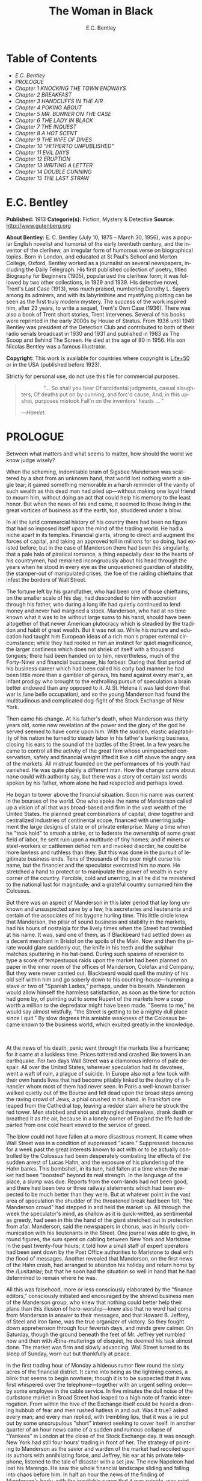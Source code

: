 #+LANGUAGE: en
#+AUTHOR: E.C. Bentley
#+TITLE: The Woman in Black

* Table of Contents
  -  [[E.C. Bentley][E.C. Bentley]]
  -  [[PROLOGUE][PROLOGUE]]
  -  [[Chapter 1 KNOCKING THE TOWN ENDWAYS][Chapter 1 KNOCKING THE TOWN ENDWAYS]]
  -  [[Chapter 2 BREAKFAST][Chapter 2 BREAKFAST]]
  -  [[Chapter 3 HANDCUFFS IN THE AIR][Chapter 3 HANDCUFFS IN THE AIR]]
  -  [[Chapter 4 POKING ABOUT][Chapter 4 POKING ABOUT]]
  -  [[Chapter 5 MR. BUNNER ON THE CASE][Chapter 5 MR. BUNNER ON THE CASE]]
  -  [[Chapter 6 THE LADY IN BLACK][Chapter 6 THE LADY IN BLACK]]
  -  [[Chapter 7 THE INQUEST][Chapter 7 THE INQUEST]]
  -  [[Chapter 8 A HOT SCENT][Chapter 8 A HOT SCENT]]
  -  [[Chapter 9 THE WIFE OF DIVES][Chapter 9 THE WIFE OF DIVES]]
  -  [[Chapter 10 "HITHERTO UNPUBLISHED"][Chapter 10 "HITHERTO UNPUBLISHED"]]
  -  [[Chapter 11 EVIL DAYS][Chapter 11 EVIL DAYS]]
  -  [[Chapter 12 ERUPTION][Chapter 12 ERUPTION]]
  -  [[Chapter 13 WRITING A LETTER][Chapter 13 WRITING A LETTER]]
  -  [[Chapter 14 DOUBLE CUNNING][Chapter 14 DOUBLE CUNNING]]
  -  [[Chapter 15 THE LAST STRAW][Chapter 15 THE LAST STRAW]]

* E.C. Bentley

  *Published:* 1913
  *Categorie(s):* Fiction, Mystery & Detective
  *Source:* http://www.gutenberg.org

  *About Bentley:*
  E. C. Bentley (July 10, 1875 -- March 30, 1956), was a popular English
  novelist and humorist of the early twentieth century, and the inventor
  of the clerihew, an irregular form of humorous verse on biographical
  topics. Born in London, and educated at St Paul's School and Merton
  College, Oxford, Bentley worked as a journalist on several newspapers,
  including the Daily Telegraph. His first published collection of poetry,
  titled Biography for Beginners (1905), popularized the clerihew form; it
  was followed by two other collections, in 1929 and 1939. His detective
  novel, Trent's Last Case (1913), was much praised, numbering Dorothy L.
  Sayers among its admirers, and with its labyrinthine and mystifying
  plotting can be seen as the first truly modern mystery. The success of
  the work inspired him, after 23 years, to write a sequel, Trent's Own
  Case (1936). There was also a book of Trent short stories, Trent
  Intervenes. Several of his books were reprinted in the early 2000s by
  House of Stratus. From 1936 until 1949 Bentley was president of the
  Detection Club and contributed to both of their radio serials broadcast
  in 1930 and 1931 and published in 1983 as The Scoop and Behind The
  Screen. He died at the age of 80 in 1956. His son Nicolas Bentley was a
  famous illustrator.

  *Copyright:* This work is available for countries where copyright is [[http://en.wikisource.org/wiki/Help:Public_domain#Copyright_terms_by_country][Life+50]] or in the USA (published before 1923).

  Strictly for personal use, do not use this file for commercial purposes.

  #+BEGIN_QUOTE
                 "... So shall you hear
  Of accidental judgments, casual slaughters,
  Of deaths put on by cunning, and forc'd cause,
  And, in this upshot, purposes mistook
  Fall'n on the inventors' heads ... "

  ---/Hamlet/.
  #+END_QUOTE

* PROLOGUE

  Between what matters and what seems to matter, how should the world we
  know judge wisely?

  When the scheming, indomitable brain of Sigsbee Manderson was scattered
  by a shot from an unknown hand, that world lost nothing worth a single
  tear; it gained something memorable in a harsh reminder of the vanity of
  such wealth as this dead man had piled up---without making one loyal
  friend to mourn him, without doing an act that could help his memory to
  the least honor. But when the news of his end came, it seemed to those
  living in the great vortices of business as if the earth, too, shuddered
  under a blow.

  In all the lurid commercial history of his country there had been no
  figure that had so imposed itself upon the mind of the trading world. He
  had a niche apart in its temples. Financial giants, strong to direct and
  augment the forces of capital, and taking an approved toll in millions
  for so doing, had existed before; but in the case of Manderson there had
  been this singularity, that a pale halo of piratical romance, a thing
  especially dear to the hearts of his countrymen, had remained
  incongruously about his head through the years when he stood in every
  eye as the unquestioned guardian of stability, the stamper-out of
  manipulated crises, the foe of the raiding chieftains that infest the
  borders of Wall Street.

  The fortune left by his grandfather, who had been one of those
  chieftains, on the smaller scale of his day, had descended to him with
  accretion through his father, who during a long life had quietly
  continued to lend money and never had margined a stock. Manderson, who
  had at no time known what it was to be without large sums to his hand,
  should have been altogether of that newer American plutocracy which is
  steadied by the tradition and habit of great wealth. But it was not so.
  While his nurture and education had taught him European ideas of a rich
  man's proper external circumstance; while they had rooted in him an
  instinct for quiet magnificence, the larger costliness which does not
  shriek of itself with a thousand tongues; there had been handed on to
  him, nevertheless, much of the Forty-Niner and financial buccaneer, his
  forbear. During that first period of his business career which had been
  called his early bad manner he had been little more than a gambler of
  genius, his hand against every man's, an infant prodigy who brought to
  the enthralling pursuit of speculation a brain better endowed than any
  opposed to it. At St. Helena it was laid down that war is /une belle
  occupation/, and so the young Manderson had found the multitudinous and
  complicated dog-fight of the Stock Exchange of New York.

  Then came his change. At his father's death, when Manderson was thirty
  years old, some new revelation of the power and the glory of the god he
  served seemed to have come upon him. With the sudden, elastic
  adaptability of his nation he turned to steady labor in his father's
  banking business, closing his ears to the sound of the battles of the
  Street. In a few years he came to control all the activity of the great
  firm whose unimpeached conservatism, safety and financial weight lifted
  it like a cliff above the angry sea of the markets. All mistrust founded
  on the performances of his youth had vanished. He was quite plainly a
  different man. How the change came about none could with authority say,
  but there was a story of certain last words spoken by his father, whom
  alone he had respected and perhaps loved.

  He began to tower above the financial situation. Soon his name was
  current in the bourses of the world. One who spoke the name of Manderson
  called up a vision of all that was broad-based and firm in the vast
  wealth of the United States. He planned great combinations of capital,
  drew together and centralized industries of continental scope, financed
  with unerring judgment the large designs of state or of private
  enterprise. Many a time when he "took hold" to smash a strike, or to
  federate the ownership of some great field of labor, he sent ruin upon a
  multitude of tiny homes; and if miners or steel-workers or cattlemen
  defied him and invoked disorder, he could be more lawless and ruthless
  than they. But this was done in the pursuit of legitimate business ends.
  Tens of thousands of the poor might curse his name, but the financier
  and the speculator execrated him no more. He stretched a hand to protect
  or to manipulate the power of wealth in every corner of the country.
  Forcible, cold and unerring, in all he did he ministered to the national
  lust for magnitude; and a grateful country surnamed him the Colossus.

  But there was an aspect of Manderson in this later period that lay long
  unknown and unsuspected save by a few, his secretaries and lieutenants
  and certain of the associates of his bygone hurling time. This little
  circle knew that Manderson, the pillar of sound business and stability
  in the markets, had his hours of nostalgia for the lively times when the
  Street had trembled at his name. It was, said one of them, as if
  Blackbeard had settled down as a decent merchant in Bristol on the
  spoils of the Main. Now and then the pirate would glare suddenly out,
  the knife in his teeth and the sulphur matches sputtering in his
  hat-band. During such spasms of reversion to type a score of tempestuous
  raids upon the market had been planned on paper in the inner room of the
  offices of Manderson, Colefax and Company. But they were never carried
  out. Blackbeard would quell the mutiny of his old self within him and go
  soberly down to his counting-house---humming a stave or two of "Spanish
  Ladies," perhaps, under his breath. Manderson would allow himself the
  harmless satisfaction, as soon as the time for action had gone by, of
  pointing out to some Rupert of the markets how a coup worth a million to
  the depredator might have been made. "Seems to me," he would say almost
  wistfully, "the Street is getting to be a mighty dull place since I
  quit." By slow degrees this amiable weakness of the Colossus became
  known to the business world, which exulted greatly in the knowledge.

   

  At the news of his death, panic went through the markets like a
  hurricane; for it came at a luckless time. Prices tottered and crashed
  like towers in an earthquake. For two days Wall Street was a clamorous
  inferno of pale despair. All over the United States, wherever
  speculation had its devotees, went a waft of ruin, a plague of suicide.
  In Europe also not a few took with their own hands lives that had become
  pitiably linked to the destiny of a financier whom most of them had
  never seen. In Paris a well-known banker walked quietly out of the
  Bourse and fell dead upon the broad steps among the raving crowd of
  Jews, a phial crushed in his hand. In Frankfort one leaped from the
  Cathedral top, leaving a redder stain where he struck the red tower. Men
  stabbed and shot and strangled themselves, drank death or breathed it as
  the air, because in a lonely corner of England the life had departed
  from one cold heart vowed to the service of greed.

  The blow could not have fallen at a more disastrous moment. It came when
  Wall Street was in a condition of suppressed "scare." Suppressed:
  because for a week past the great interests known to act with or to be
  actually controlled by the Colossus had been desperately combating the
  effects of the sudden arrest of Lucas Hahn, and the exposure of his
  plundering of the Hahn banks. This bombshell, in its turn, had fallen at
  a time when the market had been "boosted" beyond its real strength. In
  the language of the place, a slump was due. Reports from the corn-lands
  had not been good, and there had been two or three railway statements
  which had been expected to be much better than they were. But at
  whatever point in the vast area of speculation the shudder of the
  threatened break had been felt, "the Manderson crowd" had stepped in and
  held the market up. All through the week the speculator's mind, as
  shallow as it is quick-witted, as sentimental as greedy, had seen in
  this the hand of the giant stretched out in protection from afar.
  Manderson, said the newspapers in chorus, was in hourly communication
  with his lieutenants in the Street. One journal was able to give, in
  round figures, the sum spent on cabling between New York and Marlstone
  in the past twenty-four hours; it told how a small staff of expert
  operators had been sent down by the Post Office authorities to Marlstone
  to deal with the flood of messages. Another revealed that Manderson, on
  the first news of the Hahn crash, had arranged to abandon his holiday
  and return home by the /Lusitania/; but that he soon had the situation
  so well in hand that he had determined to remain where he was.

  All this was falsehood, more or less consciously elaborated by the
  "finance editors," consciously initiated and encouraged by the shrewd
  business men of the Manderson group, who knew that nothing could better
  help their plans than this illusion of hero-worship---knew also that no
  word had come from Manderson in answer to their messages, and that
  Howard B. Jeffrey, of Steel and Iron fame, was the true organizer of
  victory. So they fought down apprehension through four feverish days,
  and minds grew calmer. On Saturday, though the ground beneath the feet
  of Mr. Jeffrey yet rumbled now and then with Ætna-mutterings of
  disquiet, he deemed his task almost done. The market was firm and slowly
  advancing. Wall Street turned to its sleep of Sunday, worn out but
  thankfully at peace.

  In the first trading hour of Monday a hideous rumor flew round the sixty
  acres of the financial district. It came into being as the lightning
  comes, a blink that seems to begin nowhere; though it is to be suspected
  that it was first whispered over the telephone---together with an urgent
  selling order---by some employee in the cable service. In five minutes
  the dull noise of the curbstone market in Broad Street had leaped to a
  high note of frantic interrogation. From within the hive of the Exchange
  itself could be heard a droning hubbub of fear and men rushed hatless in
  and out. Was it true? asked every man; and every man replied, with
  trembling lips, that it was a lie put out by some unscrupulous "short"
  interest seeking to cover itself. In another quarter of an hour news
  came of a sudden and ruinous collapse of "Yankees" in London at the
  close of the Stock Exchange day. It was enough. New York had still four
  hours' trading in front of her. The strategy of pointing to Manderson as
  the savior and warden of the market had recoiled upon its authors with
  annihilating force, and Jeffrey, his ear at his private telephone,
  listened to the tale of disaster with a set jaw. The new Napoleon had
  lost his Marengo. He saw the whole financial landscape sliding and
  falling into chaos before him. In half an hour the news of the finding
  of Manderson's body, with the inevitable rumor that it was suicide, was
  printing in a dozen newspaper offices; but before a copy reached Wall
  Street the tornado of the panic was in full fury, and Howard B. Jeffrey
  and his collaborators were whirled away like leaves before its breath.

   

  All this sprang out of nothing.

  Nothing in the texture of the general life had changed. The corn had not
  ceased to ripen in the sun. The rivers bore their barges and gave power
  to a myriad engines. The flocks fattened on the pastures, the herds were
  unnumbered. Men labored everywhere in the various servitudes to which
  they were born, and chafed not more than usual in their bonds. Bellona
  tossed and murmured as ever, yet still slept her uneasy sleep. To all
  mankind save a million or two of half-crazed gamblers, blind to all
  reality, the death of Manderson meant nothing; the life and work of the
  world went on. Weeks before he died strong hands had been in control of
  every wire in the huge network of commerce and industry that he had
  supervised. Before his corpse was buried his countrymen had made a
  strange discovery: that the existence of the potent engine of monopoly
  that went by the name of Sigsbee Manderson had not been a condition of
  even material prosperity. The panic blew itself out in two days, the
  pieces were picked up, the bankrupts withdrew out of sight; the market
  "recovered a normal tone."

  While the brief delirium was yet subsiding there broke out a domestic
  scandal in England that suddenly fixed the attention of two continents.
  Next morning the Chicago Limited was wrecked, and the same day a notable
  politician was shot down in cold blood by his wife's brother in the
  streets of New Orleans. Within a week of its arising "the Manderson
  story," to the trained sense of editors throughout the Union, was
  "cold." The tide of American visitors pouring through Europe made eddies
  round the memorial or statue of many a man who had died in poverty; and
  never thought of their most famous plutocrat. Like the poet who died in
  Rome, so young and poor, a hundred years ago, he was buried far away
  from his own land; but for all the men and women of Manderson's people
  who flock round the tomb of Keats in the cemetery under the Monte
  Testaccio, there is not one, nor ever will be, to stand in reverence by
  the rich man's grave beside the little church of Marlstone.

* Chapter 1 KNOCKING THE TOWN ENDWAYS

  In the only comfortably furnished room in the offices of the Record,
  the telephone on Sir James Molloy's table buzzed. Sir James made a
  motion with his pen, and Mr. Silver, his secretary, left his work and
  came over to the instrument.

  "Who is that?" he said. "Who?... I can't hear you ... Oh, it's Mr.
  Bunner, is it? Yes, but ... I know, but he's fearfully busy this
  afternoon. Can't you ... Oh, really? Well, in that case---just hold on,
  will you?"

  He placed the receiver before Sir James. "It's Calvin Bunner, Sigsbee
  Manderson's right hand man," he said concisely. "He insists on speaking
  to you personally. Says it is the gravest piece of news. He is talking
  from the house down by Bishopsbridge, so it will be necessary to speak
  clearly."

  Sir James looked at the telephone, not affectionately, and took up the
  receiver. "Well?" he said in his strong voice; and listened. "Yes," he
  said. The next moment Mr. Silver, eagerly watching him, saw a look of
  amazement and horror. "Good God," murmured Sir James. Clutching the
  instrument, he slowly rose to his feet, still bending ear intently. At
  intervals he repeated, "Yes." Presently, as he listened, he glanced at
  the clock, and spoke quickly to Mr. Silver over the top of the
  transmitter. "Go and hunt up Figgis and young Williams. Hurry!" Mr.
  Silver darted from the room.

  The great journalist was a tall, strong, clever Irishman of fifty, swart
  and black-mustached, a man of untiring business energy, well known in
  the world, which he understood very thoroughly, and played upon with the
  half-cynical competence of his race. Yet was he without a touch of the
  charlatan: he made no mysteries, and no pretenses of knowledge, and he
  saw instantly through these in others. In his handsome, well-bred,
  well-dressed appearance there was something a little sinister when anger
  or intense occupation put its imprint about his eyes and brow; but when
  his generous nature was under no restraint he was the most cordial of
  men. He was managing director of the company which owned that most
  powerful morning paper, the /Record/, and also that most indispensable
  evening paper, the /Sun/, which had its offices on the other side of the
  street. He was moreover editor-in-chief of the /Record/, to which he had
  in the course of years attached the most variously capable personnel in
  the country. It was a maxim of his that where you could not get gifts,
  you must do the best you could with solid merit; and he employed a great
  deal of both. He was respected by his staff as few are respected in a
  profession not favorable to the growth of the sentiment of reverence.

  "You're sure that's all?" asked Sir James, after a few minutes of
  earnest listening and questioning. "And how long has this been known?...
  Yes, of course, the police are; but the servants? Surely it's all over
  the place down there by now... . Well, we'll have a try... . Look here,
  Bunner, I'm infinitely obliged to you about this. I owe you a good turn.
  You know I mean what I say. Come and see me the first day you get to
  town... . All right, that's understood. Now I must act on your news.
  Good-by."

  Sir James hung up the receiver, and seized a railway time-table from the
  rack before him. After a rapid consultation of this oracle, he flung it
  down with a forcible word as Mr. Silver hurried into the room, followed
  by a hard-featured man with spectacles, and a youth with an alert eye.

  "I want you to jot down some facts, Figgis," said Sir James, banishing
  all signs of agitation and speaking with a rapid calmness. "When you
  have them, put them into shape just as quick you can for a special
  edition of the /Sun/." The hard-featured man nodded and glanced at the
  clock, which pointed to a few minutes past three; he pulled out a
  notebook and drew a chair up to the big writing-table. "Silver," Sir
  James went on, "go and tell Jones to wire our local correspondent very
  urgently, to drop everything and get down to Marlstone at once. He is
  not to say why in the telegram. There must not be an unnecessary word
  about this news until the /Sun/ is on the streets with it---you all
  understand. Williams, cut across the way and tell Mr. Anthony to hold
  himself ready for a two-column opening that will knock the town endways.
  Just tell him that he must take all measures and precautions for a
  scoop. Say that Figgis will be over in five minutes with the facts, and
  that he had better let him write up the story in his private room. As
  you go, ask Miss Morgan to see me here at once and tell the telephone
  people to see if they can get Mr. Trent on the wire for me. After seeing
  Mr. Anthony, return here and stand by." The alert-eyed young man
  vanished like a spirit.

  Sir James turned instantly to Mr. Figgis, whose pencil was poised over
  the paper. "Sigsbee Manderson has been murdered," he began quickly and
  clearly, pacing the floor with his hands behind him. Mr. Figgis
  scratched down a line of shorthand with as much emotion as if he had
  been told that the day was fine---the pose of his craft. "He and his
  wife and two secretaries have been for the past fortnight at the house
  called White Gables, at Marlstone, near Bishopsbridge. He bought it four
  years ago. He and Mrs. Manderson have since spent a part of each summer
  there. Last night he went to bed about half-past eleven, just as usual.
  No one knows when he got up and left the house. He was not missed until
  this morning. About ten o'clock his body was found by a gardener. It was
  lying by a shed in the grounds. He was shot in the head, through the
  left eye. Death must have been instantaneous. The body was not robbed,
  but there were marks on the wrists which pointed to a struggle having
  taken place. Dr. Stock, of Marlstone, was at once sent for, and will
  conduct the post-mortem examination. The police from Bishopsbridge, who
  were soon on the spot, are reticent, but it is believed that they are
  quite without a clue to the identity of the murderer. There you are,
  Figgis. Mr. Anthony is expecting you. Now I must telephone him and
  arrange things."

  Mr. Figgis looked up. "One of the ablest detectives at Scotland Yard,"
  he suggested, "has been put in charge of the case. It's a safe
  statement."

  "If you like," said Sir James.

  "And Mrs. Manderson? Was she there?"

  "Yes. What about her?"

  "Prostrated by the shock," hinted the reporter, "and sees nobody. Human
  interest."

  "I wouldn't put that in, Mr. Figgis," said a quiet voice. It belonged to
  Miss Morgan, a pale, graceful woman, who had silently made her
  appearance while the dictation was going on. "I have seen Mrs.
  Manderson," she proceeded, turning to Sir James. "She looks quite
  healthy and intelligent. Has her husband been murdered? I don't think
  the shock would prostrate her. She is more likely to be doing all she
  can to help the police."

  "Something in your own style, then, Miss Morgan," he said with a
  momentary smile. Her imperturbable efficiency was an office proverb.
  "Cut it out, Figgis. Off you go! Now, madam, I expect you know what I
  want."

  "Our Manderson biography happens to be well up-to-date," replied Miss
  Morgan, drooping her dark eye-lashes as she considered the position. "I
  was looking over it only a few months ago. It is practically ready for
  to-morrow's paper. I should think the /Sun/ had better use the sketch of
  his life they had about two years ago, when he went to Berlin and
  settled the potash difficulty. I remember it was a very good sketch, and
  they won't be able to carry much more than that. As for our paper, of
  course we have a great quantity of cuttings, mostly rubbish. The
  sub-editors shall have them as soon as they come in. Then we have two
  very good portraits that are our own property; the best is a drawing Mr.
  Trent made when they were both on the same ship somewhere. It is better
  than any of the photographs; but you say the public prefers a bad
  photograph to a good drawing. I will send them down to you at once, and
  you can choose. As far as I can see, the /Record/ is well ahead of the
  situation, except that you will not be able to get a special man down
  there in time to be of any use for to-morrow's paper."

  Sir James sighed deeply. "What are we good for, anyhow?" he inquired
  dejectedly of Mr. Silver, who had returned to his desk. "She even knows
  Bradshaw by heart."

  Miss Morgan adjusted her cuffs with an air of patience. "Is there
  anything else?" she asked, as the telephone bell rang.

  "Yes, one thing," replied Sir James as he took up the receiver. "I want
  you to make a bad mistake some time, Miss Morgan; an everlasting
  bloomer---just to put us in countenance." She permitted herself the
  fraction of what would have been a charming smile as she went out.

  "Anthony?" asked Sir James; and was at once deep in consultation with
  the editor on the other side of the road. He seldom entered
  the /Sun/ building in person: the atmosphere of an evening paper, he
  would say, was all very well if you liked that kind of thing. Mr.
  Anthony, the Murat of Fleet Street, who delighted in riding the
  whirlwind and fighting a tumultuous battle against time, would say the
  same of a morning paper.

  It was some five minutes later that a uniformed boy came in to say that
  Mr. Trent was on the wire. Sir James abruptly closed his talk with Mr.
  Anthony. "They can put him through at once," he said to the boy.

  "Hullo!" he cried into the telephone after a few moments. A voice in the
  instrument replied: "Hullo be blowed! What do you want?"

  "This is Molloy," said Sir James.

  "I know it is," the voice said. "This is Trent. He is in the middle of
  painting a picture, and he has been interrupted at a critical moment.
  Well, I hope it's something important, that's all!"

  "Trent," said Sir James impressively, "it is important. I want you to do
  some work for us."

  "Some play, you mean," replied the voice. "Believe me, I don't want a
  holiday. The working fit is very strong. I am doing some really decent
  things. Why can't you leave a man alone?"

  "Something very serious has happened."

  "What?"

  "Sigsbee Manderson has been murdered---shot through the brain---and they
  don't know who has done it. They found the body this morning. It
  happened at his place near Bishopsbridge." Sir James proceeded to tell
  his hearer, briefly and clearly, the facts that he had communicated to
  Mr. Figgis. "What do you think of it?" he ended.

  A considering grunt was the only answer.

  "Come now!" urged Sir James.

  "Tempter!"

  "You will go down?"

  There was a brief pause. "Are you there?" said Sir James.

  "Look here, Molloy," the voice broke out querulously, "the thing may be
  a case for me, or it may not. We can't possibly tell. It may be a
  mystery: it may be as simple as bread and cheese. The body not being
  robbed looks interesting, but he may have been outed by some wretched
  tramp whom he found sleeping in the grounds and tried to kick out. It's
  the sort of thing he would do. Such a murderer might easily have sense
  enough to know that to leave the money and valuables was the safest
  thing. I tell you frankly, I wouldn't have a hand in hanging a poor
  devil who had let daylight into a man like Sig Manderson as a measure of
  social protest."

  Sir James smiled at the telephone: a smile of success. "Come, my boy,
  you're getting feeble. Admit you want to go and have a look at the case.
  You know you do. If it's anything you don't want to handle, you're free
  to drop it. By the bye, where are you?"

  "I am blown along a wandering wind," replied the voice irresolutely,
  "and hollow, hollow, hollow all delight."

  "Can you get here within an hour?" persisted Sir James.

  "I suppose I can," the voice grumbled. "How much time have I?"

  "Good man! Well, there's time enough---that's just the worst of it. I've
  got to depend on our local correspondent for to-night. The only good
  train of the day went half an hour ago. The next is a slow one, leaving
  Paddington at midnight. You could have the Buster, if you like"---Sir
  James referred to a very fast motor-car of his---"but you wouldn't get
  down in time to do anything to-night."

  "And I'd miss my sleep. No, thanks. The train for me. I am quite fond of
  railway-traveling, you know; I have a gift for it. I am the stoker and
  the stoked, I am the song the porter sings."

  "What's that you say?"

  "It doesn't matter," said the voice sadly. "I say," it continued, "will
  your people look out a hotel near the scene of action, and telegraph for
  a room?"

  "At once," said Sir James. "Come here as soon as you can!" He replaced
  the receiver. As he turned to his papers again a shrill outcry burst
  forth in the street below. He walked to the open window. A band of
  excited boys was rushing down the steps of the Sun building and up the
  narrow thoroughfare toward Fleet Street. Each carried a bundle of
  newspapers and a large broadsheet with the simple legend:

  #+BEGIN_QUOTE
  MURDER OF SIGSBEE MANDERSON
  #+END_QUOTE

  Sir James smiled and rattled the money in his pockets cheerfully.

  "It makes a good bill," he observed to Mr. Silver, who stood at his
  elbow.

  Such was Manderson's epitaph.

* Chapter 2 BREAKFAST

  At about eight o'clock in the morning of the following day Mr. Nathaniel
  Burton Cupples stood on the veranda of the hotel at Marlstone. He was
  thinking about breakfast. In his case the colloquialism must be taken
  literally; he really was thinking about breakfast, as he thought about
  every conscious act of his life when time allowed deliberation. He
  reflected that on the preceding day the excitement and activity
  following upon the discovery of the corpse had disorganized his appetite
  and led to his taking considerably less nourishment than usual. This
  morning he was very hungry, having already been up and about for an
  hour; and he decided to allow himself a third piece of toast and an
  additional egg; the rest as usual. The remaining deficit must be made up
  at luncheon; but that could be gone into later.

  So much being determined, Mr. Cupples applied himself to the enjoyment
  of the view for a few minutes before ordering his meal. With a
  connoisseur's eye he explored the beauty of the rugged coast, where a
  great pierced rock rose from a glassy sea, and the ordered loveliness of
  the vast tilted levels of pasture and tillage and woodland that sloped
  gently up from the cliffs toward the distant moor. Mr. Cupples delighted
  in landscape.

  He was a man of middle height and spare figure, nearly sixty years old,
  by constitution rather delicate in health, but wiry and active for his
  age. A sparse and straggling beard and mustache did not conceal a thin
  but kindly mouth; his eyes were keen and pleasant; his sharp nose and
  narrow jaw gave him very much the air of a priest, and this impression
  was helped by his commonplace dark clothes and soft black hat. He was a
  man of unusually conscientious, industrious and orderly mind, with
  little imagination. His father's household had been used to recruit its
  domestic establishment by means of advertisements in which it was
  truthfully described as a serious family. From that fortress of gloom he
  had escaped with two saintly gifts somehow unspoiled: an inexhaustible
  kindness of heart and a capacity for innocent gaiety which owed nothing
  to humor. In an earlier day and with a clerical training he might have
  risen to the scarlet hat. He was, in fact, a highly regarded member of
  the London Positivist Society, a retired banker, a widower without
  children. His austere but not unhappy life was spent largely among books
  and in museums; his profound and patiently accumulated knowledge of a
  number of curiously disconnected subjects which had stirred his interest
  at different times had given him a place in the quiet, half-lit world of
  professors and curators and devotees of research; at their amiable,
  unconvivial dinner-parties he was most himself. His favorite author was
  Montaigne.

  Just as Mr. Cupples was finishing his meal at a little table on the
  veranda, a big motor-car turned into the drive before the hotel. "Who is
  this?" he inquired of the waiter. "Id is der manager," said the young
  man listlessly. "He have been to meed a gendleman by der train."

  The car drew up and the porter hurried from the entrance. Mr. Cupples
  uttered an exclamation of pleasure as a long, loosely-built man, much
  younger than himself, stepped from the car and mounted the veranda,
  flinging his hat on a chair. His high-boned Quixotic face wore a
  pleasant smile, his rough tweed clothes, his hair and short mustache
  were tolerably untidy.

  "Cupples, by all that's miraculous!" cried the man, pouncing upon Mr.
  Cupples before he could rise, and seizing his outstretched hand in a
  hard grip. "My luck is serving me to-day," the newcomer went on
  spasmodically. "This is the second slice within an hour. How are you, my
  best of friends? And why are you here? Why sit'st thou by that ruined
  breakfast? Dost thou its former pride recall, or ponder how it passed
  away? I /am/ glad to see you!"

  "I was half expecting you, Trent," Mr. Cupples replied, his face
  wreathed in smiles. "You are looking splendid, my dear fellow. I will
  tell you all about it. But you cannot have had your own breakfast yet.
  Will you have it at my table here?"

  "Rather!" said the man. "An enormous great breakfast, too---with refined
  conversation and tears of recognition never dry. Will you get young
  Siegfried to lay a place for me while I go and wash? I sha'n't be three
  minutes." He disappeared into the hotel, and Mr. Cupples, after a
  moment's thought, went to the telephone in the porter's office.

  He returned to find his friend already seated, pouring out tea, and
  showing an unaffected interest in the choice of food. "I expect this to
  be a hard day for me," he said, with the curious jerky utterance which
  seemed to be his habit. "I sha'n't eat again till the evening, very
  likely. You guess why I'm here, don't you?"

  "Undoubtedly," said Mr. Cupples. "You have come down to write about the
  murder."

  "That is rather a colorless way of stating it," Trent replied, as he
  dissected a sole. "I should prefer to put it that I have come down in
  the character of avenger of blood, to hunt down the guilty and vindicate
  the honor of society. That is my line of business. Families waited on at
  their private residences. I say, Cupples, I have made a good beginning
  already. Wait a bit, and I'll tell you." There was a silence, during
  which the newcomer ate swiftly and abstractedly, while Mr. Cupples
  looked on happily.

  "Your manager here," said the tall man at last, "is a fellow of
  remarkable judgment. He is an admirer of mine. He knows more about my
  best cases than I do myself. The /Record/ wired last night to say I was
  coming, and when I got out of the train at seven o'clock this morning,
  there he was waiting for me with a motor-car the size of a haystack. He
  is beside himself with joy at having me here. It is fame." He drank a
  cup of tea and continued: "Almost his first words were to ask me if I
  would like to see the body of the murdered man---if so, he thought he
  could manage it for me. He is as keen as a razor. The body lies in Dr.
  Stock's surgery, you know, down in the village, exactly as it was when
  found. It's to be post-mortem'd this morning, by the way, so I was only
  just in time. Well, he ran me down here to the doctor's, giving me full
  particulars about the case all the way. I was pretty well /au fait/ by
  the time we arrived. I suppose the manager of a place like this has some
  sort of a pull with the doctor. Anyhow, he made no difficulties, nor did
  the constable on duty, though he was careful to insist on my not giving
  him away in the paper."

  "I saw the body before it was removed," remarked Mr. Cupples. "I should
  not have said there was anything remarkable about it, except that the
  shot in the eye had scarcely disfigured the face at all, and caused
  scarcely any effusion of blood, apparently. The wrists were scratched
  and bruised. I expect that, with your trained faculties, you were able
  to remark other details of a suggestive nature."

  "Other details, certainly; but I don't know that they suggest anything.
  They are merely odd. Take the wrists, for instance. How is it you could
  see bruises and scratches on them? I dare say you saw something of
  Manderson down here before the murder?"

  "Certainly," Mr. Cupples said.

  "Well, did you ever see his wrists?"

  Mr. Cupples reflected. "No. Now you raise the point, I am reminded that
  when I interviewed Manderson here he was wearing stiff cuffs, coming
  well down over his hands."

  "He always did," said Trent. "My friend the manager says so. I pointed
  out to him the fact you didn't observe, that there were no cuffs
  visible, and that they had indeed been dragged up inside the
  coat-sleeves, as yours would be if you hurried into a coat without
  pulling your cuffs down. That was why you saw his wrists."

  "Well, I call that suggestive," observed Mr. Cupples mildly. "You might
  infer, perhaps, that when he got up he hurried over his dressing."

  "Yes, but did he? The manager said just what you say. 'He was always a
  bit of a swell in his dress,' he told me, and he drew the inference that
  when Manderson got up in that mysterious way, before the house was
  stirring, and went out into the grounds, he was in a great hurry. 'Look
  at his shoes,' he said to me: 'Mr. Manderson was always specially neat
  about his foot-wear. But those shoe-laces were tied in a hurry.' I
  agreed. 'And he left his false teeth in his room,' said the manager.
  'Doesn't /that/ prove he was flustered and hurried?' I allowed that it
  looked like it. But I said, 'Look here: if he was so very much pressed,
  why did he part his hair so carefully? That parting is a work of art.
  Why did he put on so much?---for he had on a complete out-fit of
  underclothing, studs in his shirt, sock-suspenders, a watch and chain,
  money and keys and things in his pockets.' That's what I said to the
  manager. He couldn't find an explanation. Can you?"

  Mr. Cupples considered. "Those facts might suggest that he was hurried
  only at the end of his dressing. Coat and shoes would come last."

  "But not false teeth. You ask anybody who wears them. And besides, I'm
  told he hadn't washed at all on getting up, which in a neat man looks
  like his being in a violent hurry from the beginning. And here's another
  thing. One of his waistcoat pockets was lined with wash-leather for the
  reception of his gold watch. But he had put his watch into the pocket on
  the other side. Anybody who has settled habits can see how odd that is.
  The fact is, there are signs of great agitation and haste, and there are
  signs of exactly the opposite. For the present I am not guessing. I must
  reconnoiter the ground first, if I can manage to get the right side of
  the people of the house." Trent applied himself again to his breakfast.

  Mr. Cupples smiled at him benevolently. "That is precisely the point,"
  he said, "on which I can be of some assistance to you." Trent glanced up
  in surprise. "I told you I half expected you. I will explain the
  situation. Mrs. Manderson, who is my niece---"

  "What!" Trent laid down his knife and fork. "Cupples, you are jesting
  with me."

  "I am perfectly serious, Trent, really," returned Mr. Cupples earnestly.
  "Her father, John Peter Domecq, was my wife's brother. I never mentioned
  my niece or her marriage to you before, I suppose. To tell the truth, it
  has always been a painful subject to me, and I have avoided discussing
  it with anybody. To return to what I was about to say: last night, when
  I was over at the house---by the way, you can see it from here. You
  passed it in the car." He indicated a red roof among poplars some three
  hundred yards away, the only building in sight that stood separate from
  the tiny village in the gap below them.

  "Certainly I did," said Trent. "The manager told me all about it, among
  other things, as he drove me in from Bishopsbridge."

  "Other people here have heard of you and your performances," Mr. Cupples
  went on. "As I was saying, when I was over there last night, Mr. Bunner,
  who is one of Manderson's two secretaries, expressed a hope that
  the /Record/ would send you down to deal with the case, as the police
  seemed quite at a loss. He mentioned one or two of your past successes,
  and Mabel---my niece---was interested when I told her afterwards. She is
  bearing up wonderfully well, Trent; she has remarkable fortitude of
  character. She said she remembered reading your articles about the
  Abinger case. She has a great horror of the newspaper side of this sad
  business, and she had entreated me to do anything I could to keep
  journalists away from the place---I'm sure you can understand her
  feeling, Trent; it isn't really any reflection on that profession. But
  she said you appeared to have great powers as a detective, and she would
  not stand in the way of anything that might clear up the crime. Then I
  told her you were a personal friend of mine, and gave you a good
  character for tact and consideration of others' feelings; and it ended
  in her saying that if you should come, she would like you to be helped
  in every way."

  Trent leaned across the table and shook Mr. Cupples by the hand in
  silence. Mr. Cupples, much delighted with the way things were turning
  out, resumed:

  "I spoke to my niece on the telephone only just now, and she is glad you
  are here. She asks me to say that you may make any inquiries you like,
  and she puts the house and grounds at your disposal. She had rather not
  see you herself; she is keeping to her own sitting-room. She has already
  been interviewed by a detective officer who is there, and feels unequal
  to any more. She adds that she does not believe she could say anything
  that would be of the smallest use. The two secretaries and Martin, the
  butler (who is a most intelligent man) could tell you all you want to
  know, she thinks."

  Trent finished his breakfast with a thoughtful brow. He filled a pipe
  slowly, and seated himself on the rail of the veranda. "Cupples," he
  said quietly, "is there anything about this business that you know and
  would rather not tell me?"

  Mr. Cupples gave a slight start, and turned an astonished gaze on the
  questioner. "What do you mean?" he said.

  "I mean about the Mandersons. Look here! shall I tell you a thing that
  strikes me about this affair at the very beginning? Here's a man
  suddenly and violently killed; and nobody's heart seems to be broken
  about it, to say the least. The manager of this hotel spoke to me about
  him as coolly as if he'd never set eyes on him, though I understand
  they've been neighbors every summer for some years. Then you talk about
  the thing in the coldest of blood. And Mrs. Manderson---well, you won't
  mind my saying that I have heard of women being more cut up about their
  husbands being murdered than she seems to be. Is there something in
  this, Cupples, or is it my fancy? Was there something queer about
  Manderson? I traveled on the same boat with him once, but never spoke to
  him. I only know his public character, which was repulsive enough. You
  see, this may have a bearing on the case; that's the only reason why I
  ask."

  Mr. Cupples took time for thought. He fingered his sparse beard and
  looked out over the sea. At last he turned to Trent. "I see no reason,"
  he said, "why I shouldn't tell you as between ourselves, my dear fellow.
  I need not say that this must not be referred to, however distantly. The
  truth is that nobody really liked Manderson; and I think those who were
  nearest to him liked him least."

  "Why?" the other interjected.

  "Most people found a difficulty in explaining why. In trying to account
  to myself for my own sensations, I could only put it that one felt in
  the man a complete absence of the sympathetic faculty. There was nothing
  outwardly repellent about him. He was not ill-mannered, or vicious, or
  dull---indeed, he could be remarkably interesting. But I received the
  impression that there could be no human creature whom he would not
  sacrifice in the pursuit of his schemes, in his task of imposing himself
  and his will upon the world. Perhaps that was fanciful, but I think not
  altogether so. However, the point is that Mabel, I am sorry to say, was
  very unhappy. I am nearly twice your age, my dear boy, though you always
  so kindly try to make me feel as if we were contemporaries---I am
  getting to be an old man, and a great many people have been good enough
  to confide their matrimonial troubles to me; but I never knew another
  case like my niece's and her husband's. I have known her since she was a
  baby, Trent, and I know---you understand, I think, that I do not employ
  that word lightly---I /know/ that she is as amiable and honorable a
  woman, to say nothing of her other good gifts, as any man could wish.
  But Manderson, for some time past, had made her miserable."

  "What did he do?" asked Trent, as Mr. Cupples paused.

  "When I put that question to Mabel, her words were that he seemed to
  nurse a perpetual grievance. He maintained a distance between them, and
  he would say nothing. I don't know how it began or what was behind it;
  and all she would tell me on that point was that he had no cause in the
  world for his attitude. I think she knew what was in his mind, whatever
  it was; but she is full of pride. This seems to have gone on for months.
  At last, a week ago, she wrote to me. I am the only near relative she
  has. Her mother died when she was a child; and after John Peter died, I
  was something like a father to her until she married---that was five
  years ago. She asked me to come and help her, and I came at once. That
  is why I am here now."

  Mr. Cupples paused and drank some tea. Trent smoked and stared out at
  the hot June landscape.

  "I would not go to White Gables," Mr. Cupples resumed. "You know my
  views, I think, upon the economic constitution of society, and the
  proper relationship of the capitalist to the employee, and you know, no
  doubt, what use that person made of his vast economic power upon several
  very notorious occasions. I refer especially to the trouble in the
  Pennsylvania coal fields, three years ago. I regarded him, apart from
  all personal dislike, in the light of a criminal and a disgrace to
  society. I came to this hotel, and I saw my niece here. She told me what
  I have more briefly told you. She said that the worry and the
  humiliation of it, and the strain of trying to keep up appearances
  before the world, were telling upon her, and she asked for my advice. I
  said I thought she should face him and demand an explanation of his way
  of treating her. But she would not do that. She had always taken the
  line of affecting not to notice the change in his demeanor, and nothing,
  I knew, would persuade her to admit to him that she was injured, once
  pride had led her into that course. Life is quite full, my dear Trent,"
  said Mr. Cupples with a sigh, "of these obstinate silences and
  cultivated misunderstandings."

  "Did she love him?" Trent inquired abruptly. Mr. Cupples did not reply
  at once. "Had she any love left for him?" Trent amended.

  Mr. Cupples played with his teaspoon. "I am bound to say," he answered
  slowly, "that I think not. But you must not misunderstand the woman,
  Trent. No power on earth would have persuaded her to admit that to any
  one---even to herself, perhaps---so long as she considered herself bound
  to him. And I gather that, apart from this mysterious sulking of late,
  he had always been considerate and generous."

  "You were saying that she refused to have it out with him."

  "She did," replied Mr. Cupples. "And I knew by experience that it was
  quite useless to attempt to move a Domecq where the sense of dignity was
  involved. So I thought it over carefully, and next day I watched my
  opportunity and met Manderson as he passed by this hotel. I asked him to
  favor me with a few minutes' conversation, and he stepped inside the
  gate down there. We had held no communication of any kind since my
  niece's marriage, but he remembered me, of course. I put the matter to
  him at once and quite definitely. I told him what Mabel had confided to
  me. I said that I would neither approve nor condemn her action in
  bringing me into the business, but that she was suffering, and I
  considered it my right to ask how he could justify himself in placing
  her in such a position."

  "And how did he take that?" said Trent, smiling secretly at the
  landscape. The picture of this mildest of men calling the formidable
  Manderson to account pleased him.

  "Not very well," Mr. Cupples replied sadly. "In fact, far from well. I
  can tell you almost exactly what he said---it wasn't much. He said, 'See
  here, Cupples, you don't want to butt in. My wife can look after
  herself. I've found that out, along with other things.' He was perfectly
  quiet---you know he was said never to lose control of himself---though
  there was a light in his eyes that would have frightened a man who was
  in the wrong, I dare say. But I had been thoroughly roused by his last
  remark, and the tone of it, which I cannot reproduce. You see," said Mr.
  Cupples simply, "I love my niece. She is the only child that there has
  been in our---in my house. Moreover, my wife brought her up as a girl,
  and any reflection on Mabel I could not help feeling, in the heat of the
  moment, as an indirect reflection upon one who is gone."

  "You turned upon him," suggested Trent in a low tone. "You asked him to
  explain his words."

  "That is precisely what I did," said Mr. Cupples. "For a moment he only
  stared at me, and I could see a vein on his forehead swelling---an
  unpleasant sight. Then he said quite quietly: 'This thing has gone far
  enough, I guess,' and turned to go."

  "Did he mean your interview?" Trent asked thoughtfully.

  "From the words alone you would think so," Mr. Cupples answered. "But
  the way in which he uttered them gave me a strange and very apprehensive
  feeling. I received the impression that the man had formed some sinister
  resolve. But I regret to say I had lost the power of dispassionate
  thought. I fell into a great rage"---Mr. Cupples' tone was mildly
  apologetic---"and said a number of foolish things. I reminded him that
  the law allowed a measure of freedom to wives who received intolerable
  treatment. I made some utterly irrelevant references to his public
  record, and expressed the view that such men as he were unfit to live. I
  said these things, and others as ill-considered, under the eyes, and
  very possibly within earshot, of half a dozen persons sitting on this
  veranda. I noticed them, in spite of my agitation, looking at me as I
  walked up to the hotel again after relieving my mind---for it
  undoubtedly did relieve it," sighed Mr. Cupples, lying back in his
  chair.

  "And Manderson? Did he say no more?"

  "Not a word. He listened to me with his eyes on my face, as quiet as
  before. When I stopped he smiled very slightly, and at once turned away
  and strolled through the gate, making for White Gables."

  "And this happened---?"

  "On the Sunday morning."

  "Then I suppose you never saw him alive again?"

  "No," said Mr. Cupples. "Or rather, yes---once. It was later in the day,
  on the golf-course. But I did not speak to him. And next morning he was
  found dead."

  The two regarded each other in silence for a few moments. A party of
  guests who had been bathing came up the steps and seated themselves,
  with much chattering, at a table near them. The waiter approached. Mr.
  Cupples rose, and taking Trent's arm led him to a long tennis-lawn at
  the side of the hotel.

  "I have a reason for telling you all this," began Mr. Cupples as they
  paced slowly up and down.

  "Trust you for that," rejoined Trent, carefully filling his pipe again.
  He lit it, smoked a little and then said: "I'll try and guess what your
  reason is, if you like."

  Mr. Cupples' face of solemnity relaxed into a slight smile. He said
  nothing.

  "You thought it possible," said Trent meditatively, "may I say you
  thought it practically certain?---that I should find out for myself that
  there had been something deeper than a mere conjugal tiff between the
  Mandersons. You thought that my unwholesome imagination would begin at
  once to play with the idea of Mrs. Manderson having something to do with
  the crime. Rather than that I should lose myself in barren speculations
  about this, you decided to tell me exactly how matters stood, and
  incidentally to impress upon me, who know how excellent your judgment
  is, your opinion of your niece. Is that about right?"

  "It is perfectly right. Listen to me, my dear fellow," said Mr. Cupples
  earnestly, laying his hand on the other's arm. "I am going to be very
  frank. I am extremely glad that Manderson is dead. I believe him to have
  done nothing but harm in the world as an economic factor. I know that he
  was making a desert of the life of one who was like my own child to me.
  But I am under an intolerable dread of Mabel being involved in suspicion
  with regard to the murder. It is horrible to me to think of her delicacy
  and goodness being in contact, if only for a time, with the brutalities
  of the law. She is not fitted for it. It would mark her deeply. Many
  young women of twenty-five in these days could face such an ordeal, I
  suppose. I have observed a sort of imitative hardness about the products
  of the higher education of women to-day which would carry them through
  anything, perhaps. I am not prepared to say it is a bad thing in the
  conditions of feminine life prevailing at present. Mabel, however, is
  not like that. She is as unlike that as she is unlike the simpering
  misses that used to surround me as a child. She has plenty of brains;
  she is full of character; her mind and her tastes are cultivated; but it
  is all mixed up"---Mr. Cupples waved his hands in a vague
  gesture---"with ideals of refinement and reservation and womanly
  mystery. I fear she is not a child of the age. You never knew my wife,
  Trent. Mabel is my wife's child."

  The younger man bowed his head. They paced the length of the lawn before
  he asked gently: "Why did she marry him?"

  "I don't know," said Mr. Cupples briefly.

  "Admired him, I suppose," suggested Trent.

  Mr. Cupples shrugged his shoulders. "I have been told that a woman will
  usually be more or less attracted by the most successful man in her
  circle. Of course we cannot realize how a wilful, dominating personality
  like his would influence a girl whose affections were not bestowed
  elsewhere; especially if he laid himself out to win her. It is probably
  an overwhelming thing to be courted by a man whose name is known all
  over the world. She had heard of him, of course, as a financial great
  power, and she had no idea---she had lived mostly among people of
  artistic or literary propensities---how much soulless inhumanity that
  might involve. For all I know, she has no adequate idea of it to this
  day. When I first heard of the affair the mischief was done, and I knew
  better than to interpose my unsought opinions. She was of age, and there
  was absolutely nothing against him from the conventional point of view.
  Then I dare say his immense wealth would cast a spell over almost any
  woman. Mabel had some hundreds a year of her own; just enough, perhaps,
  to let her realize what millions really meant. But all this is
  conjecture. She certainly had not wanted to marry some scores of young
  fellows who, to my knowledge, had asked her; and though I don't believe,
  and never did believe, that she really loved this man of forty-five, she
  certainly did want to marry him. But if you ask me why, I can only say I
  don't know."

  Trent nodded, and after a few more paces looked at his watch. "You've
  interested me so much," he said, "that I had quite forgotten my main
  business. I mustn't waste my morning. I am going down the road to White
  Gables at once, and I dare say I shall be poking about there until
  mid-day. If you can meet me then, Cupples, I should like to talk over
  anything I find out with you, unless something detains me."

  "I am going for a walk this morning," Mr. Cupples replied. "I meant to
  have luncheon at a little inn near the golf-course, the Three Tuns. You
  had better join me there. It's further along the road, about a quarter
  of a mile beyond White Gables. You can just see the roof between those
  two trees. The food they give one there is very plain, but good."

  "So long as they have a cask of beer," said Trent, "they are all right.
  We will have bread and cheese, and oh, may Heaven our simple lives
  prevent from luxury's contagion, weak and vile! Till then, good-by." He
  strode off to recover his hat from the veranda, waved it to Mr. Cupples,
  and was gone.

  The old gentleman, seating himself in a deck-chair on the lawn, clasped
  his hands behind his head and gazed up into the speckless blue sky. "He
  is a dear fellow," he murmured. "The best of fellows. And a terribly
  acute fellow. Dear me! How curious it all is!"

* Chapter 3 HANDCUFFS IN THE AIR

  A painter and the son of a painter, Philip Trent had, while yet in his
  twenties, achieved some reputation within the world of English art.
  Moreover, his pictures sold. An original, forcible talent and a habit of
  leisurely but continuous working, broken by fits of strong creative
  enthusiasm, were at the bottom of it. His father's name had helped; a
  patrimony large enough to relieve him of the perilous imputation of
  being a struggling man had certainly not hindered. But his best aid to
  success had been an unconscious power of getting himself liked. Good
  spirits and a lively, humorous fancy will always be popular. Trent
  joined to these a genuine interest in others that gained him something
  deeper than popularity. His judgment of persons was penetrating, but its
  process was internal; no one felt on good behavior with a man who seemed
  always to be enjoying himself. Whether he was in a mood for floods of
  nonsense or applying himself vigorously to a task, his face seldom lost
  its expression of contained vivacity. Apart from a sound knowledge of
  his art and its history, his culture was large and loose, dominated by a
  love of poetry. At thirty-two he had not yet passed the age of laughter
  and adventure.

  His rise to a celebrity a hundred times greater than his proper work had
  won for him came of a momentary impulse. One day he had taken up a
  newspaper to find it chiefly concerned with a crime of a sort curiously
  rare in our country: a murder done in a railway train. The circumstances
  were puzzling; two persons were under arrest upon suspicion. Trent, to
  whom an interest in such affairs was a new sensation, heard the thing
  discussed among his friends, and set himself in a purposeless mood to
  read up the accounts given in several journals. He became intrigued; his
  imagination began to work, in a manner strange to him, upon facts; an
  excitement took hold of him such as he had only known before in his
  bursts of art-inspiration or of personal adventure. At the end of the
  day he wrote and despatched a long letter to the editor of the /Record/,
  which he chose only because it had contained the fullest and most
  intelligent version of the facts.

  In this letter he did very much what Poe had done in the case of the
  murder of Mary Rogers. With nothing but the newspapers to guide him, he
  drew attention to the significance of certain apparently negligible
  facts, and ranged the evidence in such a manner as to throw grave
  suspicion upon a man who had presented himself as a witness. Sir James
  Molloy had printed this letter in leaded type. The same evening he was
  able to announce in the /Sun/ the arrest and full confession of the
  incriminated man.

  Sir James, who knew all the worlds of London, had lost no time in making
  Trent's acquaintance. The two men got on well; for Trent possessed some
  secret of native tact which had the effect of almost abolishing
  differences of age between himself and others. The great rotary presses
  in the basement of the /Record/ building had filled him with a new
  enthusiasm: he had painted there, and Sir James had bought at sight,
  what he called a machinery-scape in the manner of Heinrich Kley.

  Then a few months later came the affair known as the Ilkley mystery. Sir
  James had invited Trent to an emollient dinner, and thereafter offered
  him what seemed to the young man a fantastically large sum for his
  temporary services as special representative of the /Record/ at Ilkley.
  "You could do it," the editor had urged. "You can write good stuff, and
  you know how to talk to people, and I can teach you all the
  technicalities of a reporter's job in half an hour. And you have a head
  for a mystery; you have imagination and cool judgment along with it.
  Think how it would feel if you pulled it off!" Trent had admitted that
  it would be rather a lark; he had smoked, frowned, and at last convinced
  himself that the only thing that held him back was fear of an unfamiliar
  task. To react against fear had become a fixed moral habit with him, and
  he had accepted Sir James's offer.

  He had pulled it off. For the second time he had given the authorities a
  start and a beating, and his name was on all tongues. He withdrew and
  painted pictures. He felt no leaning towards journalism, and Sir James,
  who knew a good deal about art, honorably refrained---as other editors
  did not---from tempting him with a good salary. But in the course of a
  few years he had applied to him perhaps thirty times for his services in
  the unraveling of similar problems at home and abroad. Sometimes Trent,
  busy with work that held him, had refused; sometimes he had been
  forestalled in the discovery of the truth. But the result of his
  irregular connection with the /Record/ had been to make his name one of
  the best-known in England. It was characteristic of him that his name
  was almost the only detail of his personality known to the public. He
  had imposed absolute silence about himself upon the Molloy papers; and
  the others were not going to advertise one of Sir James's men.

  The Manderson case, he told himself as he walked rapidly up the sloping
  road to White Gables, might turn out to be terribly simple. Cupples was
  a wise old boy, but it was probably impossible for him to have an
  impartial opinion about his niece. Yet it was true that the manager of
  the hotel, who had spoken of her beauty in terms that aroused his
  attention, had spoken even more emphatically of her goodness. Not an
  artist in words, the manager had yet conveyed a very definite idea to
  Trent's mind. "There isn't a child about here that don't brighten up at
  the sound of her voice," he had said, "nor yet a grown-up, for the
  matter of that. Everybody used to look forward to her coming over in the
  summer. I don't mean that she's one of those women that are all kind
  heart and nothing else. There's backbone with it, if you know what I
  mean---pluck---any amount of go. There's nobody in Marlstone that isn't
  sorry for the lady in her trouble---not but what some of us may think
  she's lucky at the last of it." Trent wanted very much to meet Mrs.
  Manderson.

  He could see now, beyond a spacious lawn and shrubbery, the front of the
  two-storied house of dull red brick, with the pair of great gables from
  which it had its name. He had had but a glimpse of it from the car that
  morning. A modern house, he saw; perhaps ten years old. The place was
  beautifully kept, with that air of opulent peace that clothes even the
  smallest houses of the well-to-do in an English country-side. Before it,
  beyond the road, the rich meadow-land ran down to the edge of the
  cliffs; behind it a woody landscape stretched away across a broad vale
  to the moors. That such a place could be the scene of a crime of
  violence seemed fantastic; it lay so quiet and well-ordered, so eloquent
  of disciplined service and gentle living. Yet there beyond the house,
  and near the hedge that rose between the garden and the hot, white road,
  stood the gardener's tool-shed, by which the body had been found, lying
  tumbled against the wooden wall.

  Trent walked past the gate of the drive and along the road until he was
  opposite this shed. Some forty yards further along, the road turned
  sharply away from the house, to run between thick plantations; and just
  before this turn the grounds of the house ended, with a small white gate
  at the angle of the boundary hedge. He approached this gate, which was
  plainly for the use of gardeners and the service of the establishment;
  it swung easily on its hinges, and he passed slowly up a path that led
  towards the back of the house between the outer hedge and a tall wall of
  rhododendrons. Through a gap in this wall a track led him to the little
  neatly-built erection of wood, which stood among trees that faced a
  corner of the front. The body had lain on the side away from the house;
  a servant, he thought, looking out of the nearer windows in the earlier
  hours of the day before, might have glanced unseeing at the hut, as she
  wondered what it could be like to be as rich as Manderson.

  He examined the place carefully, and ransacked the hut within, but he
  could note no more than the trodden appearance of the uncut grass where
  the body had lain. Crouching low, with keen eyes and feeling fingers, he
  searched the ground minutely over a wide area; but the search was
  fruitless.

  It was interrupted by the sound---the first he had heard from the
  house---of the closing of the front door. Trent unbent his long legs and
  stepped to the edge of the drive. A man was walking quickly away from
  the house in the direction of the great gate.

  At the noise of a footstep on the gravel, the man wheeled with nervous
  swiftness and looked earnestly at Trent. The sudden sight of his face
  was almost terrible, so white and worn it was. Yet it was a young man's
  face. There was not a wrinkle about the haggard blue eyes, for all their
  tale of strain and desperate fatigue. As the two approached each other,
  Trent noted with admiration the man's breadth of shoulder and lithe,
  strong figure. In his carriage, inelastic as weariness had made it, in
  his handsome, regular features, in his short, smooth yellow hair and in
  his voice as he addressed Trent, the influence of a special sort of
  training was confessed. "Oxford was your playground, I think, my young
  friend," said Trent to himself.

  "If you are Mr. Trent," said the young man pleasantly, "you are
  expected. Mr. Cupples 'phoned from the hotel. My name is Marlowe."

  "You were secretary to Mr. Manderson, I believe," said Trent. He was
  much inclined to like young Mr. Marlowe. Though he seemed so near a
  physical break-down, he gave out none the less that air of clean living
  and inward health that is the peculiar glory of his social type at his
  years. But there was something in the tired eyes that was a challenge to
  Trent's penetration; an habitual expression, as he took it to be, of
  meditating and weighing things not present to their sight. It was a look
  too intelligent, too steady and purposeful, to be called dreamy. Trent
  thought he had seen such a look before somewhere. He went on to say: "It
  is a terrible business for all of you. I fear it has upset you
  completely, Mr. Marlowe."

  "A little limp, that's all," replied the young man wearily. "I was
  driving the car all Sunday night and most of yesterday, and I didn't
  sleep last night, after hearing the news---who would? But I have an
  appointment now, Mr. Trent, down at the doctor's---arranging about the
  inquest. I expect it'll be to-morrow. If you will go up to the house and
  ask for Mr. Bunner, you'll find him expecting you; he will tell you all
  about things and show you round. He's the other secretary; an American,
  and the best of fellows; he'll look after you. There's a detective here,
  by the way; Inspector Murch, from Scotland Yard. He came yesterday."

  "Murch!" Trent exclaimed. "But he and I are old friends. How under the
  sun did he get here so soon?"

  "I have no idea," Mr. Marlowe answered. "But he was here last evening,
  before I got back from Southampton, interviewing everybody, and he's
  been about here since eight this morning. He's in the library
  now---that's where the open French window is that you see at the end of
  the house there. Perhaps you would like to step down there and talk
  about things."

  "I think I will," said Trent. Mr. Marlowe nodded and went on his way.
  The thick turf of the lawn round which the drive took its circular sweep
  made Trent's footsteps as noiseless as a cat's. In a few moments he was
  looking in through the open leaves of the window at the southward end of
  the house, considering with a smile a very broad back and a bent head
  covered with short grizzled hair. The man within was stooping over a
  number of papers laid out on the table.

  "'Twas ever thus," said Trent in a melancholy tone, at the first sound
  of which the man within turned round with startling swiftness. "From
  childhood's hour I've seen my fondest hopes decay. I did think I was
  ahead of Scotland Yard this time, and now here is the largest officer in
  the entire Metropolitan force already occupying the position."

  The detective smiled grimly and came to the window. "I was expecting
  you, Mr. Trent," he said. "This is the sort of case that you like."

  "Since my tastes were being considered," Trent replied, stepping into
  the room, "I wish they had followed up the idea by keeping my hated
  rival out of the business. You have got a long start, too---I know all
  about it." His eyes began to wander round the room. "How did you manage
  it? You are a quick mover, I know; the dun deer's hide on fleeter foot
  was never tied; but I don't see how you got here in time to be at work
  yesterday evening. Has Scotland Yard secretly started an aviation corps?
  Or is it in league with the infernal powers? In either case the Home
  Secretary should be called upon to make a statement."

  "It's simpler than that," said Mr. Murch with professional stolidity. "I
  happened to be on leave with the Missus at Halvey, which is only twelve
  mile or so along the coast. As soon as our people there heard of the
  murder they told me. I wired to the Chief, and was put in charge of the
  case at once. I bicycled over yesterday evening, and have been at it
  since then."

  "Arising out of that reply," said Trent inattentively, "how is Mrs.
  Inspector Murch?"

  "Never better, thank you," answered the inspector, "and frequently
  speaks of you and the games you used to have with our kids. But you'll
  excuse me saying, Mr. Trent, that you needn't trouble to talk your
  nonsense to me while you're using your eyes. I know your ways by now. I
  understand you've fallen on your feet as usual, and have the lady's
  permission to go over the place and make inquiries."

  "Such is the fact," said Trent. "I am going to cut you out again,
  Inspector. I owe you one for beating me over the Abinger case, you old
  fox. But if you really mean that you're not inclined for the social
  amenities just now, let us leave compliments and talk business." He
  stepped to the table, glanced through the papers arranged there in
  order, and then turned to the open roll-top desk. He looked into the
  drawers swiftly. "I see this has been cleared out. Well now, inspector,
  I suppose we play the game as before."

  Trent had found himself on several occasions in the past thrown into the
  company of Inspector Murch, who stood high in the councils of the
  Criminal Investigation Department. He was a quiet, tactful and very
  shrewd officer, a man of great courage, with a vivid history in
  connection with the more dangerous class of criminals. His humanity was
  as broad as his frame, which was large even for a policeman. Trent and
  he, through some obscure working of sympathy, had appreciated one
  another from the beginning, and had formed one of those curious
  friendships with which it was the younger man's delight to adorn his
  experience. The inspector would talk more freely to him than to any one,
  under the rose, and they would discuss details and possibilities of
  every case, to their mutual enlightenment. There were necessarily rules
  and limits. It was understood between them that Trent made no
  journalistic use of any point that could only have come to him from an
  official source. Each of them, moreover, for the honor and prestige of
  the institution he represented, openly reserved the right to withhold
  from the other any discovery or inspiration that might come to him which
  he considered vital to the solution of the difficulty. Trent had
  insisted on carefully formulating these principles of what he called
  detective sportsmanship. Mr. Murch, who loved a contest, and who only
  stood to gain by his association with the keen intelligence of the
  other, entered very heartily into "the game." In these strivings for the
  credit of the press and of the police, victory sometimes attended the
  experience and method of the officer, sometimes the quicker brain and
  livelier imagination of Trent, his gift of instinctively recognizing the
  significant through all disguises.

  The inspector, then, replied to Trent's last words with cordial
  agreement. Leaning on either side of the French window, with the deep
  peace and hazy splendor of the summer landscape before them, they
  reviewed the case.

   

  Trent had taken out a thin notebook, and as they talked he began to
  make, with light, sure touches, a rough sketch plan of the room. It was
  a thing he did habitually on such occasions, and often quite idly, but
  now and then the habit had served him to good purpose.

  This was a large, light apartment at the corner of the house, with
  generous window-space in two walls. A broad table stood in the middle.
  As one entered by the window the roll-top desk stood just to the left of
  it against the wall. The inner door was in the wall to the left, at the
  farther end of the room; and was faced by a broad window divided into
  openings of the casement type. A beautifully carved old corner-cupboard
  rose high against the wall beyond the door, and another cupboard filled
  a recess beside the fireplace. Some colored prints of Harunobu, with
  which Trent promised himself a better acquaintance, hung on what little
  wall-space was unoccupied by books. These had a very uninspiring
  appearance of having been bought by the yard and never taken from their
  shelves. Bound with a sober luxury, the great English novelists,
  essayists, historians and poets stood ranged like an army struck dead in
  its ranks. There were a few chairs made, like the cupboard and table, of
  old carved oak; a modern arm-chair and a swivel office-chair before the
  desk. The room looked costly but very bare. Almost the only portable
  objects were a great porcelain bowl of a wonderful blue on the table, a
  clock and some cigar boxes on the mantel-shelf, and a movable telephone
  standard on the top of the desk.

   

  "Seen the body?" inquired the inspector.

  Trent nodded. "And the place where it lay," he said.

  "First impressions of this case rather puzzle me," said the inspector.
  "From what I heard at Halvey I guessed it might be common robbery and
  murder by some tramp, though such a thing is very far from common in
  these parts. But as soon as I began my inquiries I came on some curious
  points, which by this time I dare say you've noted for yourself. The man
  is shot in his own grounds, quite near the house, to begin with. Yet
  there's not the slightest trace of any attempt at burglary. And the body
  wasn't robbed. In fact, it would be as plain a case of suicide as you
  could wish to see, if it wasn't for certain facts. Here's another thing:
  for a month or so past, they tell me, Manderson had been in a queer
  state of mind. I expect you know already that he and his wife had some
  trouble between them. The servants had noticed a change in his manner to
  her for a long time, and for the past week he had scarcely spoken to
  her. They say he was a changed man, moody and silent---whether on
  account of that or something else. The lady's maid says he looked as if
  something was going to arrive. It's always easy to remember that people
  looked like that, after something has happened to them. Still, that's
  what they say. There you are again, then: suicide! Now, why wasn't it
  suicide, Mr. Trent?"

  "The facts, so far as I know them, are really all against it," Trent
  replied, sitting on the threshold of the window and clasping his knees.
  "First, of course, no weapon is to be found. I've searched, and you've
  searched, and there's no trace of any firearm anywhere within a stone's
  throw of where the body lay. Second, the marks on the wrists, flesh
  scratches and bruises, which we can only assume to have been done in a
  struggle with somebody. Third, who ever heard of anybody shooting
  himself in the eye? Then I heard from the manager of the hotel here
  another fact, which strikes me as the most curious detail in this
  affair. Manderson had dressed himself fully before going out there, but
  he forgot his false teeth. Now how could a suicide who dressed himself
  to make a decent appearance as a corpse forget his teeth?"

  "That last argument hadn't struck me," admitted Mr. Murch. "There's
  something in it. But on the strength of the other points, which had
  occurred to me, I am not considering suicide. I have been looking about
  for ideas in this house, this morning. I expect you were thinking of
  doing the same."

  "That is so. It is a case for ideas, it seems to me. Come, Murch, let us
  make an effort; let us bend our spirits to a temper of general
  suspicion. Let us suspect everybody in the house, to begin with. Listen:
  I will tell you whom I suspect. I suspect Mrs. Manderson, of course. I
  also suspect both the secretaries---I hear there are two, and I hardly
  know which of them I regard as more thoroughly open to suspicion. I
  suspect the butler and the lady's maid. I suspect the other domestics,
  and especially do I suspect the boot-boy. By the way, what domestics are
  there? I have more than enough suspicion to go round, whatever the size
  of the establishment; but as a matter of curiosity I should like to
  know."

  "All very well to laugh," replied the inspector, "but at the first stage
  of affairs it's the only safe principle, and you know that as well as I
  do, Mr. Trent. However, I've seen enough of the people here, last night
  and to-day, to put a few of them out of my mind for the present at
  least. You will form your own conclusions. As for the establishment,
  there's the butler and lady's maid, cook and three other maids, one a
  young girl. One chauffeur, who's away with a broken wrist. No boy."

  "What about the gardener? You say nothing about that shadowy and
  sinister figure, the gardener. You are keeping him in the background,
  Murch. Out with him!"

  "The garden is attended to by a man in the village, who comes twice a
  week. I've talked to him. He was here last on Friday."

  "Then I suspect him all the more," said Trent. "And now as to the house
  itself. What I propose to do, to begin with, is to sniff about a little
  in this room, where I am told Manderson spent a great deal of his time,
  and in his bedroom; especially the bedroom. But since we're in this
  room, let's start here. You seem to be at the same stage of the inquiry.
  Perhaps you've done the bedroom already?"

  The inspector nodded. "I've been through Manderson's and his wife's.
  Nothing to be got there, I think. Very simple and bare, no signs of any
  sort---that /I/ could see. Seems to have insisted on the simple life,
  does Manderson. Never employed a valet. The room's almost like a cell,
  except for the clothes and shoes. You'll find it all exactly as I found
  it; and they tell me that's exactly as Manderson left it at we don't
  know what o'clock yesterday morning. Opens into Mrs. Manderson's
  bedroom---not much of the cell about that, I can tell you. I should say
  the lady was as fond of pretty things as most. But she cleared out of it
  on the morning of the discovery---told the maid she could never sleep in
  a room opening into her murdered husband's room. Very natural feeling in
  a woman, Mr. Trent. She's camping out, so to say, in one of the spare
  bedrooms now."

  "Come, my friend," Trent was saying to himself, as he made a few notes
  in his little book. "Have you got your eye on Mrs. Manderson? Or haven't
  you? I know that colorless tone of the inspectorial voice. I wish I had
  seen her. Either you've got something against her and you don't want me
  to get hold of it; or else you've made up your mind she's innocent, but
  have no objection to my wasting my time over her. Well, it's all in the
  game; which begins to look extremely interesting as we go on." To Mr.
  Murch he said aloud: "Well, I'll draw the bedroom later on. What about
  this?"

  "They call it the library," said the inspector. "Manderson used to do
  his writing and that in here; passed most of the time he spent indoors
  here. Since he and his wife ceased to hit it off together, he had taken
  to spending his evenings alone, and when at this house he always spent
  'em in here. He was last seen alive, as far as the servants are
  concerned, in this room."

  Trent rose and glanced again through the papers set out on the table.
  "Business letters and documents, mostly," said Mr. Murch. "Reports,
  prospectuses, and that. A few letters on private matters, nothing in
  them that I can see. The American secretary---Bunner his name is, and a
  queerer card I never saw turned---he's been through this desk with me
  this morning. He had got it into his head that Manderson had been
  receiving threatening letters, and that the murder was the outcome of
  that. But there's no trace of any such thing; and we looked at every
  blessed paper. The only unusual things we found were some packets of
  bank-notes to a very considerable amount, and a couple of little bags of
  unset diamonds. I asked Mr. Bunner to put them in a safer place. It
  appears that Manderson had begun buying diamonds lately as a
  speculation---it was a new game to him, the secretary said, and it
  seemed to amuse him."

  "What about these secretaries?" Trent inquired. "I met one called
  Marlowe just now outside; a nice-looking chap with singular eyes,
  unquestionably English. The other, it seems, is an American. What did
  Manderson want with an English secretary?"

  "Mr. Marlowe explained to me how that was. The American was his
  right-hand business man, one of his office staff, who never left him.
  Mr. Marlowe had nothing to do with Manderson's business as a financier,
  knew nothing of it. His job was to look after Manderson's horses and
  motors and yacht and sporting arrangements and that---make himself
  generally useful, as you might say. He had the spending of a lot of
  money, I should think. The other was confined entirely to the office
  affairs, and I dare say he had his hands full. As for his being English,
  it was just a fad of Manderson's to have an English secretary. He'd had
  several before Mr. Marlowe."

  "He showed his taste," observed Trent. "It might be more than
  interesting, don't you think, to be minister to the pleasures of a
  modern plutocrat with a large P? Only they say that Manderson's were
  exclusively of an innocent kind. Certainly Marlowe gives me the
  impression that he would be weak in the part of Petronius. But to return
  to the matter in hand." He looked at his notes. "You said just now that
  he was last seen alive here, 'so far as the servants were concerned.'
  That meant---?"

  "He had a conversation with his wife on going to bed. But for that, the
  man-servant, Martin by name, last saw him in this room. I had his story
  last night, and very glad he was to tell it. An affair like this is meat
  and drink to the servants of the house."

  Trent considered for some moments, gazing through the open window over
  the sun-flooded slopes. "Would it bore you to hear what he has to say
  again?" he asked at length. For reply, Mr. Murch rang the bell. A spare,
  clean-shaven, middle-aged man, having the servant's manner in its most
  distinguished form, answered it.

  "This is Mr. Trent, who is authorized by Mrs. Manderson to go over the
  house and make inquiries," explained the detective. "He would like to
  hear your story." Martin bowed distantly. He recognized Trent for a
  gentleman. Time would show whether he was what Martin called a gentleman
  in every sense of the word.

  "I observed you approaching the house, sir," said Martin with impassive
  courtesy. He spoke with a slow and measured utterance. "My instructions
  are to assist you in every possible way. Should you wish me to recall
  the circumstances of Sunday night?"

  "Please," said Trent with ponderous gravity. Martin's style was making
  clamorous appeal to his sense of comedy. He banished with an effort all
  vivacity of expression from his face.

  "I last saw Mr. Manderson---"

  "No, not that yet," Trent checked him quietly. "Tell me all you saw of
  him that evening---after dinner, say. Try to recollect every little
  detail."

  "After dinner, sir?---yes. I remember that after dinner Mr. Manderson
  and Mr. Marlowe walked up and down the path through the orchard,
  talking. If you ask me for details, it struck me they were talking about
  something important, because I heard Mr. Manderson say something when
  they came in through the back entrance. He said, as near as I can
  remember: 'If Harris is there, every minute is of importance. You want
  to start right away. And not a word to a soul.' Mr. Marlowe answered:
  'Very well. I will just change out of these clothes and then I'm
  ready'---or words to that effect. I heard this plainly as they passed
  the window of my pantry. Then Mr. Marlowe went up to his bedroom and Mr.
  Manderson entered the library and rang for me. He handed me some letters
  for the postman in the morning and directed me to sit up, as Mr. Marlowe
  had persuaded him to go for a drive in the car by moonlight."

  "That was curious," remarked Trent.

  "I thought so, sir. But I recollected what I had heard about 'not a word
  to a soul,' and I concluded that this about a moonlight drive was
  intended to mislead."

  "What time was this?"

  "It would be about ten, sir, I should say. After speaking to me, Mr.
  Manderson waited until Mr. Marlowe had come down and brought round the
  car. He then went into the drawing-room, where Mrs. Manderson was."

  "Did that strike you as curious?"

  Martin looked down his nose. "If you ask me the question, sir," he said
  with reserve, "I had not known him enter that room since we came here
  this year. He preferred to sit in the library in the evenings. That
  evening he only remained with Mrs. Manderson for a few minutes. Then he
  and Mr. Marlowe started immediately."

  "You saw them start?"

  "Yes, sir. They took the direction of Bishopsbridge."

  "And you saw Mr. Manderson again later?"

  "After an hour or thereabouts, sir, in the library. That would have been
  about a quarter past eleven, I should say; I had noticed eleven striking
  from the church. I may say I am peculiarly quick of hearing, sir."

  "Mr. Manderson had rung the bell for you, I suppose. Yes? And what
  passed when you answered it?"

  "Mr. Manderson had put out the decanter of whisky and a syphon and
  glass, sir, from the cupboard where he kept them---"

  Trent held up his hand. "While we are on that point, Martin, I want to
  ask you plainly, did Mr. Manderson drink very much? You understand this
  is not impertinent curiosity on my part. I want you to tell me because
  it may possibly help in the clearing up of this case."

  "Perfectly, sir," replied Martin gravely. "I have no hesitation in
  telling you what I have already told the inspector. Mr. Manderson was,
  considering his position in life, a remarkably abstemious man. In my
  four years of service with him I never knew anything of an alcoholic
  nature pass his lips except a glass or two of wine at dinner, very
  rarely a little at luncheon, and from time to time a whisky-and-soda
  before going to bed. He never seemed to form a habit of it. Often I used
  to find his glass in the morning with only a little soda water in it;
  sometimes he would have been having whisky with it, but never much. He
  never was particular about his drinks; ordinary soda was what he
  preferred, though I had ventured to suggest some of the natural
  minerals, having personally acquired a taste for them in my previous
  service. He used to keep them in the cupboard here because he had a
  great dislike of being waited on more than was necessary. It was an
  understood thing that I never came near him after dinner unless sent
  for. And when he sent for anything, he liked it brought quick, and to be
  left alone again at once. He hated to be asked if he required anything
  more. Amazingly simple in his tastes, sir, Mr. Manderson was."

  "Very well; and he rang for you that night about a quarter past eleven.
  Now can you remember exactly what he said?"

  "I think I can tell you with some approach to accuracy, sir. It was not
  much. First he asked me if Mr. Bunner had gone to bed, and I replied
  that he had been gone up some time. He then said that he wanted someone
  to sit up until twelve-thirty, in case an important message should come
  by telephone, and that Mr. Marlowe having gone to Southampton for him in
  the motor, he wished me to do this, and that I was to take down the
  message if it came, and not disturb him. He also ordered a fresh syphon
  of soda-water. I believe that was all, sir."

  "You noticed nothing unusual about him, I suppose."

  "No, sir, nothing unusual. When I answered the ring, he was seated at
  the desk listening at the telephone, waiting for a number, as I
  supposed. He gave his orders and went on listening at the same time.
  When I returned with the syphon he was engaged in conversation over the
  wire."

  "Do you remember anything of what he was saying?"

  "Very little, sir; it was something about somebody being at some
  hotel---of no interest to me. I was only in the room just time enough to
  place the syphon on the table and withdraw. As I closed the door he was
  saying: 'You're sure he isn't in the hotel?' or words to that effect."

  "And that was the last you saw and heard of him alive?"

  "No, sir. A little later, at half-past eleven, when I had settled down
  in my pantry with the door ajar, and a book to pass the time, I heard
  Mr. Manderson go upstairs to bed. I immediately went to close the
  library window, and slipped the lock of the front door. I did not hear
  anything more."

  Trent considered. "I suppose you didn't doze at all," he said
  tentatively, "while you were sitting up waiting for the telephone
  message."

  "Oh, no, sir! I am always very wakeful about that time. I'm a bad
  sleeper, especially in the neighborhood of the sea, and I generally read
  in bed until somewhere about midnight."

  "And did any message come?"

  "No, sir."

  "No. And I suppose you sleep with your window open, these warm nights."

  "It is never closed at night, sir."

  Trent added a last note; then he looked thoughtfully through those he
  had taken. He rose and paced up and down the room for some moments with
  a downcast eye. At length he paused opposite Martin. "It all seems
  perfectly ordinary and simple," he said. "I just want to get a few
  details clear. You went to shut the windows in the library before going
  to bed. Which windows?"

  "The French window, sir. It had been open all day. The windows opposite
  the door were seldom opened."

  "And what about the curtains? I am wondering whether anyone outside the
  house could have seen into the room."

  "Easily, sir, I should say, if he had got into the grounds on that side.
  The curtains were never drawn in the hot weather. Mr. Manderson would
  often sit right in the doorway at nights, smoking and looking out into
  the darkness. But nobody could have seen him who had any business to be
  there."

  "I see. And now tell me this. Your hearing is very acute, you say, and
  you heard Mr. Manderson enter the house when he came in after dinner
  from the garden. Did you hear him re-enter it after returning from the
  motor-drive?"

  Martin paused. "Now you mention it, sir, I remember that I did not. His
  ringing the bell in this room was the first I knew of his being back. I
  should have heard him come in, if he had come in by the front. I should
  have heard the door go. But he must have come in by the window." The man
  reflected for a moment, then added: "As a general rule, Mr. Manderson
  would come in by the front, hang up his hat and coat in the hall, and
  pass down the hall into the study. It seems likely to me that he was in
  a great hurry to use the telephone, and so went straight across the lawn
  to the window---he was like that, sir, when there was anything important
  to be done. He had on his hat, now I remember, and had thrown his
  great-coat over the end of the table. He gave his order very sharp, too,
  as he always did when busy. A very precipitate man indeed, was Mr.
  Manderson; a hustler, as they say."

  "Ah! He appeared to be busy. But didn't you say just now that you
  noticed nothing unusual about him?"

  A melancholy smile flitted momentarily over Martin's face. "That
  observation shows that you did not know Mr. Manderson, sir, if you will
  pardon my saying so. His being like that was nothing unusual; quite the
  contrary. It took me long enough to get used to it. Either he would be
  sitting quite still and smoking a cigar, thinking or reading, or else he
  would be writing, dictating, and sending off wires all at the same time,
  till it almost made one dizzy to see it, sometimes for an hour or more
  at a stretch. As for being in a hurry over a telephone message, I may
  say it wasn't in him to be anything else."

  Trent turned to the inspector, who met his eye with a look of answering
  intelligence. Not sorry to show his understanding of the line of inquiry
  opened by Trent, Mr. Murch for the first time put a question:

  "Then you left him telephoning by the open window, with the lights on,
  and the drinks on the table; is that it?"

  "That is so, Mr. Murch." The delicacy of the change in Martin's manner
  when called upon to answer the detective momentarily distracted Trent's
  appreciative mind. But the big man's next question brought it back to
  the problem at once.

  "About those drinks. You say Mr. Manderson often took no whisky before
  going to bed. Did he have any that night?"

  "I could not say. The room was put to rights in the morning by one of
  the maids, and the glass washed, I presume, as usual. I know that the
  decanter was nearly full that evening; I had refilled it a few days
  before, and I glanced at it when I brought the fresh syphon, just out of
  habit, to make sure there was a decent-looking amount."

  The inspector went to the tall corner-cupboard and opened it. He took
  out a decanter of cut glass, and set it on the table before Martin. "Was
  it fuller than that?" he asked quietly. "That's how I found it this
  morning." The decanter was more than half empty.

  For the first time Martin's self-possession wavered. He took up the
  decanter quickly, tilted it before his eyes, and then stared amazedly at
  the others. He said slowly: "There's not much short of half a bottle
  gone out of this since I last set eyes on it---and that was Sunday
  night."

  "Nobody in the house, I suppose---" suggested Trent discreetly.

  "Out of the question," replied Martin briefly. Then he added: "I beg
  pardon, sir, but this is a most extraordinary thing to me. Such a thing
  never happened in all my experience of Mr. Manderson. As for the
  women-servants, they never touch anything. I can answer for it; and as
  for me, when I want a drink I can help myself without going to the
  decanters." He took up the decanter again, and aimlessly renewed his
  observation of the contents, while the inspector eyed him with a look of
  serene satisfaction, as a master contemplates his handiwork.

  Trent turned to a fresh page of his notebook, and tapped it thoughtfully
  with his pencil. Then he looked up and said: "I suppose Mr. Manderson
  had dressed for dinner that night."

  "Certainly, sir. He had on a suit with a dress-jacket, what he used to
  refer to as a Tuxedo, which he usually wore when dining at home or
  informally."

  "And he was dressed like that when you saw him last?"

  "All but the jacket, sir. When he spent the evening in the library, as
  usually happened, he would change it for an old shooting-jacket after
  dinner, a light-colored tweed, a little too loud in pattern for English
  tastes, perhaps. He had it on when I saw him last. It used to hang in
  this cupboard here"---Martin opened the door of it as he spoke---"along
  with Mr. Manderson's fishing-rods and such things, so that he could slip
  it on after dinner without going upstairs."

  "Leaving the dinner-jacket in the cupboard?"

  "Yes, sir. The housemaid used to take it upstairs in the morning."

  "In the morning," Trent repeated slowly. "And now that we are speaking
  of the morning, will you tell me exactly what you know about that. I
  understand that Mr. Manderson was not missed until the body was found
  about ten o'clock."

  "That is so, sir. Mr. Manderson would never be called, or have anything
  brought to him in the morning. He occupied a separate bedroom. Usually
  he would get up about eight and go round to the bathroom, and he would
  come down some time before nine. But often he would sleep till nine or
  ten o'clock. Mrs. Manderson was always called at seven. The maid would
  take in tea to her. Yesterday morning Mrs. Manderson took breakfast
  about eight in her sitting-room as usual, and everyone supposed that Mr.
  Manderson was still in bed and asleep when Evans came rushing up to the
  house with the shocking intelligence."

  "I see," said Trent. "And now another thing. You say you slipped the
  lock of the front door before going to bed. Was that all the locking-up
  you did?"

  "To the front-door, sir, yes; I slipped the lock. No more is considered
  necessary in these parts. But I had locked both the doors at the back,
  and seen to the fastenings of all the windows on the ground-floor. In
  the morning everything was as I had left it."

  "As you had left it. Now here is another point---the last, I think. Were
  the clothes in which the body was found the clothes that Mr. Manderson
  would naturally have worn that day?"

  Martin rubbed his chin. "You remind me how surprised I was when I first
  set eyes on the body, sir. At first I couldn't make out what was unusual
  about the clothes, and then I saw what it was. The collar was a shape of
  collar Mr. Manderson never wore except with evening dress. Then I found
  that he had put on all the same things that he had worn the night
  before---large-fronted shirt and all---except just the coat and
  waistcoat and trousers, and the brown shoes and blue tie. As for the
  suit, it was one of half a dozen he might have worn. But for him to have
  simply put on all the rest just because they were there, instead of
  getting out the kind of shirt and things he always wore by day---well,
  sir, it was unprecedented. It shows, like some other things, what a
  hurry he must have been in when getting up."

  "Of course," said Trent. "Well, I think that's all I wanted to know. You
  have put everything with admirable clearness, Martin. If we want to ask
  any more questions later on, I suppose you will be somewhere about."

  "I shall be at your disposal, sir." Martin bowed and went out quietly.

  Trent flung himself into the arm-chair and exhaled a long breath.
  "Martin is a great creature," he said. "He is far, far better than a
  play. There is none like him, none---nor will be when our summers have
  deceased. Straight, too: not an atom of harm in dear old Martin. Do you
  know, Murch, you are wrong in suspecting that man."

  "I never said a word about suspecting him." The inspector was taken
  aback. "/You/ know, Mr. Trent, he would never have told his story like
  that if he thought I suspected him."

  "I dare say he doesn't think so. He is a wonderful creature, a great
  artist; but in spite of that he is not at all a sensitive type. It has
  never occurred to his mind that you, Murch, could suspect him, Martin,
  the complete, the accomplished. But I know it. You must understand,
  inspector, that I have made a special study of the psychology of
  officers of the law. It is a grossly neglected branch of knowledge. They
  are far more interesting than criminals, and not nearly so easy. All the
  time I was questioning him I saw handcuffs in your eye. Your lips were
  mutely framing the syllables of those tremendous words: 'It is my duty
  to tell you that anything you now say will be taken down and used in
  evidence against you.' Your manner would have deceived most men, but it
  could not deceive me."

  Mr. Murch laughed heartily. Trent's nonsense never made any sort of
  impression on his mind, but he took it as a mark of esteem, which indeed
  it was; so it never failed to please him. "Well, Mr. Trent," he said,
  "you're perfectly right. There's no point in denying it. I have got my
  eye on him. Not that there's anything definite; but you know, as well as
  I do, how often servants are mixed up in affairs of this kind, and this
  man is such a very quiet customer. You remember the case of Lord William
  Russell's valet, who went in as usual in the morning to draw up the
  blinds in his master's bedroom, as quiet and starchy as you please, a
  few hours after he had murdered him in his bed. I've talked to all the
  women of the house, and I don't believe there's a morsel of harm in one
  of them. But Martin's not so easy set aside. I don't like his manner; I
  believe he's hiding something. If so, I shall find it out."

  "Cease!" said Trent. "Drain not to its dregs the urn of bitter prophecy.
  Let us get back to facts. Have you, as a matter of evidence, anything at
  all to bring against Martin's story as he has told it to us?"

  "Nothing whatever at present. As for his suggestion that Manderson came
  in by way of the window after leaving Marlowe and the car, that's right
  enough, I should say. I questioned the servant who swept the room next
  morning, and she tells me there were gravelly marks near the window, on
  this plain drugget that goes round the carpet. And there's a footprint
  in this soft new gravel just outside." The inspector took a folding rule
  from his pocket and with it pointed out the traces. "One of the patent
  shoes Manderson was wearing that night exactly fits that print---you'll
  find them," he added, "on the top shelf in the bedroom, near the
  window-end, the only patents in the row. The girl who polished them in
  the morning picked them out for me."

  Trent bent down and studied the faint marks keenly. "Good!" he said.
  "You have covered a lot of ground, Murch, I must say. That was excellent
  about the whisky---you made your point finely. I felt inclined to shout
  'Encore!' It's a thing that I shall have to think over."

  "I thought you might have fitted it in already," said Mr. Murch. "Come,
  Mr. Trent, we're only at the beginning of our inquiries, but what do you
  say to this for a preliminary theory? There's a plan of burglary---say a
  couple of men in it and Martin squared. They know where the plate is,
  and all about the handy little bits of stuff in the drawing-room and
  elsewhere. They watch the house; see Manderson off to bed; Martin comes
  to shut the window, and leaves it ajar---accidentally on purpose. They
  wait till Martin goes to bed at twelve-thirty; then they just walk into
  the library, and begin to sample the whisky first thing. Now suppose
  Manderson isn't asleep, and suppose they make a noise opening the
  window, or however it might be. He hears it; thinks of burglars; gets up
  very quietly to see if anything's wrong; creeps down on them, perhaps,
  just as they're getting ready for work. They cut and run; he chases them
  down to the shed, and collars one; there's a fight; one of them loses
  his temper and his head, and makes a swinging job of it. Now, Mr. Trent,
  pick that to pieces."

  "Very well," said Trent. "Just to oblige you, Murch---especially as I
  know you don't believe a word of it. First: no traces of any kind left
  by your burglar or burglars, and the window found fastened in the
  morning---according to Martin. Not much force in that, I allow. Next:
  nobody in the house hears anything of this stampede through the library,
  nor hears any shout from Manderson either inside the house or outside.
  Next: Manderson goes down without a word to anybody, though Bunner and
  Martin are both at hand. Next: did you ever hear in your long experience
  of a householder getting up in the night to pounce on burglars, who
  dressed himself fully, with underclothing, shirt, collar and tie,
  trousers, waistcoat and coat, socks and hard leather shoes; and who gave
  the finishing touches to a somewhat dandified toilet by doing his hair
  and putting on his watch and chain? Personally, I call that
  over-dressing the part. The only decorative detail he seems to have
  forgotten is his teeth."

  The inspector leaned forward thinking, his large hands clasped before
  him. "No," he said at last. "Of course there's no help in that theory. I
  rather expect we have some way to go before we find out why a man gets
  up before the servants are awake, dresses himself fully, and is murdered
  within sight of his house early enough to be cold and stiff by ten in
  the morning."

  Trent shook his head. "We can't build anything on that last
  consideration. I've gone into the subject with people who know. I
  shouldn't wonder," he added, "if the traditional notions about loss of
  temperature and rigor after death had occasionally brought an innocent
  man to the gallows, or near it. Dr. Stock has them all, I feel sure:
  most general practitioners of the older generation have. That Dr. Stock
  will make an ass of himself at the inquest is almost as certain as that
  to-morrow's sun will rise. I've seen him. He will say the body must have
  been dead about so long, because of the degree of coldness and /rigor
  mortis/. I can see him nosing it all out in some text-book that was out
  of date when he was a student. Listen, Murch, and I will tell you some
  facts which will be a great hindrance to you in your professional
  career. There are many things that may hasten or retard the cooling of
  the body. This one was lying in the long dewy grass on the shady side of
  the shed. As for rigidity, if Manderson died in a struggle, or laboring
  under sudden emotion, his corpse might stiffen practically
  instantaneously: there are dozens of cases noted, particularly in cases
  of injury to the skull, like this one. On the other hand, the stiffening
  might not have begun until eight or ten hours after death. You can't
  hang anybody on/rigor mortis/ nowadays, inspector, much as you may
  resent the limitation. No; what we /can/ say is this. If he had been
  shot after the hour at which the world begins to get up and go about its
  business, it would have been heard and very likely seen, too. In fact,
  we must reason---to begin with, at any rate---on the assumption that he
  wasn't shot at a time when people might be awake---it isn't done in
  these parts. Put that time at six-thirty a. m. Manderson went up to bed
  at eleven p. m. and Martin sat up till twelve-thirty. Assuming that he
  went to sleep at once on turning in, that leaves us something like six
  hours for the crime to be committed in; and that is a long time. But
  whenever it took place, I wish you would suggest a reason why Manderson,
  who was a fairly late riser, was up and dressed at or before six-thirty;
  and why neither Martin, who sleeps lightly, nor Bunner, nor his wife
  heard him moving about, or letting himself out of the house. He must
  have been careful. He must have crept about like a cat... . Do you feel
  as I do, Murch, about all this: that it is very, very strange and
  baffling?"

  "That's how it looks," agreed the inspector.

  "And now," said Trent, rising to his feet, "I'll leave you to your
  meditations, and take a look at the bedrooms. Perhaps the explanation of
  all this will suddenly burst upon you while I am poking about up there.
  But," concluded Trent in a voice of sudden exasperation, turning round
  in the doorway, "if you can tell me at any time how under the sun a man
  who put on all those clothes could forget to put in his teeth, you may
  kick me from here to the nearest lunatic asylum, and hand me over as an
  incipient dement."

* Chapter 4 POKING ABOUT

  There are moments in life, as one might think, when that which is within
  us, busy about its secret affair, lets escape into consciousness some
  hint of a fortunate thing ordained. Who does not know what it is to feel
  at times a wave of unaccountable persuasion that it is about to go well
  with him?---not the feverish confidence of men in danger of a blow from
  fate, not the persistent illusion of the optimist, but an unsought
  conviction, springing up like a bird from the heather, that success is
  at hand in some great or little thing. The general suddenly knows at
  dawn that the day will bring him victory; the man on the green suddenly
  knows that he will put down the long putt. As Trent mounted the stairway
  outside the library door he seemed to rise into certainty of
  achievement.

  A host of guesses and inferences swarmed apparently unsorted through his
  mind; a few secret observations that he had made, and which he felt must
  have significance, still stood unrelated to any plausible theory of the
  crime; yet as he went up he seemed to know indubitably that light was
  going to appear.

  The bedrooms lay on either side of a broad carpeted passage, lighted by
  a tall end-window. It went the length of the house until it ran at right
  angles into a narrower passage, out of which the servants' rooms opened.
  Martin's room was the exception: it opened out of a small landing
  halfway to the upper floor. As Trent passed it, he glanced within. A
  little square room, clean and commonplace. In going up the rest of the
  stairway he stepped with elaborate precaution against noise, hugging the
  wall closely and placing each foot with care; but a series of very
  audible creaks marked his passage.

  He knew that Manderson's room was the first on the right hand when the
  bedroom floor was reached, and he went to it at once. He tried the latch
  and the lock, which worked normally, and examined the wards of the key.
  Then he turned to the room.

  It was a small apartment, strangely bare. The plutocrat's toilet
  appointments were of the simplest. All remained just as it had been on
  the morning of the ghastly discovery in the grounds. The sheets and
  blankets of the unmade bed lay tumbled over a narrow wooden bedstead,
  and the sun shone brightly through the window upon them. It gleamed,
  too, upon the gold parts of the delicate work of dentistry that lay in
  water in a shallow bowl of glass placed on a small, plain table by the
  bedside. On this also stood a wrought-iron candlestick. Some clothing
  lay untidily over one of the two rush-bottomed chairs. Various objects
  on the top of a chest of drawers, which had been used as a dressing
  table, lay in such disorder as a hurried man might make---toilet
  articles, a book of flies, an empty pocket-book with a burst strap, a
  pocket compass and other trifles. Trent looked them over with a
  questioning eye. He noted also that the occupant of the room had neither
  washed nor shaved. With his finger he turned over the dental plate in
  the bowl, and frowned again at its incomprehensible presence.

  The emptiness and disarray of the little room, flooded by the sunbeams,
  were producing in Trent a sense of gruesomeness. His fancy called up a
  picture of a haggard man dressing himself in careful silence by the
  first light of dawn, glancing constantly at the inner door behind which
  his wife slept, his eyes full of some terror.

  Trent shivered, and to fix his mind again on actualities opened two tall
  cupboards in the wall on either side of the bed. They contained
  clothing, a large choice of which had evidently been one of the very few
  conditions of comfort for the man who had slept there.

  In the matter of shoes, also, Manderson had allowed himself the
  advantage of wealth. An extraordinary number of these, treed and
  carefully kept, was ranged on two long low shelves against the wall.
  Trent, himself an amateur of good shoe-leather, now turned to them, and
  glanced over the collection with an appreciative eye. It was to be seen
  that Manderson had been inclined to pride himself on a rather small and
  well-formed foot. The shoes were of a distinctive shape, narrow and
  round-toed, beautifully made; all were evidently from the same last.

  Suddenly his eyes narrowed themselves over a pair of patent-leather
  shoes on the upper shelf.

  These were the shoes of which the inspector had already described the
  position to him; the shoes worn by Manderson the night before his death.
  They were a well-worn pair, he saw at once; he saw, too, that they had
  been very recently polished. Something about the uppers of these shoes
  had seized his attention. He bent lower and frowned over them, comparing
  what he saw with the appearance of the neighboring shoes. Then he took
  them up and examined the line of juncture of the uppers with the soles.

  As he did this, Trent began unconsciously to whistle faintly, and with
  great precision, an air which Inspector Murch, if he had been present,
  would have recognized.

  Most men who have the habit of self-control have also some involuntary
  trick which tells those who know them that they are suppressing
  excitement. The inspector had noted that, when Trent had picked up a
  strong scent, he whistled faintly a certain melodious passage; though
  the inspector could not have told you that it was, in fact, the opening
  movement of Mendelssohn's /Lied ohne Wörter/ in A major.

  He turned the shoes over, made some measurements with a marked tape, and
  looked minutely at the bottoms. On each, in the angle between the heel
  and the instep, he detected a faint trace of red gravel.

  Trent placed the shoes on the floor, and walked with his hands behind
  him to the window, out of which, still faintly whistling, he gazed with
  eyes that saw nothing. Once his lips opened to emit mechanically the
  Englishman's expletive of sudden enlightenment. At length he turned to
  the shelves again, and swiftly but carefully examined every one of the
  shoes there.

  This done, he took up the garments from the chair, looked them over
  closely and replaced them. He turned to the wardrobe cupboards again,
  and hunted through them carefully. The litter on the dressing table now
  engaged his attention for the second time. Then he sat down on the empty
  chair, took his head in his hands, and remained in that attitude,
  staring at the carpet, for some minutes. He rose at last and opened the
  inner door leading to Mrs. Manderson's room.

  It was evident at a glance that the big room had been hurriedly put down
  from its place as the lady's bower. All the array of objects that belong
  to a woman's dressing table had been removed; on bed and chairs and
  smaller tables there were no garments or hats, bags or boxes; no trace
  remained of the obstinate conspiracy of gloves and veils, handkerchiefs
  and ribbons, to break the captivity of the drawer. The room was like an
  unoccupied guest-chamber. Yet in every detail of furniture and
  decoration it spoke of an unconventional but exacting taste. Trent, as
  his expert eye noted the various perfection of color and form amid which
  the ill-mated lady dreamed her dreams and thought her loneliest
  thoughts, knew that she had at least the resources of an artistic
  nature. His interest in this unknown personality grew stronger; and his
  brows came down heavily as he thought of the burdens laid upon it, and
  of the deed of which the history was now shaping itself with more and
  more of substance before his busy mind.

  He went first to the tall French window in the middle of the wall that
  faced the door, and opening it, stepped out upon a small balcony with an
  iron railing. He looked down on a broad stretch of lawn that began
  immediately beneath him, separated from the house-wall only by a narrow
  flower-bed, and stretched away with an abrupt dip at the farther end,
  toward the orchard. The other window opened with a sash above the
  garden-entrance to the library. In the further inside corner of the room
  was a second door giving upon the passage; the door by which the maid
  was wont to come in, and her mistress to go out, in the morning.

  Trent, seated on the bed, quickly sketched in his notebook a plan of the
  room and its neighbor. The bed stood in the angle between the
  communicating-door and the sash-window, its head against the wall
  dividing the room from Manderson's. Trent stared at the pillows; then he
  lay down with deliberation on the bed and looked through the open door
  into the adjoining room.

  This observation taken, he rose again and proceeded to note on his plan
  that on either side of the bed was a small table with a cover. Upon that
  farthest from the door was a graceful electric-lamp standard of copper
  connected by a free wire with the wall. Trent looked at it thoughtfully,
  then at the switches connected with the other lights in the room. They
  were, as usual, on the wall just within the door, and some way out of
  his reach as he sat on the bed. He rose, and satisfied himself that the
  lights were all in order. Then he turned on his heel, walked quickly
  into Manderson's room, and rang the bell.

  "I want your help again, Martin," he said, as the butler presented
  himself, upright and impassive, in the doorway. "I want you to prevail
  upon Mrs. Manderson's maid to grant me an interview."

  "Certainly, sir," said Martin.

  "What sort of a woman is she? Has she her wits about her?"

  "She's French, sir," replied Martin succinctly; adding after a pause:
  "She has not been with us long, sir, but I have formed the impression
  that the young woman knows as much of the world as is good for
  her---since you ask me."

  "You think butter might possibly melt in her mouth, do you?" said Trent.
  "Well, I am not afraid. I want to put some questions to her."

  "I will send her up immediately, sir." The butler withdrew, and Trent
  wandered round the little room with his hands at his back. Sooner than
  he had expected, a small, neat figure in black appeared quietly before
  him.

  The lady's maid, with her large brown eyes, had taken favorable notice
  of Trent from a window when he had crossed the lawn, and had been hoping
  desperately that the resolver of mysteries (whose reputation was as
  great below-stairs as elsewhere) would send for her. For one thing, she
  felt the need to make a scene; her nerves were overwrought. But her
  scenes were at a discount with the other domestics, and as for Mr.
  Murch, he had chilled her into self-control with his official manner.
  Trent, her glimpse of him had told her, had not the air of a policeman,
  and at a distance he had appeared /sympathetique/.

  As she entered the room, however, instinct decided for her that any
  approach to coquetry would be a mistake, if she sought to make a good
  impression at the beginning. It was with an air of amiable candor, then,
  that she said, "Monsieur desire to speak with me?" She added helpfully,
  "I am called Célestine."

  "Naturally," said Trent with businesslike calm. "Now what I want you to
  tell me, Célestine, is this: when you took tea to your mistress
  yesterday morning at seven o'clock, was the door between the two
  bedrooms---this door here---open?"

  Célestine became intensely animated in an instant. "Oh, yes," she said,
  using her favorite English idiom. "The door was open as always,
  monsieur, and I shut it as always. But it is necessary to explain.
  Listen! When I enter the room of madame from the other door in
  there---ah! but if monsieur will give himself the pain to enter the
  other room, all explains itself." She tripped across to the door, and
  urged Trent before her into the larger bedroom with a hand on his arm.
  "See! I enter the room with the tea like this. I approach the bed.
  Before I come quite near the bed, here is the door to my right
  hand---open, always---so! But monsieur can perceive that I see nothing
  in the room of Monsieur Manderson. The door opens to the bed, not to me
  who approach from down there. I shut it without seeing in. It is the
  order. Yesterday it was as ordinary. I see nothing of the next room.
  Madame sleep like an angel---she see nothing. I shut the door. I place
  the plateau---I open the curtains---I prepare the toilette---I
  retire---voilà!" Célestine paused for breath, and spread her hands
  abroad.

  Trent, who had followed her movements and gesticulations with deepening
  gravity, nodded his head. "I see exactly how it was now," he said.
  "Thank you, Célestine. So Mr. Manderson was supposed to be still in his
  room while your mistress was getting up, and dressing, and having
  breakfast in her boudoir."

  "Oui, monsieur."

  "Nobody missed him, in fact," remarked Trent. "Well, Célestine, I am
  very much obliged to you." He re-opened the door to the outer bedroom.

  "It is nothing, monsieur," said Célestine, as she crossed the small
  room. "I hope that monsieur will catch the assassin of Monsieur
  Manderson... . But I not regret him too much," she added with sudden and
  amazing violence, turning round with her hand on the knob of the outer
  door. She set her teeth with an audible sound, and the color rose in her
  small, dark face. English departed from her. "Je ne le regrette pas du
  tout, du tout!" she cried with a flood of words. "Madame---ah! je me
  jetterais au feu pour madame---une femme si charmante, si adorable. Mais
  un homme comme, monsieur---maussade, boudeur, impassible! Ah, non!---de
  ma vie! J'en avais pardessus la tête, de monsieur! Ah! vrai! Est-ce
  insupportable, tout de même, qu'il existe des types comme ça? Je vous
  jure que---"

  "Finissez ce chahut, Célestine!" Trent broke in sharply. Célestine's
  tirade had brought back the memory of his student days in Paris with a
  rush. "En voilà une scène! C'est rasant, vous savez. Faut rentrer ça,
  mademoiselle. Du reste, c'est bien imprudent, croyez-moi. Hang it! have
  some common sense! If the inspector downstairs heard you saying that
  kind of thing, you would get into trouble. And don't wave your fists
  about so much; you might hit something. You seem," he went on more
  pleasantly, as Célestine grew calmer under his authoritative eye, "to be
  even more glad than other people that Mr. Manderson is out of the way. I
  could almost suspect, Célestine, that Mr. Manderson did not take as much
  notice of you, as you thought necessary and right."

  "A peine s'il m'avait regardé!" Célestine answered simply.

  "Ca, c'est un comble!" observed Trent. "You are a nice young woman for a
  small tea-party, I don't think. A star upon your birthday burned, whose
  fierce, serene, red, pulseless planet never yearned in heaven,
  Célestine. Mademoiselle, I am busy. Bon jour. You certainly are a
  beauty!"

  Célestine took this as a scarcely-expected compliment. The surprise
  restored her balance. With a sudden flash of her eyes and teeth at Trent
  over her shoulder, the lady's maid opened the door and swiftly
  disappeared.

  Trent, left alone in the little bedroom, relieved his mind with two
  forcible descriptive terms in Célestine's language, and turned to his
  problem.

  He took the pair of shoes which he had already examined, and placed them
  on one of the two chairs in the room, then seated himself on the other
  opposite to this. With his hands in his pockets he sat with eyes fixed
  upon those two dumb witnesses. Now and then he whistled, almost
  inaudibly, a few bars. It was very still in the room. A subdued
  twittering came from the trees through the open window. From time to
  time a breeze rustled in the leaves of the thick creeper about the sill.
  But the man in the room, his face grown hard and somber now with his
  thoughts, never moved.

  So he sat for the space of half an hour. Then he rose quickly to his
  feet. He replaced the shoes on their shelf with care, and stepped out
  upon the landing.

  Two bedroom doors faced him on the other side of the passage. He opened
  that which was immediately opposite, and entered a bedroom by no means
  austerely tidy. Some sticks and fishing-rods stood confusedly in one
  corner, a pile of books in another. The housemaid's hand had failed to
  give a look of order to the jumble of heterogeneous objects left on the
  dressing-table and the mantel-shelf---pipes, pen-knives, pencils, keys,
  golf-balls, old letters, photographs, small boxes, tins and bottles. Two
  fine etchings and some water-color sketches hung on the walls; leaning
  against the end of the wardrobe, unhung, were a few framed engravings. A
  row of shoes and boots was ranged beneath the window. Trent crossed the
  room and studied them intently; then he measured some of them with his
  tape, whistling very softly. This done, he sat on the side of the bed,
  and his eyes roamed gloomily about the room.

  The photographs on the mantel-shelf attracted him presently. He rose and
  examined one representing Marlowe and Manderson on horseback. Two others
  were views of famous peaks in the Alps. There was a faded print of three
  youths---one of them unmistakably his acquaintance of the haggard blue
  eyes---clothed in tatterdemalion soldier's gear of the sixteenth
  century. Another was a portrait of a majestic old lady, slightly
  resembling Marlowe. Trent, mechanically taking a cigarette from an open
  box on the mantel-shelf, lit it and stared at the photographs. Next he
  turned his attention to a flat leathern case that lay by the
  cigarette-box.

  It opened easily. A small and light revolver of beautiful workmanship
  was disclosed, with a score or so of loose cartridges. On the stock were
  engraved the initials "J. M."

  A step was heard on the stairs, and as Trent opened the breech and
  peered into the barrel of the weapon, Inspector Murch appeared at the
  open door of the room. "I was wondering"---he began; then stopped as he
  saw what the other was about. His intelligent eyes opened slightly.
  "Whose is the revolver, Mr. Trent?" he asked in a conversational tone.

  "Evidently it belongs to the occupant of the room, Mr. Marlowe," replied
  Trent with similar lightness, pointing to the initials. "I found this
  lying about on the mantel-piece. It seems a handy little pistol to me,
  and it has been very carefully cleaned, I should say, since the last
  time it was used. But I know little about firearms."

  "Well, I know a good deal," rejoined the inspector quietly, taking the
  revolver from Trent's outstretched hand. "It's a bit of a specialty with
  me, is firearms, as I think you know, Mr. Trent. But it don't require an
  expert to tell one thing." He replaced the revolver in its case on the
  mantel-shelf, took out one of the cartridges, and laid it on the
  spacious palm of one hand; then, taking a small object from his
  waistcoat pocket, he laid it beside the cartridge. It was a little
  leaden bullet, slightly battered about the nose, and having upon it some
  bright new scratches.

  "Is that /the/ one?" Trent murmured as he bent over the inspector's
  hand.

  "That's him," replied Mr. Murch. "Lodged in the bone at the back of the
  skull. Dr. Stock got it out within the last hour, and handed it to the
  local officer, who has just sent it on to me. These bright scratches you
  see, were made by the doctor's instruments. These other marks were made
  by the rifling of the barrel---a barrel like this one." He tapped the
  revolver. "Same make, same caliber."

  With the pistol in its case between them, Trent and the inspector looked
  into each other's eyes for some moments. Trent was the first to speak.
  "This mystery is all wrong," he observed. "It is insanity. The symptoms
  of mania are very marked. Let us see how we stand. We were not in any
  doubt, I believe, about Manderson having despatched Marlowe in the car
  to Southampton, or about Marlowe having gone, returning late last night,
  many hours after the murder was committed."

  "There /is/ no doubt whatever about all that," said Mr. Murch, with a
  slight emphasis on the verb.

  "And now," pursued Trent, "we are invited by this polished and
  insinuating firearm to believe the following line of propositions: that
  Marlowe never went to Southampton; that he returned to the house in the
  night; that he somehow, without waking Mrs. Manderson or anybody else,
  got Manderson to get up, dress himself, and go out into the grounds;
  that he then and there shot the said Manderson with his incriminating
  pistol; that he carefully cleaned the said pistol, returned to the house
  and, again without disturbing any one, replaced it in its case in a
  favorable position to be found by the officers of the law; that he then
  withdrew and spent the rest of the day in hiding---/with/ a large
  motor-car; and that he turned up, feigning ignorance of the whole
  affair, at---what time was it?"

  "A little after nine p. m." The inspector still stared moodily at Trent.
  "As you say, Mr. Trent, that is the first theory suggested by this find,
  and it seems wild enough---at least it would do, if it didn't fall to
  pieces at the very start. When the murder was done Marlowe must have
  been fifty to a hundred miles away. He /did/ go to Southampton."

  "How do you know?"

  "I questioned him last night, and took down his story. He arrived in
  Southampton about six-thirty on the Monday morning."

  "Come off!" exclaimed Trent bitterly. "What do I care about his story?
  What do you care about his story? I want to know how you/know/ he went
  to Southampton."

  Mr. Murch chuckled. "I thought I should take a rise out of you, Mr.
  Trent," he said. "Well, there's no harm in telling you. After I arrived
  yesterday evening, as soon as I had got the outlines of the story from
  Mrs. Manderson and the servants, the first thing I did was to go to the
  telegraph office and wire to our people in Southampton. Manderson had
  told his wife when he went to bed that he had changed his mind, and sent
  Marlowe to Southampton to get some important information from someone
  who was crossing by the next day's boat. It seemed right enough; but you
  see, Marlowe was the only one of the household who wasn't under my hand,
  so to speak; he didn't return in the car until later in the evening; so
  before thinking the matter out any further, I wired to Southampton
  making certain inquiries. Early this morning I got this reply." He
  handed a series of telegraph slips to Trent, who read:

  Person answering description in motor answering description arrived
  Bedford Hotel here 6:30 this morning gave name Marlowe left car hotel
  garage told attendant car belonged Manderson had bath and breakfast went
  out heard of later at docks inquiring for passenger name Harris on Havre
  boat inquired repeatedly until boat left at noon next heard of at hotel
  where he lunched about 1:15, left soon afterwards in car company's
  agents inform berth was booked name Harris last week but Harris did not
  travel by boat. Burke Inspector.

  "Simple and satisfactory," observed Mr. Murch as Trent, after twice
  reading the message, returned it to him. "His own story corroborated in
  every particular. He told me he hung about the dock for half an hour or
  so on the chance of Harris turning up late, then strolled back, lunched
  and decided to return at once. He sent a wire to Manderson: 'Harris not
  turned up missed boat returning Marlowe,' which was duly delivered here
  in the afternoon, and placed among the dead man's letters. He motored
  back at a good rate, and arrived dog-tired. When he heard of Manderson's
  death from Martin, he nearly fainted. What with that and the being
  without sleep for so long, he was rather a wreck when I came to
  interview him last night; but he was perfectly coherent."

  Trent picked up the revolver and twirled the cylinder idly for a few
  moments. "It was unlucky for Manderson that Marlowe left his pistol and
  cartridges about so carelessly," he remarked at length, as he put it
  back in the case. "It was throwing temptation in somebody's way, don't
  you think?"

  Mr. Murch shook his head. "There isn't really much to lay hold of about
  the revolver, when you come to think. That particular make of revolver
  is common enough in England. It was introduced from the States. Half the
  people who buy a revolver to-day for self-defense or mischief provide
  themselves with that make, of that caliber. It is very reliable, and
  easily carried in the hip-pocket. There must be thousands of them in the
  possession of crooks and honest men. For instance," continued the
  inspector with an air of unconcern, "Manderson himself had one, the
  double of this. I found it in one of the top drawers of the desk
  downstairs, and it's in my overcoat pocket now."

  "Aha! so you were going to keep that little detail to yourself."

  "I was," said the inspector, "but as you've found one revolver, you may
  as well know about the other. As I say, neither of them may do us any
  good. The people in the house---"

  Both men started, and the inspector checked his speech abruptly, as the
  half-closed door of the bedroom was slowly pushed open, and a man stood
  in the doorway. His eyes turned from the pistol in its open case to the
  faces of Trent and the inspector. They, who had not heard a sound to
  herald this entrance, simultaneously looked at his long, narrow feet. He
  wore rubber-soled tennis shoes.

  "You must be Mr. Bunner," said Trent.

* Chapter 5 MR. BUNNER ON THE CASE

  "Calvin C. Bunner, at your service," amended the newcomer, with a touch
  of punctilio, as he removed an unlighted cigar from his mouth. He was
  used to finding Englishmen slow and ceremonious with strangers, and
  Trent's quick remark plainly disconcerted him a little. "You are Mr.
  Trent, I expect," he went on. "Mrs. Manderson was telling me a while
  ago. Captain, good-morning." Mr. Murch acknowledged the greeting with a
  nod. "I was coming up to my room, and I heard a strange voice in here,
  so I thought I would take a look in." Mr. Bunner laughed easily. "You
  thought I might have been eavesdropping, perhaps," he said. "No, sir; I
  heard a word or two about a pistol---this one, I guess---and that's
  all."

  Mr. Bunner was a thin, rather short young man with a shaven, pale, bony,
  almost girlish face and large, dark, intelligent eyes. His waving dark
  hair was parted in the middle. His lips, usually occupied with a cigar,
  in its absence were always half open with a curious expression as of
  permanent eagerness. By smoking or chewing a cigar this expression was
  banished, and Mr. Bunner then looked the consummately cool and sagacious
  Yankee that he was.

  Born in Connecticut, he had gone into a broker's office on leaving
  college, and had attracted the notice of Manderson, whose business with
  his firm he had often handled. The Colossus had watched him for some
  time, and at length offered him the post of private secretary. Mr.
  Bunner was a pattern business man, trustworthy, long-headed, methodical
  and accurate. Manderson could have found many men with those virtues:
  but he engaged Mr. Bunner because he was also swift and secret, and had
  besides a singular natural instinct in regard to the movements of the
  stock market.

  Trent and the American measured one another coolly with their eyes. Both
  appeared satisfied with what they saw. "I was having it explained to
  me," said Trent pleasantly, "that my discovery of a pistol that might
  have shot Manderson does not amount to very much. I am told it is a
  favorite weapon among your people, and has become quite popular over
  here."

  Mr. Bunner stretched out a bony hand and took the pistol from its case.
  "Yes, sir," he said, handling it with an air of familiarity, "the
  captain is right. This is what we call out home a Little Arthur, and I
  dare say there are duplicates of it in a hundred thousand hip-pockets
  this minute. I consider it too light in the hand myself," Mr. Bunner
  went on, mechanically feeling under the tail of his jacket, and
  producing an ugly-looking weapon. "Feel of that, now, Mr. Trent---it's
  loaded, by the way. Now this Little Arthur---Marlowe bought it just
  before we came over this year, to please the old man. Manderson said it
  was ridiculous for a man to be without a pistol in the twentieth
  century. So he went out and bought what they offered him, I
  guess---never consulted me. Not but what it's a good gun," Mr. Bunner
  conceded, squinting along the sights. "Marlowe was poor with it at
  first, but I've coached him some in the last month or so, and he's
  practised until he is pretty good. But he never could get the habit of
  carrying it around. Why, it's as natural to me as wearing my pants. I
  have carried one for some years now, because there was always likely to
  be somebody laying for Manderson. And now," Mr. Bunner concluded sadly,
  "they got him when I wasn't around. Well, gentlemen, you must excuse me.
  I am going in to Bishopsbridge. There is a lot to do these days, and I
  have to send off a bunch of cables big enough to choke a cow."

  "I must be off, too," said Trent. "I have an appointment at the Three
  Tuns inn."

  "Let me give you a lift in the automobile," said Mr. Bunner cordially.
  "I go right by that joint. Say, Cap, are you coming my way, too? No?
  Then come along, Mr. Trent, and help me get out the car. The chauffeur
  is out of action, and we have to do 'most everything ourselves except
  clean the dirt off her."

  Still tirelessly talking in his measured drawl, Mr. Bunner led Trent
  downstairs and through the house to the garage at the back. It stood at
  a little distance from the house, and made a cool retreat from the blaze
  of the mid-day sun.

  Mr. Bunner seemed to be in no hurry to get out the car. He offered Trent
  a cigar, which was accepted, and for the first time lit his own. Then he
  seated himself on the foot-board of the car, his thin hands clasped
  between his knees, and looked keenly at the other.

  "See here, Mr. Trent," he said after a few moments. "There are some
  things I can tell you that may be useful to you. I know your record. You
  are a smart man, and I like dealing with smart men. I don't know if I
  have that detective sized up right, but he strikes me as a mutt. I would
  answer any questions he had the gumption to ask me---I have done so, in
  fact---but I don't feel encouraged to give him any notions of mine
  without his asking. See?"

  Trent nodded. "That is a feeling many people have in the presence of our
  police," he said. "It's the official manner, I suppose. But let me tell
  you Murch is anything but what you think. He is one of the shrewdest
  officers in Europe. He is not very quick with his mind, but he is very
  sure. And his experience is immense. My forte is imagination, but I
  assure you in police work experience outweighs it by a great deal."

  "Outweighs nothing!" replied Mr. Bunner crisply. "This is no ordinary
  case, Mr. Trent. I will tell you one reason why. I believe the old man
  knew there was something coming to him. Another thing. I believe it was
  something he thought he couldn't dodge."

  Trent pulled a crate opposite to Mr. Bunner's place on the foot-board
  and seated himself. "This sounds like business," he said. "Tell me your
  ideas."

  "I say what I do because of the change in the old man's manner this last
  few weeks. I dare say you have heard, Mr. Trent, that he was a man who
  always kept himself well in hand. That was so. I have always considered
  him the coolest and hardest head in business. That man's calm was just
  deadly---I never saw anything to beat it. And I knew Manderson as nobody
  else did. I was with him in the work he really lived for. I guess I knew
  him a heap better than his wife did, poor woman. I knew him better than
  Marlowe could---he never saw Manderson in his office when there was a
  big thing on. I knew him better than any of his friends."

  "Had he any friends?" interjected Trent.

  Mr. Bunner glanced at him sharply. "Somebody has been putting you next,
  I see that," he remarked. "No: properly speaking, I should say not. He
  had many acquaintances among the big men, people he saw 'most every day;
  they would even go yachting or hunting together. But I don't believe
  there ever was a man that Manderson opened a corner of his heart to. But
  what I was going to say was this: some months ago the old man began to
  get like I never knew him before---gloomy and sullen, just as if he was
  everlastingly brooding over something bad, something that he couldn't
  fix. This went on without any break; it was the same down town as it was
  up home, he acted just as if there was something lying heavy on his
  mind. But it wasn't until a few weeks back that his self-restraint began
  to go; and let me tell you this, Mr. Trent"---the American laid his bony
  claw on the other's knee---"I'm the only man that knows it. With
  everyone else he would be just morose and dull; but when he was alone
  with me in his office, or anywhere where we would be working together,
  if the least little thing went wrong, by George! he would fly off the
  handle to beat the Dutch. In this library here I have seen him open a
  letter with something that didn't just suit him in it, and he would rip
  around and carry on like an Indian, saying he wished he had the man that
  wrote it here, he wouldn't do a thing to him, and so on, till it was
  just pitiful. I never saw such a change. And here's another thing. For a
  week before he died Manderson neglected his work, for the first time in
  my experience. He wouldn't answer a letter or a cable, though things
  looked like going all to pieces over there. I supposed that this anxiety
  of his, whatever it was, had got onto his nerves till they were worn
  out. Once I advised him to see a doctor, and he told me to go to hell.
  But nobody saw this side of him but me. If he was having one of these
  rages in the library here, for example, and Mrs. Manderson would come
  into the room, he would be all calm and cold again in an instant."

  "And you put this down to some secret anxiety, a fear that somebody had
  designs on his life?" asked Trent.

  The American nodded.

  "I suppose," Trent resumed, "you had considered the idea of there being
  something wrong with his mind---a break-down from overstrain, say. That
  is the first thought that your account suggests to me. Besides, it is
  what is always happening to your big business men in America, isn't it?
  That is the impression one gets from the newspapers."

  "Don't let them slip you any of that bunk," said Mr. Bunner earnestly.
  "It's only the ones who have got rich too quick, and can't make good,
  who go crazy. Think of all our really big men---the men anywhere near
  Manderson's size: did you ever hear of any one of them losing his
  senses? They don't do it---believe /me/. I know they say every man has
  his loco point," Mr. Bunner added reflectively, "but that doesn't mean
  genuine, sure-enough craziness; it just means some personal eccentricity
  in a man ... like hating cats ... or my own weakness of not being able
  to touch any kind of fish-food."

  "Well, what was Manderson's?"

  "He was full of them---the old man. There was his objection to all the
  unnecessary fuss and luxury that wealthy people don't kick at much, as a
  general rule. He didn't have any use for expensive trifles and
  ornaments. He wouldn't have anybody do little things for him; he hated
  to have servants tag around after him unless he wanted them. And
  although Manderson was as careful about his clothes as any man I ever
  knew, and his shoes---well, sir, the amount of money he spent on shoes
  was sinful---in spite of that, I tell you, he never had a valet. He
  never liked to have anybody touch him. All his life nobody ever shaved
  him."

  "I've heard something of that," Trent remarked. "Why was it, do you
  think?"

  "Well," Mr. Bunner answered slowly, "it was the Manderson habit of mind,
  I guess; a sort of temper of general suspicion and jealousy. They say
  his father and grandfather were just the same... . Like a dog with a
  bone, you know, acting as if all the rest of creation was laying for a
  chance to steal it. He didn't really /think/ the barber would start in
  to saw his head off; he just felt there was a possibility that
  he /might/, and he was taking no risks. Then again in business he was
  always convinced that somebody else was after his bone---which was true
  enough a good deal of the time; but not all the time. The consequence of
  that was that the old man was the most cautious and secret worker in the
  world of finance; and that had a lot to do with his success, too... .
  But that doesn't amount to being a lunatic, Mr. Trent; not by a long
  way. You ask me if Manderson was losing his mind before he died. I say I
  believe he was just worn out with worrying over something, and was
  losing his nerve."

  Trent smoked thoughtfully. He wondered how much Mr. Bunner knew of the
  domestic difficulty in his chief's household, and decided to put out a
  feeler. "I understood that he had trouble with his wife."

  "Sure," replied Mr. Bunner. "But do you suppose a thing like that was
  going to upset Sig Manderson that way? No, sir! He was a sight too big a
  man to be all broken up by any worry of that kind."

  Trent looked half-incredulously into the eyes of the young man. But
  behind all their shrewdness and intensity he saw a massive innocence.
  Mr. Bunner really believed a serious breach between husband and wife to
  be a minor source of trouble for a big man.

  "What /was/ the trouble between them?" Trent inquired.

  "You can search me," Mr. Bunner replied briefly. He puffed at his cigar.
  "Marlowe and I have often talked about it, and we could never make out a
  solution. I had a notion at first," said Mr. Bunner in a lower voice,
  leaning forward, "that the old man was disappointed and vexed because he
  had expected a child; but Marlowe told me that the disappointment on
  that score was the other way around, likely as not. His idea was all
  right, I guess; he gathered it from something said by Mrs. Manderson's
  French maid."

  Trent looked up at him quickly. "Célestine!" he said; and his thought
  was: "So that was what she was getting at!"

  Mr. Bunner misunderstood his glance. "Don't you think I'm giving a man
  away, Mr. Trent," he said. "Marlowe isn't that kind. Célestine just took
  a fancy to him because he talks French like a native, and she would
  always be holding him up for a gossip. French servants are quite unlike
  English that way. And servant or no servant," added Mr. Bunner with
  emphasis, "I don't see how a woman could mention such a subject to a
  man. But the French beat me." He shook his head slowly.

  "But to come back to what you were telling me just now," Trent said.
  "You believe that Manderson was going in terror of his life for some
  time. Who should threaten it? I am quite in the dark."

  "Terror---I don't know," replied Mr. Bunner meditatively. "Anxiety, if
  you like ... or suspense---that's rather my idea of it. The old man was
  hard to terrify, anyway; and more than that, he wasn't taking any
  precautions---he was actually avoiding them. It looked more like he was
  asking for a quick finish---supposing there's any truth in my idea. Why,
  he would sit in that library window, nights, looking out into the dark,
  with his white shirt just a target for anybody's gun. As for who should
  threaten his life---well, sir," said Mr. Bunner with a faint smile,
  "it's certain you have not lived in the States. To take the Pennsylvania
  coal hold-up alone, there were thirty thousand men, with women and
  children to keep, who would have jumped at the chance of drilling a hole
  through the man who fixed it so that they must starve or give in to his
  terms. Thirty thousand of the toughest aliens in the country, Mr. Trent.
  There's a type of desperado you find in that kind of push who has been
  known to lay for a man for years, and kill him when he had forgotten
  what he did. They have been known to dynamite a man in Idaho who had
  done them dirt in New Jersey ten years before. Do you suppose the
  Atlantic is going to stop them?... It takes some sand, I tell you, to be
  a big business man in our country. No, sir: the old man knew---had
  always known---that there was a whole crowd of dangerous men scattered
  up and down the States who had it in for him. My belief is that he had
  somehow got to know that some of them were definitely after him at last.
  What licks me altogether is why he should have just laid himself open to
  them the way he did---why he never tried to dodge, but walked right down
  into the garden yesterday morning to be shot at."

  Mr. Bunner ceased to speak, and for a little while both men sat with
  wrinkled brows, faint blue vapors rising from their cigars. Then Trent
  rose. "Your theory is quite fresh to me," he said. "It's perfectly
  rational, and it's only a question of whether it fits all the facts. I
  mustn't give away what I'm doing for my newspaper, Mr. Bunner, but I
  will say this: I have already satisfied myself that this was a
  premeditated crime, and an extraordinarily cunning one at that. I'm
  deeply obliged to you. We must talk it over again." He looked at his
  watch. "I have been expected for some time by my friend. Shall we make a
  move?"

  "Two o'clock," said Mr. Bunner, consulting his own as he got up from the
  foot-board. "Ten a. m. in little old New York. You don't know Wall
  Street, Mr. Trent. Let's you and I hope we never see anything nearer
  hell than what's loose in the Street this minute."

* Chapter 6 THE LADY IN BLACK

  The sea broke raging upon the foot of the cliff under a good breeze; the
  sun flooded the land with life from a dappled blue sky. In this
  perfection of English weather, Trent, who had slept ill, went down
  before eight o'clock to a pool among the rocks, the direction of which
  had been given him, and dived deep into clear water. Between vast gray
  boulders he swam out to the tossing open, forced himself some little way
  against a coast-wise current, and then returned to his refuge battered
  and refreshed. Ten minutes later he was scaling the cliff again, and his
  mind, cleared for the moment of a heavy disgust for the affair he had in
  hand, was turning over his plans for the morning.

  It was the day of the inquest, the day after his arrival in the place.
  He had carried matters not much farther after parting with the American
  on the road to Bishopsbridge. In the afternoon he had walked from the
  inn into the town, accompanied by Mr. Cupples, and had there made
  certain purchases at a chemist's shop, conferred privately for some time
  with a photographer, sent off a reply-paid telegram, and made an inquiry
  at the telephone-exchange. He had said but little about the case to Mr.
  Cupples, who seemed incurious on his side, and nothing at all about the
  results of his investigation or the steps he was about to take. After
  their return from Bishopsbridge, Trent had written a long dispatch for
  the /Record/, and sent it to be telegraphed by the proud hands of the
  paper's local representative.

  This morning as he scaled the cliff he told himself that he had never
  taken up a case he liked so little, or which absorbed him so much. The
  more he contemplated it in the golden sunshine of this new day, the more
  evil and the more challenging it appeared. All that he suspected and all
  that he almost knew had occupied his questing brain for hours to the
  exclusion of sleep; and in this glorious light and air, though washed in
  body and spirit by the fierce purity of the sea, he only saw the more
  clearly the darkness of the guilt in which he believed, and was more
  bitterly repelled by the motive at which he guessed. But now at least
  his zeal was awake again, and the sense of the hunt quickened. He would
  neither slacken nor spare; here need be no compunction. In the course of
  the day, he hoped, his net would be complete. He had work to do in the
  morning; and with very vivid expectancy, though not much serious hope,
  he awaited the answer to the telegram which he had shot into the sky, as
  it were, the day before.

  The path back to the hotel wound for some way along the top of the
  cliff, and on nearing a spot he had marked from the sea-level, where the
  face had fallen away long ago, he approached the edge and looked down,
  hoping to follow with his eyes the most delicately beautiful of all the
  movements of water, the wash of a light sea over broken rock. But no
  rock was there. A few feet below him a broad ledge stood out, a rough
  platform as large as a great room, thickly grown with wiry grass and
  walled in steeply on three sides. There, close to the verge where the
  cliff at last dropped sheer, a woman was sitting, her arms about her
  drawn-up knees, her eyes fixed on the trailing smoke of a distant liner,
  her face full of some dream.

  This woman seemed to Trent, whose training had taught him to live in his
  eyes, to make the most beautiful picture he had ever seen. Her face of
  Southern pallor, touched by the kiss of the wind with color on the
  cheek, presented to him a profile of delicate regularity in which there
  was nothing hard; nevertheless the black brows bending down toward the
  point where they almost met gave her in repose a look of something like
  severity, strangely redeemed by the open curves of the mouth. Trent said
  to himself that the absurdity or otherwise of a lover writing sonnets to
  his mistress's eyebrow depended after all on the quality of the eyebrow.
  Her nose was of the straight and fine sort, exquisitely escaping the
  perdition of too much length. Her hat lay pinned to the grass beside
  her, and the lively breeze played with her thick dark hair, blowing
  backward the two broad bandeaux that should have covered much of her
  forehead, and agitating a hundred tiny curls from the mass gathered at
  the nape.

  Everything about this lady was black, from her shoes of suède to the hat
  that she had discarded; lusterless black covered her to her bare throat.
  All she wore was fine and well put on. Dreamy and delicate of spirit as
  her looks declared her, it was very plain that she was long-practised as
  only a woman grown can be in dressing well, the oldest of the arts, and
  had her touch of primal joy in the excellence of the body that was so
  admirably curved now in the attitude of embraced knees. With the
  suggestion of French taste in her clothes, she made a very modern figure
  seated there, until one looked at her face and saw the glow and triumph
  of all vigorous beings that ever faced sun and wind and sea together in
  the prime of the year. One saw, too, a womanhood unmixed and vigorous,
  unconsciously sure of itself.

  Trent, who had halted only for a moment in the surprise of seeing the
  woman in black, had passed by on the cliff above her, perceiving and
  feeling as he went the things set down. At all times his keen vision and
  active brain took in and tasted details with an easy swiftness that was
  marvelous to men of slower chemistry; the need to stare, he held, was
  evidence of blindness. Now the feeling of beauty was awakened and
  exultant, and doubled the power of his sense. In these instants a
  picture was printed on his memory that would never pass away.

  As he went by unheard on the turf the woman, still alone with her
  thoughts, suddenly moved. She unclasped her long hands from about her
  knees, stretched her limbs and body with feline grace, then slowly
  raised her head and extended her arms with open, curving fingers, as if
  to gather to her all the glory and overwhelming sanity of the morning.
  This was a gesture not to be mistaken: it was a gesture of freedom, the
  movement of a soul's resolution to be, to possess, to go forward,
  perhaps to enjoy.

  So he saw her for an instant as he passed, and he did not turn. He knew
  suddenly who the woman must be, and it was as if a curtain of gloom were
  drawn between him and the splendor of the day.

   

  "You were planning to go to White Gables before the inquest, I think,"
  remarked Trent to Mr. Cupples as they finished their breakfast. "You
  ought to be off, if you are to get back to the court in time. I have
  something to attend to there myself, so we might walk up together. I
  will just go and get my camera."

  "By all means," Mr. Cupples answered; and they set off at once in the
  ever-growing warmth of the morning. The roof of White Gables, a surly
  patch of dull red against the dark trees, seemed to harmonize with
  Trent's mood; he felt heavy, sinister and troubled. If a blow must fall
  that might strike down that creature radiant of beauty and life whom he
  had seen that morning, he did not wish it to come from his hand. An
  exaggerated chivalry had lived in him since the first teachings of his
  mother; but at this moment the horror of bruising anything so lovely was
  almost as much the artist's revulsion as the gentleman's. On the other
  hand, was the hunt to end in nothing? The quality of the affair was such
  that the thought of forbearance was an agony. There never was such a
  case; and he alone, he was confident, held the truth of it under his
  hand. At least, he determined, that day should show whether what he
  believed was a delusion. He would trample his compunction underfoot
  until he was quite sure that there was any call for it. That same
  morning he would know.

  As they entered at the gate of the drive they saw Marlowe and the
  American standing in talk before the front door. In the shadow of the
  porch was the lady in black.

  She saw them, and came gravely forward over the lawn, moving as Trent
  had known that she would move, erect and balanced, stepping lightly.
  When she welcomed him on Mr. Cupples' presentation, her eyes of
  golden-flecked brown observed him kindly. In her pale composure, worn as
  the mask of distress, there was no trace of the emotion that had seemed
  a halo about her head on the ledge of the cliff. She spoke the
  appropriate commonplace in a low and even voice. After a few words to
  Mr. Cupples she turned her eyes on Trent again.

  "I hope you will succeed," she said earnestly. "Do you think you will
  succeed?"

  He made his mind up as the words left her lips. He said: "I believe I
  shall do so, Mrs. Manderson. When I have the case sufficiently complete
  I shall ask you to let me see you and tell you about it. It may be
  necessary to consult you before the facts are published."

  She looked puzzled, and distress showed for an instant in her eyes. "If
  it is necessary, of course you shall do so," she said.

  On the brink of his next speech Trent hesitated. He remembered that the
  lady had not wished to repeat to him the story already given to the
  inspector-or to be questioned at all. He was not unconscious that he
  desired to hear her voice and watch her face a little longer, if it
  might be; but the matter he had to mention really troubled his mind, it
  was a queer thing that fitted nowhere into the pattern within whose
  corners he had by this time brought the other queer things in the case.
  It was very possible that she could explain it away in a breath: it was
  unlikely that any one else could. He summoned his resolution.

  "You have been so kind," he said, "in allowing me access to the house
  and every opportunity of studying the case, that I am going to ask leave
  to put a question or two to yourself---nothing that you would rather not
  answer, I think. May I?"

  She glanced at him wearily. "It would be stupid of me to refuse. Ask
  your questions, Mr. Trent."

  "It's only this," said Trent hurriedly. "We know that your husband
  lately drew an unusually large sum of ready money from his London
  bankers, and was keeping it here. It is here now, in fact. Have you any
  idea why he should have done that?"

  She opened her eyes in astonishment. "I cannot imagine," she said. "I
  did not know he had done so. I am very much surprised to hear it."

  "Why is it surprising?"

  "I thought my husband had very little money in the house. On Sunday
  night, just before he went out in the motor, he came into the
  drawing-room where I was sitting. He seemed to be irritated about
  something, and asked me at once if I had any notes or gold I could let
  him have until next day. I was surprised at that, because he was never
  without money; he made it a rule to carry a hundred pounds or so about
  him always in a note-case. I unlocked my escritoire, and gave him all I
  had by me. It was nearly thirty pounds."

  "And he did not tell you why he wanted it?"

  "No. He put it in his pocket, and then said that Mr. Marlowe had
  persuaded him to go for a run in the motor by moonlight, and he thought
  it might help him to sleep. He had been sleeping badly, as perhaps you
  know. Then he went off with Mr. Marlowe. I thought it odd he should need
  money on Sunday night, but I soon forgot about it. I never remembered it
  again until now."

  "It was curious, certainly," said Trent, staring into the distance. Mr.
  Cupples began to speak to his niece of the arrangements for the inquest,
  and Trent moved away to where Marlowe was pacing slowly upon the lawn.
  The young man seemed relieved to talk about the coming business of the
  day. Though he still seemed tired out and nervous, he showed himself not
  without a quiet humor in describing the pomposities of the local police
  and the portentous airs of Dr. Stock. Trent turned the conversation
  gradually toward the problem of the crime, and all Marlowe's gravity
  returned.

  "Bunner has told me what he thinks," he said when Trent referred to the
  American's theory. "I don't find myself convinced by it, because it
  doesn't really explain some of the oddest facts. But I have lived long
  enough in the United States to know that such a stroke of revenge, done
  in a secret, melodramatic way, is not an unlikely thing. It is quite a
  characteristic feature of certain sections of the labor movement there.
  Americans have a taste and a talent for that sort of business. Do you
  know 'Huckleberry Finn?'"

  "Do I know my own name?" exclaimed Trent.

  "Well, I think the most American thing in that great American epic is
  Tom Sawyer's elaboration of an extremely difficult and romantic scheme,
  taking days to carry out, for securing the escape of the nigger Jim,
  which could have been managed quite easily in twenty minutes. You know
  how fond they are of lodges and brotherhoods. Every college club has its
  secret signs and handgrips. You've heard of the Know-Nothing movement in
  politics, I dare say, and the Ku Klux Klan. Then look at Brigham Young's
  penny-dreadful tyranny in Utah, with real blood. The founders of the
  Mormon state were of the purest Yankee stock in America; and you know
  what they did. It's all part of the same mental tendency. Americans make
  fun of it among themselves. For my part, I take it very seriously."

  "It can have a very hideous side to it, certainly," said Trent, "when
  you get it in connection with crime. Or with vice. Or even mere luxury.
  But I have a sort of sneaking respect for the determination to make life
  interesting and lively in spite of civilization. To return to the matter
  in hand, however: has it struck you as a possibility that Manderson's
  mind was affected to some extent by this menace that Bunner believes in?
  For instance, it was rather an extraordinary thing to send you posting
  off like that in the middle of the night."

  "About ten o'clock, to be exact," replied Marlowe. "Though mind you, if
  he'd actually roused me out of my bed at midnight I shouldn't have been
  very much surprised. It all chimes in with what we've just been saying.
  Manderson wasn't mad in the least, but he had a strong streak of the
  national taste for dramatic proceedings; he was rather fond of his
  well-earned reputation for unexpected strokes and for going for his
  object with ruthless directness through every opposing consideration. He
  had decided suddenly that he wanted to have word from this man
  Harris---"

  "Who is Harris?" interjected Trent.

  "Nobody knows. Even Bunner never heard of him, and can't imagine what
  the business in hand was. All I know is that when I went up to London
  last week to attend to various things I booked a deck-cabin, at
  Manderson's request, for a Mr. George Harris on the boat that sailed on
  Monday. It seems that Manderson suddenly found he wanted news from
  Harris which presumably was of a character too secret for the telegraph;
  and there was no train that served; so I was sent off as you know."

  Trent looked round to make sure that they were not overheard, then faced
  the other gravely. "There is one thing I may tell you," he said quietly,
  "that I don't think you know. Martin the butler caught a few words at
  the end of your conversation with Manderson in the orchard before you
  started with him in the car. He heard him say: 'If Harris is there every
  moment is of importance.' Now, Mr. Marlowe, you know my business here. I
  am sent to make inquiries, and you mustn't take offense. I want to ask
  you if, in the face of that sentence, you will repeat that you know
  nothing of what the business was."

  Marlowe shook his head. "I know nothing, indeed. I'm not easily
  offended, and your question is quite fair. What passed during that
  conversation I have already told the detective. Manderson plainly said
  to me that he could not tell me what it was all about. He simply wanted
  me to find Harris, tell him that he desired to know how matters stood,
  and bring back a letter or message from him. Harris, I was further told,
  might not turn up. If he did, 'every moment was of importance.' And now
  you know as much as I do."

  "That talk took place /before/ he told his wife that you were taking him
  for a moonlight run. Why did he conceal your errand in that way, I
  wonder."

  The young man made a gesture of helplessness. "Why? I can guess no
  better than you."

  "Why," muttered Trent as if to himself, gazing on the ground, "did he
  conceal it---from Mrs. Manderson?" He looked up at Marlowe.

  "And from Martin," the other amended coolly. "He was told the same
  thing."

  With a sudden movement of his head Trent seemed to dismiss the subject.
  He drew from his breast-pocket a letter-case, and thence extracted two
  small leaves of clean, fresh paper.

  "Just look at these two slips, Mr. Marlowe," he said. "Did you ever see
  them before? Have you any idea where they come from?" he added, as
  Marlowe took one in each hand and examined them curiously.

  "They seem to have been cut with a knife or scissors from a small diary
  for this year---from the October pages," Marlowe observed, looking them
  over on both sides. "I see no writing of any kind on them. Nobody here
  has any such diary so far as I know. What about them?"

  "There may be nothing in it," Trent said dubiously. "Any one in the
  house, of course, might have such a diary without your having seen it.
  But I didn't much expect you would be able to identify the leaves---in
  fact, I should have been surprised if you had."

  He stopped speaking as Mrs. Manderson came towards them. "My uncle
  thinks we should be going now," she said.

  "I think I will walk on with Mr. Bunner," Mr. Cupples said as he joined
  them. "There are certain business matters that must be disposed of as
  soon as possible. Will you come on with these two gentlemen, Mabel? We
  will wait for you before we reach the place."

  Trent turned to her. "Mrs. Manderson will excuse me, I hope," he said.
  "I really came up this morning in order to look about me here for some
  indications I thought I might possibly find. I had not thought of
  attending the---the court just yet."

  She looked at him with eyes of perfect candor. "Of course, Mr. Trent.
  Please do exactly as you wish. We are all relying upon you. If you will
  wait a few moments, Mr. Marlowe, I shall be ready."

  She entered the house. Her uncle and the American had already strolled
  towards the gate.

  Trent looked into the eyes of his companion. "That is a wonderful
  woman," he said in a lowered voice.

  "You say so without knowing her," replied Marlowe in a similar tone.
  "She is more than that."

  Trent said nothing to this. He stared out over the fields towards the
  sea. In the silence a noise of hobnailed haste rose on the still air. A
  little distance down the road a boy appeared trotting towards them from
  the direction of the hotel. In his hand was the orange envelope,
  unmistakable afar off, of a telegram. Trent watched him with a carefully
  indifferent eye as he met and passed the two others. Then he turned to
  Marlowe. "Apropos of nothing in particular," he said, "were you at
  Oxford?"

  "Yes," said the young man. "Why do you ask?"

  "I just wondered if I was right in my guess. It's one of the things you
  can very often tell about a man, isn't it?"

  "I suppose so," Marlowe admitted. "Well, each of us is marked in one way
  or another, perhaps. I should have said you were an artist, if I hadn't
  known it."

  "Why? Does my hair want cutting?"

  "Oh, no! It's only that you look at things and people as I've seen
  artists do, with an eye that moves steadily from detail to
  detail---rather looking them over than looking at them."

  The boy came up panting. "Telegram for you, sir," he said to Trent.
  "Just come, sir."

  Trent tore open the envelop with an apology, and his eyes lighted up so
  visibly as he read the slip that Marlowe's tired face softened in a
  smile.

  "It must be good news," he murmured half to himself.

  Trent turned on him a glance in which nothing could be read. "Not
  exactly news," he said. "It only tells me that another little guess of
  mine was a good one."

* Chapter 7 THE INQUEST

  The coroner, who fully realized that for that one day of his life as a
  provincial solicitor he was living in the gaze of the world, had
  resolved to be worthy of the fleeting eminence. He was a large man of
  jovial temper, with a strong interest in the dramatic aspects of his
  work, and the news of Manderson's mysterious death within his
  jurisdiction had made him the happiest coroner in England. A respectable
  capacity for marshaling facts was fortified in him by a copiousness of
  impressive language that made juries as clay in his hands and sometimes
  disguised a doubtful interpretation of the rules of evidence.

  The court was held in a long unfurnished room lately built onto the
  hotel, and intended to serve as a ball-room or concert-hall. A regiment
  of reporters was entrenched in the front seats, and those who were to be
  called on to give evidence occupied chairs to one side of the table
  behind which the coroner sat, while the jury, in double row, with
  plastered hair and a spurious ease of manner, flanked him on the other
  side. An undistinguished public filled the rest of the space, and
  listened, in an awed silence, to the opening solemnities. The newspaper
  men, well used to these, muttered among themselves. Those of them who
  knew Trent by sight, assured the rest that he was not in the court.

  The identity of the dead man was proved by his wife, the first witness
  called, from whom the coroner, after some inquiry into the health and
  circumstances of the deceased, proceeded to draw an account of the last
  occasion on which she had seen her husband alive. Mrs. Manderson was
  taken through her evidence by the coroner with the sympathy which every
  man felt for that dark figure of grief. She lifted her thick veil before
  beginning to speak, and the extreme paleness and unbroken composure of
  the lady produced a singular impression. This was not an impression of
  hardness. Interesting femininity was the first thing to be felt in her
  presence. She was not even enigmatic. It was only clear that the force
  of a powerful character was at work to master the emotions of her
  situation. Once or twice as she spoke she touched her eyes with her
  handkerchief, but her voice was low and clear to the end.

  Her husband, she said, had come up to his bedroom about his usual hour
  for retiring on the Sunday night. His room was really a dressing-room
  attached to her own bedroom, communicating with it by a door which was
  usually kept open during the night. Both dressing-room and bedroom were
  entered by other doors giving on the passage. Her husband had always had
  a preference for the greatest simplicity in his bedroom arrangements,
  and liked to sleep in a small room. She had not been awake when he came
  up, but had been half-aroused, as usually happened, when the light was
  switched on in her husband's room. She had spoken to him. She had no
  clear recollection of what she had said, as she had been very drowsy at
  the time; but she had remembered that he had been out for a moonlight
  run in the car, and she believed she had asked whether he had had a good
  run, and what time it was. She had asked what the time was because she
  felt as if she had only been a very short time asleep, and she had
  expected her husband to be out very late. In answer to her question he
  had told her it was half-past eleven, and had gone on to say that he had
  changed his mind about going for a run.

  "Did he say why?" the coroner asked.

  "Yes," replied the lady, "he did explain why. I remember very well what
  he said, because---" she stopped with a little appearance of confusion.

  "Because---" the coroner insisted gently.

  "Because my husband was not as a rule communicative about his business
  affairs," answered the witness, raising her chin with a faint touch of
  defiance. "He did not---did not think they would interest me, and as a
  rule referred to them as little as possible. That is why I was rather
  surprised when he told me that he had sent Mr. Marlowe to Southampton to
  bring back some important information from a man who was leaving for
  Paris by the next day's boat. He said that Mr. Marlowe could do it quite
  easily if he had no accident. He said that he had started in the car,
  and then walked back home a mile or so, and felt all the better for it."

  "Did he say any more?"

  "Nothing, as well as I remember," the witness said. "I was very sleepy,
  and I dropped off again in a few moments. I just remember my husband
  turning his light out, and that is all. I never saw him again alive."

  "And you heard nothing in the night?"

  "No; I never woke until my maid brought my tea in the morning at seven
  o'clock. She closed the door leading to my husband's room, as she always
  did, and I supposed him to be still there. He always needed a great deal
  of sleep. He sometimes slept until quite late in the morning. I had
  breakfast in my sitting-room. It was about ten when I heard that my
  husband's body had been found." The witness dropped her head and
  silently waited for her dismissal.

  But it was not to be yet.

  "Mrs. Manderson." The coroner's voice was sympathetic, but it had a hint
  of firmness in it now. "The question I am going to put to you must, in
  these sad circumstances, be a painful one; but it is my duty to ask it.
  Is it the fact that your relations with your late husband had not been,
  for some time past, relations of mutual affection and confidence? Is it
  the fact that there was an estrangement between you?"

  The lady drew herself up again and faced her questioner, the color
  rising in her cheeks. "If that question is necessary," she said with
  cold distinctness, "I will answer it so that there shall be no
  misunderstanding. During the last few months of my husband's life his
  attitude towards me had given me great anxiety and sorrow. He had
  changed towards me; he had become very reserved and seemed mistrustful.
  I saw much less of him than before; he seemed to prefer to be alone. I
  can give no explanation at all of the change. I tried to work against
  it; I did all I could with justice to my own dignity, as I thought.
  Something was between us, I did not know what, and he never told me. My
  own obstinate pride prevented me from asking what it was in so many
  words; I only made a point of being to him exactly as I had always been,
  so far as he would allow me. I suppose I shall never know now what it
  was." The witness, whose voice had trembled in spite of her
  self-control, over the last few sentences, drew down her veil when she
  had said this, and stood erect and quiet.

  One of the jury asked a question, not without obvious hesitation. "Then
  was there never anything of the nature of what they call Words between
  you and your husband, ma'am?"

  "Never." The word was colorlessly spoken; but everyone felt that a crass
  misunderstanding of the possibilities of conduct in the case of a person
  like Mrs. Manderson had been visited with some severity.

  Did she know, the coroner asked, of any other matter which might have
  been preying upon her husband's mind recently?

  Mrs. Manderson knew of none whatever. The coroner intimated that her
  ordeal was at an end, and the veiled lady made her way to the door. The
  general attention, which followed her for a few moments, was now eagerly
  directed upon Martin, whom the coroner had proceeded to call.

  It was at this moment that Trent appeared at the doorway, and edged his
  way into the great room. But he did not look at Martin. He was observing
  the well-balanced figure that came quickly toward him along an opening
  path in the crowd, and his eye was gloomy. He started, as he stood aside
  from the door with a slight bow, to hear Mrs. Manderson address him by
  name in a low voice. He followed her a pace or two into the hall.

  "I wanted to ask you," she said in a voice now weak and oddly broken,
  "if you would give me your arm a part of the way to the house. I could
  not see my uncle near the door, and I suddenly felt rather faint... . I
  shall be better in the air... . No, no! I cannot stay here---please, Mr.
  Trent!" she said, as he began to make an obvious suggestion. "I must go
  to the house." Her hand tightened momentarily on his arm as if, for all
  her weakness, she could drag him from the place; then again she leaned
  heavily upon it, and with that support, and with bent head, she walked
  slowly from the hotel and along the oak-shaded path toward White Gables.

  Trent went in silence, his thoughts whirling, dancing insanely to a
  chorus of "Fool! fool!" All that he alone knew, all that he guessed and
  suspected of this affair rushed through his brain in a rout; but the
  touch of her unnerved hand upon his arm never for an instant left his
  consciousness, filling him with an exaltation that enraged and
  bewildered him. He was still cursing himself furiously behind the mask
  of conventional solicitude that he turned to the lady when he had
  attended her to the house, and seen her sink upon a couch in the morning
  room. Raising her veil, she thanked him gravely and frankly, with a look
  of sincere gratitude in her eyes. She was much better now, she said, and
  a cup of tea would work a miracle upon her. She hoped she had not taken
  him away from anything important. She was ashamed of herself; she
  thought she could go through with it, but she had not expected those
  last questions. "I am glad you did not hear me," she said when he
  explained. "But of course you will read it all in the reports. It shook
  me so to have to speak of that," she added simply, "and to keep from
  making an exhibition of myself took it out of me. And all those staring
  men by the door! Thank you again for helping me when I asked you... . I
  thought I might," she ended queerly, with a little tired smile; and
  Trent took himself away, his hand still quivering from the cool touch of
  her fingers.

* Chapter 8 A HOT SCENT

  "Come in," called Trent.

  Mr. Cupples entered his sitting-room at the hotel. It was the early
  evening of the day on which the coroner's jury, without leaving the box,
  had pronounced the expected denunciation of a person or persons unknown.
  Trent, with a hasty glance upward, continued his intent study of what
  lay in a photographic dish of enameled metal, which he moved slowly
  about in the light of the window. He looked very pale and his movements
  were nervous.

  "Sit on the sofa," he advised. "The chairs are a job lot bought at the
  sale after the suppression of the Holy Inquisition in Spain. This is a
  pretty good negative," he went on, holding it up to the light with his
  head at the angle of discriminating judgment. "Washed enough now, I
  think. Let us leave it to dry, and get rid of all this mess."

  Mr. Cupples, as the other busily cleared the table of a confusion of
  basins, dishes, racks, boxes and bottles, picked up first one and then
  another of the objects and studied them with innocent curiosity.

  "That is called hypo-eliminator," said Trent as Mr. Cupples uncorked and
  smelled at one of the bottles. "Very useful when you're in a hurry with
  a negative. I shouldn't drink it, though, all the same. It eliminates
  sodium hypophosphite, but I shouldn't wonder if it would eliminate human
  beings too." He found a place for the last of the litter on the crowded
  mantel-shelf, and came to sit before Mr. Cupples on the table. "The
  great thing about a hotel sitting-room is that its beauty does not
  distract the mind from work. It is no place for the May-fly pleasures of
  a mind at ease. Have you ever been in this room before, Cupples? I have,
  hundreds of times. It has pursued me all over England for years. I
  should feel lost without it if, in some fantastic, far-off hotel, they
  were to give me some other sitting-room. Look at this table-cover; there
  is the ink I spilled on it when I had this room in Halifax. I burnt that
  hole in the carpet when I had it in Ipswich. But I see they have mended
  the glass over the picture of 'Silent Sympathy,' which I threw a boot at
  in Banbury. I do all my best work here. This afternoon, for instance,
  since the inquest, I have finished several excellent negatives. There is
  a very good dark-room downstairs."

  "The inquest---that reminds me," said Mr. Cupples, who knew that this
  sort of talk in Trent meant the excitement of action, and was wondering
  what he could be about. "I came in to thank you, my dear fellow, for
  looking after Mabel this morning. I had no idea she was going to feel
  ill after leaving the box; she seemed quite unmoved, and really she is a
  woman of such extraordinary self-command, I thought I could leave her to
  her own devices and hear out the evidence, which I thought it important
  I should do. It was a very fortunate thing she found a friend to assist
  her, and she is most grateful. She is quite herself again now."

  Trent, with his hands in his pockets and a slight frown on his brow,
  made no reply to this. "I tell you what," he said after a short pause,
  "I was just getting to the really interesting part of the job when you
  came in. Come: would you like to see a little bit of high-class police
  work? It's the very same kind of work that old Murch ought to be doing
  at this moment. Perhaps he is; but I hope to glory he isn't." He sprang
  off the table and disappeared into his bedroom. Presently he came out
  with a large drawing-board on which a number of heterogeneous objects
  was ranged.

  "First I must introduce you to these little things," he said, setting
  them out on the table. "Here is a big ivory paper-knife; here are two
  leaves cut out of a diary---my own diary; here is a bottle containing
  dentifrice; here is a little case of polished walnut. Some of these
  things have to be put back where they belong in somebody's bedroom at
  White Gables before night. That's the sort of man I am---nothing stops
  me. I borrowed them this very morning when everyone was down at the
  inquest, and I dare say some people would think it rather an odd
  proceeding if they knew. Now there remains one object on the board. Can
  you tell me, without touching it, what it is?"

  "Certainly I can," said Mr. Cupples, peering at it with great interest.
  "It is an ordinary glass bowl. It looks like a finger-bowl. I see
  nothing odd about it," he added after some moments of close scrutiny.

  "That," replied Trent, "is exactly where the fun comes in. Now take this
  little fat bottle, Cupples, and pull out the cork. Do you recognize that
  powder inside it? You have swallowed pounds of it in your time, I
  expect. They give it to babies. Gray powder is its ordinary
  name---mercury and chalk. It is great stuff. Now while I hold the basin
  side-ways over this sheet of paper, I want you to pour a little powder
  out of the bottle over this part of the bowl---just here... . Perfect!
  Sir Edward Henry himself could not have handled the powder better. You
  have done this before, Cupples, I can see. You are an old hand."

  "I really am not," said Mr. Cupples seriously, as Trent returned the
  fallen powder to the bottle. "I assure you it is all a complete mystery
  to me. What did I do then?"

  "I brush the powdered part of the bowl lightly with this camel-hair
  brush. Now look at it again. You saw nothing odd about it before. Do you
  see anything now?"

  Mr. Cupples peered again. "How curious," he said. "Yes, there are two
  large gray finger-marks on the bowl. They were not there before."

  "I am Hawkshaw the detective," observed Trent. "Would it interest you to
  hear a short lecture on the subject of glass finger-bowls? When you take
  one up with your hand you leave traces upon it, usually practically
  invisible, which may remain for days or months. You leave the marks of
  your fingers. The human hand, even when quite clean, is never quite dry,
  and sometimes---in moments of great anxiety, for instance, Cupples---it
  is very moist. It leaves a mark on any cold smooth surface it may touch.
  That bowl was moved by somebody with a rather moist hand quite lately."
  He sprinkled the powder again. "Here on the other side, you see, is the
  thumb-mark---very good impressions all of them." He spoke without
  raising his voice, but Mr. Cupples could perceive that he was ablaze
  with excitement as he stared at the faint gray marks. "This one should
  be the index finger. I need not tell a man of your knowledge of the
  world that the pattern of it is a single-spiral whorl, with deltas
  symmetrically disposed. This, the print of the second finger, is a
  simple loop, with a staple core and fifteen counts. I know there are
  fifteen, because I have just the same two prints on this negative, which
  I have examined in detail. Look---!" he held one of the negatives up to
  the light of the declining sun and demonstrated with a pencil point.
  "You can see they're the same. You see the bifurcation of that ridge.
  There it is in the other. You see that little scar near the center.
  There it is in the other. There are a score of ridge-characteristics on
  which an expert would swear in the witness-box that the marks on that
  bowl and the marks I have photographed on this negative were made by the
  same hand."

  "And where did you photograph them? What does it all mean?" asked Mr.
  Cupples, wide-eyed.

  "I found them on the inside of the left-hand leaf of the front-window in
  Mrs. Manderson's bedroom. As I could not bring the window with me, I
  photographed them, sticking a bit of black paper on the other side of
  the glass for the purpose. The bowl comes from Manderson's room. It is
  the bowl in which his false teeth were placed at night. I could bring
  that away, so I did."

  "But those cannot be Mabel's finger-marks."

  "I should think not!" said Trent with decision. "They are twice the size
  of any print Mrs. Manderson could make."

  "Then they must be her husband's."

  "Perhaps they are. Now shall we see if we can match them once more? I
  believe we can." Whistling faintly, and very white in the face, Trent
  opened another small squat bottle containing a dense black powder.
  "Lamp-black," he explained. "Hold a bit of paper in your hand for a
  second or two, and this little chap will show you the pattern of your
  fingers." He carefully took up with a pair of tweezers one of the leaves
  cut from his diary, and held it out for the other to examine. No marks
  appeared on the leaf. He tilted some of the powder out upon one surface
  of the paper, then, turning it over, upon the other; then shook the leaf
  gently to rid it of the loose powder. He held it out to Mr. Cupples in
  silence. On one side of the paper appeared unmistakably, clearly printed
  in black, the same two finger-prints that he had already seen on the
  bowl and on the photographic plate. He took up the bowl and compared
  them. Trent turned the paper over, and on the other side was a bold
  black replica of the thumb-mark that was printed in gray on the glass in
  his hand.

  "Same man, you see," Trent said with a short laugh. "I felt that it must
  be so, and now I know." He walked to the window and looked out. "Now I
  know," he repeated in a low voice, as if to himself. His tone was
  bitter. Mr. Cupples, understanding nothing, stared at his motionless
  back for a few moments.

  "I am still completely in the dark," he ventured presently. "I have
  often heard of this finger-print business, and wondered how the police
  went to work about it. It is of extraordinary interest to me, but upon
  my life I cannot see how in this case Manderson's finger-prints are
  going---"

  "I am very sorry, Cupples," Trent broke in upon his meditative speech
  with a swift return to the table. "When I began this investigation I
  meant to take you with me every step of the way. You mustn't think I
  have any doubts about your discretion if I say now that I must hold my
  tongue about the whole thing, at least for a time. I will tell you this:
  I have come upon a fact that looks too much like having terrible
  consequences if it is discovered by any one else." He looked at the
  other with a hard and darkened face, and struck the table with his hand.
  "It is terrible for me here and now. Up to this moment I was hoping
  against hope that I was wrong about the fact. I may still be wrong in
  the surmise that I base upon that fact. There is only one way of finding
  out that is open to me, and I must nerve myself to take it." He smiled
  suddenly at Mr. Cupples' face of consternation. "All right---I'm not
  going to be tragic any more, and I'll tell you all about it when I can.
  Look here, I'm not half through my game with the powder-bottles yet."

  He drew one of the defamed chairs to the table and sat down to test the
  broad ivory blade of the paper knife. Mr. Cupples, swallowing his
  amazement, bent forward in an attitude of deep interest and handed Trent
  the bottle of lamp-black.

* Chapter 9 THE WIFE OF DIVES

  Mrs. Manderson stood at the window of her sitting-room at White Gables
  gazing out upon a wavering landscape of fine rain and mist. The weather
  had broken as it seldom does in that part in June. White wreathings
  drifted up the fields from the sullen sea; the sky was an unbroken gray
  deadness shedding pin-point moisture that was now and then blown against
  the panes with a crepitation of despair. The lady looked out on the dim
  and chilling prospect with a woeful face. It was a bad day for a woman
  bereaved, alone and without a purpose in life.

  There was a knock, and she called, "Come in!" drawing herself up with an
  unconscious gesture that always came when she realized that the
  weariness of the world had been gaining upon her spirit. Mr. Trent had
  called, the maid said; he apologized for coming at such an early hour,
  but hoped that Mrs. Manderson would see him on a matter of urgent
  importance. Mrs. Manderson would see Mr. Trent. She walked to a mirror,
  looked into the olive face she saw reflected there, shook her head at
  herself with the flicker of a grimace, and turned to the door as Trent
  was shown in.

  His appearance, she noted, was changed. He had the jaded look of the
  sleepless, and a new and reserved expression, in which her quick
  sensibilities felt something not propitious, took the place of his
  half-smile of fixed good-humor.

  "May I come to the point at once?" he said when she had given him her
  hand. "There is a train I ought to catch at Bishopsbridge at twelve
  o'clock, but I cannot go until I have settled this thing, which concerns
  you only, Mrs. Manderson. I have been working half the night, and
  thinking the rest; and I know now what I ought to do."

  "You look wretchedly tired," she said kindly. "Won't you sit
  down?---this is a very restful chair. Of course it is about this
  terrible business and your work as correspondent. Please ask me anything
  you think I can properly tell you, Mr. Trent. I know that you won't make
  it worse for me than you can help in doing your duty here. If you say
  you must see me about something, I know it must be because, as you say,
  you ought to do it."

  "Mrs. Manderson," said Trent, slowly measuring his words, "I won't make
  it worse for you than I can help. But I am bound to make it bad for
  you---only between ourselves, I hope. As to whether you can properly
  tell me what I shall ask you, you will decide that; but I tell you this
  on my word of honor: I shall ask you only as much as will decide me
  whether to publish or to withhold certain grave things that I have found
  out about your husband's death, things not suspected by any one else,
  nor, I think, likely to be so. What I have discovered---what I believe
  that I have practically proved---will be a great shock to you in any
  case. But it may be worse for you than that; and if you give me reason
  to think it would be so, then I shall destroy this manuscript"---he laid
  a long envelop on the small table beside him---"and nothing of what it
  has to tell shall ever be printed. It consists, I may tell you, of a
  short private note to my editor, followed by a long despatch for
  publication in the /Record/. Now you may refuse to say anything to me.
  If you do refuse, my duty to my employers, as I see it, is to take this
  up to London with me to-day and leave it with my editor to be dealt with
  at his discretion. My view is, you understand, that I am not entitled to
  suppress it on the strength of a mere possibility that presents itself
  to my imagination. But if I gather from you---and I can gather it from
  no other person---that there is substance in that imaginary possibility
  I speak of, then I have only one thing to do as a gentleman and as one
  who"---he hesitated for a phrase---"wishes you well. I shall suppress
  that despatch of mine. In some directions I decline to assist the
  police. Have you followed me so far?" he asked with a touch of anxiety
  in his careful coldness; for her face, but for its pallor, gave no sign
  as she regarded him, her hands clasped before her and her shoulders
  drawn back in a pose of rigid calm. She looked precisely as she had
  looked at the inquest.

  "I understand quite well," said Mrs. Manderson in a low voice. She drew
  a deep breath, and went on: "I don't know what dreadful thing you have
  found out, or what the possibility that has occurred to you can be, but
  it was good---it was honorable of you to come to me about it. Now will
  you please tell me?"

  "I cannot do that," Trent replied. "The secret is my newspaper's, if it
  is not yours. If I find it is yours, you shall have my manuscript to
  read and destroy. Believe me," he broke out with something of his old
  warmth, "I detest such mystery-making from the bottom of my soul, but it
  is not I who have made this mystery. This is the most painful hour of my
  life, and you make it worse by not treating me like a hound. The first
  thing I ask you to tell me"---he reverted with an effort to his
  colorless tone---"is this: is it true, as you stated at the inquest,
  that you had no idea at all of the reason why your late husband had
  changed his attitude toward you, and become mistrustful and reserved,
  during the last few months of his life?"

  Mrs. Manderson's dark brows lifted and her eyes flamed; she quickly rose
  from her chair. Trent got up at the same moment, and took his envelop
  from the table; his manner said that he perceived the interview to be at
  an end. But she held up a hand, and there was color in her cheeks and
  quick breathing in her voice as she said: "Do you know what you ask, Mr.
  Trent? You ask me if I perjured myself."

  "I do," he answered unmoved; and he added after a pause: "You knew
  already that I had not come here to preserve the polite fictions, Mrs.
  Manderson. The theory that no reputable person, being on oath, could
  withhold a part of the truth under any circumstances is a polite
  fiction." He still stood as awaiting dismissal; but she was silent. She
  walked to the window, and he stood miserably watching the slight
  movement of her shoulders until it subsided. Then with face averted,
  looking out on the dismal weather, she spoke at last clearly.

  "Mr. Trent," she said, "you inspire confidence in people, and I feel
  that things which I don't want known or talked about are safe with you.
  And I know you must have a very serious reason for doing what you are
  doing, though I don't know what it is. I suppose it would be assisting
  justice in some way if I told you the truth about what you asked me just
  now. To understand that truth you ought to know about what went before;
  I mean about my marriage. After all, a good many people could tell you
  as well as I can that it was not ... a very successful union. I was only
  twenty. I admired his force and courage and certainty; he was the only
  strong man I had ever known. But it did not take me long to find out
  that he cared for his business more than for me, and I think I found out
  even sooner that I had been deceiving myself and blinding myself,
  promising myself impossible things and wilfully misunderstanding my own
  feelings, because I was dazzled by the idea of having more money to
  spend than an English girl ever dreams of. I have been despising myself
  for that for five years. My husband's feeling for me ... well, I cannot
  speak of that ... what I want to say is that along with it there had
  always been a belief of his that I was the sort of woman to take a great
  place in society, and that I should throw myself into it with enjoyment
  and become a sort of personage and do him great credit---that was his
  idea; and the idea remained with him after other delusions had gone. I
  was a part of his ambition. That was his really bitter
  disappointment---that I failed him as a social success. I think he was
  too shrewd not to have known in his heart that such a man as he was,
  twenty years older than I, with great business responsibilities that
  filled every hour of his life, and caring for nothing else---he must
  have felt that there was a risk of great unhappiness in marrying the
  sort of girl I was, brought up to music and books and unpractical ideas,
  always enjoying myself in my own way. But he had really reckoned on me
  as a wife who would do the honors of his position in the world; and I
  found I couldn't."

  Mrs. Manderson had talked herself into a more emotional mood than she
  had yet shown to Trent. Her words flowed freely, and her voice had begun
  to ring and give play to a natural expressiveness that must hitherto
  have been dulled, he thought, by the shock and self-restraint of the
  past few days. Now she turned swiftly from the window and faced him as
  she went on, her beautiful face flushed and animated, her eyes gleaming,
  her hands moving in slight emphatic gestures, as she surrendered herself
  to the impulse of giving speech to things long pent up.

  "The people!" she said. "Oh, those people! Can you imagine what it must
  be for any one who has lived in a world where there was always creative
  work in the background, work with some dignity about it, men and women
  with professions or arts to follow, with ideals and things to believe in
  and quarrel about, some of them wealthy, some of them quite poor,---can
  you think what it means to step out of that into another world where
  you /have/ to be very rich, shamefully rich, to exist at all---where
  money is the only thing that counts and the first thing in everybody's
  thoughts---where the men who make the millions are so jaded by the work
  that sport is the only thing they can occupy themselves with when they
  have any leisure, and the men who don't have to work are even duller
  than the men who do, and vicious as well; and the women live for display
  and silly amusements and silly immoralities---do you know how awful that
  life is?... Of course I know there are clever people and people of taste
  in that set, but they're swamped and spoiled, and it's the same thing in
  the end---empty, empty! Oh! I suppose I'm exaggerating, and I did make
  friends and have some happy times; but that's how I feel after it all.
  The seasons in New York and London! How I hated them! And our
  house-parties and cruises in the yacht and the rest---the same people,
  the same emptiness!

  "And you see, don't you, that my husband couldn't have an idea of all
  this? /His/ life was never empty. He did not live it in society, and
  when he was in society he had always his business plans and difficulties
  to occupy his mind. He hadn't a suspicion of what I felt, and I never
  let him know---I couldn't; it wouldn't have been fair. I felt I must
  do /something/ to justify myself as his wife, sharing his position and
  fortune; and the only thing I could do was to try, and try, to live up
  to his idea about my social qualities... . I did try. I acted my best.
  And it became harder year by year... . I never was what they call a
  popular hostess---how could I be? I was a failure; but I went on
  trying... . I used to steal holidays now and then. I used to feel as if
  I was not doing my part of a bargain---it sounds horrid to put it like
  that, I know, but it /was/ so---when I took one of my old
  school-friends, who couldn't afford to travel, away to Italy for a month
  or two, and we went about cheaply all by ourselves and were quite happy;
  or when I went and made a long stay in London with some quiet people who
  had known me all my life, and we all lived just as in the old days, when
  we had to think twice about seats at the theater, and told each other
  about cheap dress-makers. Those and a few other expeditions of the same
  sort were my best times after I was married, and they helped me to go
  through with it the rest of the time. But I felt my husband would have
  hated to know how much I enjoyed every hour of those returns to the old
  life.

  "And in the end, in spite of everything I could do, he came to know... .
  He could see through anything, I think, once his attention was turned to
  it. He had always been able to see that I was not fulfilling his idea of
  me as a figure in the social world, and I suppose he thought it was my
  misfortune rather than my fault. But the moment he began to see, in
  spite of my pretending, that I wasn't playing my part with any spirit,
  he knew the whole story; he divined how I loathed and was weary of the
  luxury and the brilliancy and the masses of money just because of the
  people who lived among them---who were made so by them, I suppose... .
  It happened last year. I don't know just how or when. It may have been
  suggested to him by some woman---for /they/ all understood, of course.
  He said nothing to me, and I think he tried not to change in his manner
  to me at first; but such things hurt---and it was working in both of us.
  I knew that he knew. After a time we were just being polite and
  considerate to each other. Before he found me out we had been on a
  footing of---how can I express it to you?---of intelligent
  companionship, I might say. We talked without restraint of many things
  of the kind we could agree or disagree about without its going very
  deep ... if you understand. And then that came to an end. I felt that
  the only possible basis of our living in each other's company was going
  under my feet. And at last it was gone.

  "It had been like that," she ended simply, "for months before he died."
  She sank into the corner of a sofa by the window, as though relaxing her
  body after an effort. For a few moments both were silent. Trent was
  hastily sorting out a tangle of impressions. He was amazed at the
  frankness of Mrs. Manderson's story. He was amazed at the vigorous
  expressiveness in her telling of it. In this vivid being, carried away
  by an impulse to speak, talking with her whole personality, he had seen
  the real woman in a temper of activity, as he had already seen the real
  woman by chance in a temper of reverie and unguarded emotion. In both
  she was very unlike the pale, self-disciplined creature of majesty that
  she had been to the world. With that amazement of his went something
  like terror of her dark beauty, which excitement kindled into an
  appearance scarcely mortal in his eyes. Incongruously there rushed into
  his mind, occupied as it was with the affair of the moment, a little
  knot of ideas ... she was unique not because of her beauty but because
  of its being united with intensity of nature; in England all the very
  beautiful women were placid, all the fiery women seemed to have burnt up
  the best of their beauty; that was why no beautiful woman had ever cast
  this sort of spell on him before; when it was a question of wit in women
  he had preferred the brighter flame to the duller, without much
  regarding the lamp. "All this is very disputable," said his reason; and
  instinct answered, "Yes---except that I am under a spell"; and a deeper
  instinct cried out, "Away with it!" He forced his mind back to her
  story, and found growing swiftly in him an irrepressible conviction. It
  was all very fine; but it would not do.

  "I feel as if I had led you into saying more than you meant to say, or
  than I wanted to learn," he said slowly. "But there is one brutal
  question which is the whole point of my inquiry." He braced his frame
  like one preparing for a plunge into cold waters. "Mrs. Manderson, will
  you assure me that your husband's change toward you had nothing to do
  with John Marlowe?"

  And what he had dreaded came. "Oh!" she cried with a sound of anguish,
  her face thrown up and open hands stretched out as if for pity; and then
  the hands covered the burning face, and she flung herself aside among
  the cushions at her elbow, so that he saw nothing but her heavy crown of
  black hair and her body moving with sobs that stabbed his heart, and a
  foot turned inward gracefully in an abandonment of misery. Like a tall
  tower suddenly breaking apart she had fallen in ruins, helplessly
  weeping.

  Trent stood up, his face white and calm. With a senseless particularity
  he placed his envelop exactly in the center of the little polished
  table. He walked to the door, closed it noiselessly as he went out, and
  in a few minutes was tramping through the rain out of sight of White
  Gables, going nowhere, seeing nothing, his soul shaken in the fierce
  effort to kill and trample the raving impulse that had seized him in the
  presence of her shame, that clamored to him to drag himself before her
  feet, to pray for pardon, to pour out words---he knew not what words,
  but he knew that they had been straining at his lips---to wreck his
  self-respect forever, and hopelessly defeat even the crazy purpose that
  had almost possessed him, by drowning her wretchedness in disgust, by
  babbling with the tongue of infatuation to a woman with a husband not
  yet buried, to a woman who loved another man.

  Such was the magic of her tears, quickening in a moment the thing which,
  as his heart had known, he must not let come to life. For Philip Trent
  was a young man, younger in nature even than his years, and a way of
  life that kept his edge keen and his spirit volcanic had prepared him
  very ill for the meeting that comes once in the early manhood of most of
  us, usually---as in his case, he told himself harshly---to no purpose
  but the testing of virtue and the power of the will.

* Chapter 10 "HITHERTO UNPUBLISHED"

  #+BEGIN_QUOTE
  (/Being the report which was not sent to the Record./)

  /Marlstone, June 16th./

  My Dear Molloy: This is in case I don't find you at your office. I
  have found out who killed Manderson, as this despatch will show. That
  was my problem; yours is to decide what use to make of it. It
  definitely charges an unsuspected person with having a hand in the
  crime, and practically accuses him of being the murderer, so I don't
  suppose you will publish it before his arrest, and I believe it is
  illegal to do so afterwards until he has been tried and found guilty.
  You may decide to publish it then; and you may find it possible to
  make some use or other before then of the facts I have given. That is
  your affair. Meanwhile, will you communicate with Scotland Yard, and
  let them see what I have written? I have done with the Manderson
  mystery, and I wish to God I had never touched it. Here follows my
  despatch.

  P. T.
  #+END_QUOTE

  I begin this, my third and probably my final despatch to
  the /Record/ upon the Manderson murder, with conflicting feelings. I
  have a strong sense of relief, because in my two previous despatches I
  was obliged, in the interests of justice, to withhold facts ascertained
  by me which would, if published then, have put a certain person upon his
  guard and possibly have led to his escape; for he is a man of no common
  boldness and resource. Those facts I shall now set forth. But I have, I
  confess, no liking for the story of treachery and perverted cleverness
  which I have to tell. It leaves an evil taste in the mouth, a savor of
  something revolting in the deeper puzzle of motive underlying the puzzle
  of the crime itself, which I believe I have solved.

  It will be remembered that in my first despatch I described the
  situation as I found it on reaching this place early on Tuesday morning.
  I told how the body was found, and in what state; dwelt upon the
  complete mystery surrounding the crime and mentioned one or two local
  theories about it; gave some account of the dead man's domestic
  surroundings; and furnished a somewhat detailed description of his
  movements on the evening before his death. I gave, too, a little fact
  which may or may not have seemed irrelevant: that a quantity of whisky
  much larger than Manderson habitually drank at night had disappeared
  from his private decanter since the last time he was seen alive. On the
  following day, the day of the inquest, I wired little more than an
  abstract of the proceedings in the coroner's court, of which a verbatim
  report was made at my request by other representatives of the /Record/;
  and it will be remembered that the police evidence showed that two
  revolvers, with either of which the crime might have been committed, had
  been found---one in Manderson's bureau and the other in the room of the
  secretary, Marlowe; but that no importance could be attached to this, as
  the weapons were of an extremely popular make. I write these lines in
  the last hours of the same day; and I have now completed an
  investigation which has led me directly to the man who must be called
  upon to clear himself of the guilt of the death of Manderson.

  Apart from the central mystery of Manderson's having arisen long before
  his usual hour to go out and meet his death, there were two minor points
  of oddity about this affair which, I suppose, must have occurred to
  thousands of those who have read the accounts in the newspapers; points
  apparent from the very beginning. The first of these was that, whereas
  the body was found at a spot not thirty yards from the house, all the
  people of the house declared that they had heard no cry or other noise
  in the night. Manderson had not been gagged; the marks on his wrists
  pointed to a struggle with his assailant; and there had been at least
  one pistol-shot. (I say at least one, because it is the fact that in
  murders with firearms, especially if there has been a struggle, the
  criminal commonly misses his victim at least once.) This odd fact seemed
  all the more odd to me when I learned that Martin, the butler, was a bad
  sleeper, very keen of hearing, and that his bedroom, with the window
  open, faced almost directly toward the shed by which the body was found.

  The second odd little fact that was apparent from the outset was
  Manderson's leaving his dental plate by the bedside. It appeared that he
  had risen and dressed himself fully, down to his necktie and watch and
  chain, and had gone out-of-doors without remembering to put in this
  plate, which he had carried in his mouth every day for years, and which
  contained all the visible teeth of the upper jaw. It had evidently not
  been a case of frantic hurry; and even if it had been, he would have
  been more likely to forget almost anything than this denture. Any one
  who wears such a removable plate will agree that the putting it in on
  rising is a matter of second nature. Speaking as well as eating, to say
  nothing of appearances, depend upon it.

  Neither of these queer details, however, seemed to lead to anything at
  the moment. They only awakened in me a suspicion of something lurking in
  the shadows, something that lent more mystery to the already mysterious
  question how and why and through whom Manderson met his end.

  With this much of preamble I come at once to the discovery which, in the
  first few hours of my investigation, set me upon the path which so much
  ingenuity had been directed to concealing.

  I have already described Manderson's bedroom, the rigorous simplicity of
  its furnishings, contrasted so strangely with the multitude of clothes
  and shoes, and the manner of its communication with Mrs. Manderson's
  room. On the upper of the two long shelves on which the shoes were
  ranged I found, where I had been told I should find them, the pair of
  patent leather shoes which Manderson had worn on the evening before his
  death. I had glanced over the row, not with any idea of their giving me
  a clue, but merely because it happens that I am a judge of shoes, and
  all these shoes were of the very best workmanship.

  But my attention was at once caught by a little peculiarity in this
  particular pair. They were the lightest kind of lace-up dress shoes,
  very thin in the sole, without toe-caps, and beautifully made, like all
  the rest. These shoes were old and well-worn; but being carefully
  polished and fitted, as all the shoes were, upon their trees, they
  looked neat enough. What caught my eye was a slight splitting of the
  leather in that part of the upper known as the vamp, a splitting at the
  point where the two laced parts of the shoe rise from the upper. It is
  at this point that the strain comes when a tight shoe of this sort is
  forced upon the foot, and it is usually guarded with a strong stitching
  across the bottom of the opening. In both the shoes I was examining this
  stitching had parted, and the leather below had given way. The splitting
  was a tiny affair in each case, not an eighth of an inch long, and the
  torn edges having come together again on the removal of the strain,
  there was nothing that a person who was not something of a connoisseur
  of shoe-leather would have noticed. Even less noticeable, and indeed not
  to be seen at all unless one were looking for it, was a slight straining
  of the stitches uniting the upper to the sole. At the toe and on the
  outer side of each shoe this stitching had been dragged until it was
  visible on a close inspection of the joining.

  These indications, of course, could mean only one thing. The shoes had
  been worn by someone for whom they were too small.

  Now it was clear at a glance that Manderson was always thoroughly well
  shod and careful, perhaps a little vain, of his small and narrow feet.
  Not one of the other shoes in the collection, as I soon ascertained,
  bore similar marks; they had not belonged to a man who squeezed himself
  into tight shoe-leather. Someone who was not Manderson had worn these
  shoes, and worn them recently; the edges of the tears were quite fresh.

  The possibility of someone having worn them since Manderson's death was
  not worth considering; the body had only been found about twenty-six
  hours when I was examining the shoes; besides, why should any one wear
  them? The possibility of someone having borrowed Manderson's shoes and
  spoiled them for him, while he was alive, seemed about as negligible.
  With others to choose from he would not have worn these. Besides, the
  only men in the place were the butler and the two secretaries. But I do
  not say that I gave those possibilities even as much consideration as
  they deserved; for my thoughts were running away with me; and I have
  always found it good policy, in cases of this sort, to let them have
  their heads. Ever since I had got out of the train at Marlstone early
  that morning I had been steeped in details of the Manderson affair; the
  thing had not once been out of my head. Suddenly the moment had come
  when the dæmon wakes and begins to range.

  Let me put it less fancifully. After all, it is a detail of psychology
  familiar enough to all whose business or inclination brings them in
  contact with difficult affairs of any sort. Swiftly and spontaneously,
  when chance or effort puts one in possession of the key-fact in any
  system of baffling circumstances, one's ideas seem to rush to group
  themselves anew in relation to that fact, so that they are suddenly
  rearranged almost before one has consciously grasped the significance of
  the key-fact itself. In the present instance, my brain had scarcely
  formulated within itself the thought, 'Somebody who was not Manderson
  has been wearing those shoes,' when there flew into my mind a flock of
  ideas, all of the same character and all bearing upon this new notion.
  It was unheard-of for Manderson to drink much whisky at night. It was
  very unlike him to be untidily dressed, as the body was when found---the
  cuffs dragged up inside the sleeves, the shoes unevenly laced; very
  unlike him not to wash, when he rose, and to put on last night's evening
  shirt and collar and underclothing; very unlike him to have his watch in
  the waistcoat pocket that was not lined with leather for its reception.
  (In my first despatch I mentioned all these points, but neither I nor
  any one else saw anything significant in them, when examining the body.)
  It was very strange, in the existing domestic situation, that Manderson
  should be communicative to his wife about his doings, especially at the
  time of his going to bed, when he seldom spoke to her at all. It was
  extraordinary that Manderson should leave his bedroom without his false
  teeth.

  All these thoughts, as I say, came flocking into my mind together, drawn
  from various parts of my memory of the morning's inquiries and
  observations. They had all presented themselves, in far less time than
  it takes to read them as set down here, as I was turning over the shoes,
  confirming my own certainty on the main point. And yet when I confronted
  the definite idea that had sprung up suddenly and unsupported before
  me,---/It was not Manderson who was in the house that night/---it seemed
  a stark absurdity at the first formulating. It was certainly Manderson
  who had dined at the house and gone out with Marlowe in the car. People
  had seen him at close quarters. But was it he who returned at ten? That
  question too seemed absurd enough. But I could not set it aside. It
  seemed to me as if a faint light was beginning to creep over the whole
  expanse of my mind, as it does over land at dawn, and that presently the
  sun would be rising. I set myself to think over, one by one, the points
  that had just occurred to me, so as to make out, if possible, why any
  man masquerading as Manderson should have done these things that
  Manderson would not have done.

  I had not to cast about very long for the motive a man might have in
  forcing his feet into Manderson's narrow shoes. The examination of
  footmarks is very well understood by the police. But not only was the
  man concerned to leave no footmarks of his own. He was concerned to
  leave Manderson's, if any; his whole plan, if my guess was right, must
  have been directed to producing the belief that Manderson was in the
  place that night. Moreover, his plan did not turn upon leaving
  footmarks. He meant to leave the shoes themselves, and he did so. The
  maidservant had found them outside the bedroom door, as Manderson always
  left his shoes, and had polished them, replacing them on the
  shoe-shelves later in the morning, after the body had been found.

  When I came to consider in this new light the leaving of the false
  teeth, an explanation of what had seemed the maddest part of the affair
  broke upon me at once. A dental plate is not inseparable from its owner.
  If my guess was right, the unknown had brought the denture to the house
  with him, and left it in the bedroom, with the same object as he had in
  leaving the shoes; to make it impossible that any one should doubt that
  Manderson had been in the house and had gone to bed there. This, of
  course, led me to the inference that /Manderson was dead before the
  false Manderson came to the house/; and other things confirmed this.

  For instance, the clothing, to which I now turned in my review of the
  position: if my guess was right, the unknown in Manderson's shoes had
  certainly had possession of Manderson's trousers, waistcoat and shooting
  jacket. They were there before my eyes in the bedroom; and Martin had
  seen the jacket---which nobody could have mistaken---upon the man who
  sat at the telephone in the library. It was now quite plain (if my guess
  was right) that this unmistakable garment was a cardinal feature of the
  unknown's plan. He knew that Martin would take him for Manderson at the
  first glance.

  And there my thinking was interrupted by the realization of a thing that
  had escaped me before. So strong had been the influence of the
  unquestioned assumption that it was Manderson who was present that
  night, that neither I nor, so far as I know, any one else had noted the
  point. /Martin had not seen the man's face; nor had Mrs. Manderson./

  Mrs. Manderson (judging by her evidence at the inquest, of which, as I
  have said, I had a full report made by the /Record/stenographers in
  court) had not seen the man at all. She hardly could have done, as I
  shall show presently. She had merely spoken with him as she lay half
  asleep, resuming a conversation which she had had with her living
  husband about an hour before. Martin, I perceived, could only have seen
  the man's back, as he sat crouching over the telephone; no doubt a
  characteristic pose was imitated there. And the man had worn his hat,
  Manderson's broad-brimmed hat! There is too much character in the back
  of a head and neck. The unknown, in fact, supposing him to have been of
  about Manderson's build, had had no need for any disguise, apart from
  the jacket and the hat and his powers of mimicry.

  I paused there to contemplate the coolness and ingenuity of the man. The
  thing, I now began to see, was so safe and easy, provided that his
  mimicry was good enough, and that his nerve held. Those two points
  assured, only some wholly unlikely accident could unmask him.

  To come back to my puzzling out of the matter as I sat in the dead man's
  bedroom with the tell-tale shoes before me:---the reason for the
  entrance by the window instead of by the front-door will already have
  occurred to any one reading this. Entering by the door, the man would
  almost certainly have been heard by the sharp-eared Martin in his pantry
  just across the hall; he might have met him face to face.

  Then there was the problem of the whisky. I had not attached much
  importance to it; whisky will sometimes vanish in very queer ways in a
  household of eight or nine persons; but it had seemed strange that it
  should go in that way on that evening. Martin had been plainly quite
  dumfounded by the fact. It seemed to me now that many a man---fresh, as
  this man in all likelihood was, from a bloody business, from the
  unclothing of a corpse, and with a desperate part still to play---would
  turn to that decanter as to a friend. No doubt he had a drink before
  sending for Martin; after making that trick with ease and success, he
  probably drank more.

  But he had known when to stop. The worst part of the enterprise was
  before him, the business---clearly of such vital importance to him, for
  whatever reason---of shutting himself in Manderson's room and preparing
  a mass of convincing evidence of its having been occupied by Manderson;
  and this with the risk---very slight, as no doubt he understood, but how
  unnerving!---of the woman on the other side of the half-open door
  awaking and somehow discovering him. True, if he kept out of her limited
  field of vision from the bed, she could only see him by getting up and
  going to the door. I found that to a person lying in her bed, which
  stood with its head to the wall a little beyond the door, nothing was
  visible through the doorway but one of the cupboards by Manderson's
  bed-head. Moreover, since this man knew the ways of the household, he
  would think it most likely that Mrs. Manderson was asleep. Another point
  with him, I guessed, might have been the estrangement between the
  husband and wife, which they had tried to cloak by keeping up, among
  other things, their usual practice of sleeping in connected rooms, but
  which was well known to all who had anything to do with them. He would
  hope from this that if Mrs. Manderson heard him, she would take no
  notice of the supposed presence of her husband.

  So, pursuing my hypothesis, I followed the unknown up to the bedroom,
  and saw him setting about his work. And it was with a catch in my own
  breath that I thought of the hideous shock with which he must have heard
  the sound of all others he was dreading most: the drowsy voice from the
  adjoining room.

  What Mrs. Manderson actually said, she was unable to recollect at the
  inquest. She thinks she asked her supposed husband whether he had had a
  good run in the car. And now what does the unknown do? Here, I think, we
  come to a supremely significant point. Not only does he---standing rigid
  there, as I picture him, before the dressing-table, listening to the
  sound of his own leaping heart---not only does he answer the lady in the
  voice of Manderson; he volunteers an explanatory statement. He tells her
  that he has, on a sudden inspiration, sent Marlowe in the car to
  Southampton; that he has sent him to bring back some important
  information from a man leaving for Paris by the steamboat that morning.
  Why these details from a man who had long been uncommunicative to his
  wife, and that upon a point scarcely likely to interest her? Why these
  details /about Marlowe/?

  Having taken my story so far, I now put forward the following definite
  propositions: that between a time somewhere about ten, when the car
  started, and a time somewhere about eleven, Manderson was
  shot---probably at a considerable distance from the house, as no shot
  was heard; that the body was brought back, left by the shed, and
  stripped of its outer clothing, while the car was left in hiding
  somewhere at hand; that at some time round about eleven o'clock a man
  who was not Manderson, wearing Manderson's shoes, hat and jacket,
  entered the library by the garden-window; that he had with him
  Manderson's black trousers, waistcoat and motor-coat, the denture taken
  from Manderson's mouth, and the weapon with which he had been murdered;
  that he concealed these, rang the bell for the butler, and sat down at
  the telephone with his hat on and his back to the door; that he was
  occupied with the telephone all the time Martin was in the room; that on
  going up to the bedroom-floor he quietly entered Marlowe's room and
  placed the revolver with which the crime had been committed---Marlowe's
  revolver---in the case on the mantel-piece from which it had been taken;
  and that he then went to Manderson's room, placed Manderson's shoes
  outside the door, threw Manderson's garments on a chair, placed the
  denture in the bowl by the bedside, and selected a suit of clothes, a
  pair of shoes and a tie from those in the bedroom.

  Here I will pause in my statement of this man's proceedings to go into a
  question for which the way is now sufficiently prepared.

  /Who was the false Manderson?/

  Reviewing what was known to me, or might almost with certainty be
  surmised, about that person, I set down the following five conclusions:

  (1) He had been in close relations with the dead man. In his acting
  before Martin and his speaking to Mrs. Manderson he had made no mistake.

  (2) He was of a build not unlike Manderson's, especially as to height
  and breadth of shoulder, which mainly determine the character of the
  back of a seated figure when the head is concealed and the body loosely
  clothed. But his feet were larger, though not greatly larger, than
  Manderson's.

  (3) He had considerable aptitude for mimicry and acting---probably some
  experience too.

  (4) He had a minute acquaintance with the ways of the Manderson
  household.

  (5) He was under a vital necessity of creating the belief that Manderson
  was alive and in that house until some time after midnight on the Sunday
  night.

  So much I took as either certain or next door to it. It was as far as I
  could see. And it was far enough.

  I proceed to give, in an order corresponding with the numbered
  paragraphs above, such relevant facts as I was able to obtain about Mr.
  John Marlowe, from himself and other sources.

  (1) He had been Manderson's private secretary, upon a footing of great
  intimacy, for nearly three years.

  (2) The two men were nearly of the same height, about five feet, eleven
  inches; both were powerfully built and heavy in the shoulder; Marlowe,
  who was the younger by some twenty years, was slighter about the body,
  though Manderson was a man in good physical condition. Marlowe's shoes
  (of which I examined several pairs) were roughly about one shoemaker's
  size longer and broader than Manderson's.

  (3) In the afternoon of the first day of my investigation, after
  arriving at the results already detailed, I sent a telegram to a
  personal friend, a fellow of a college at Oxford, whom I knew to be
  interested in theatrical matters, in these terms:

  #+BEGIN_QUOTE
  Please wire John Marlowe's record in connection with acting at Oxford
  some time past decade very urgent and confidential.
  #+END_QUOTE

  My friend replied in the following telegram, which reached me next
  morning (the morning of the inquest):

  #+BEGIN_QUOTE
  Marlowe was member O.U.D.S. for three years and president 19--- played
  Bardolph Cleon and Mercutio excelled in character acting and
  imitations in great demand at smokers was hero of some historic
  hoaxes.
  #+END_QUOTE

  I had been led to send the telegram which brought this very helpful
  answer by seeing on the mantel-shelf in Marlowe's bedroom a photograph
  of himself and two others in the costume of Falstaff's three followers,
  with an inscription from /The Merry Wives/, and by noting that it bore
  the imprint of an Oxford firm of photographers.

  (4) During his connection with Manderson, Marlowe had lived as one of
  the family. No other person, apart from the servants, had his
  opportunities for knowing the domestic life of the Mandersons in detail.

  (5) I ascertained beyond doubt that Marlowe arrived at a hotel in
  Southampton on the Monday morning at six-thirty, and there proceeded to
  carry out the commission which, according to his story, and to the
  statement made to Mrs. Manderson in the bedroom by the false Manderson,
  had been entrusted to him by his employer. He had then returned in the
  car to Marlstone, where he had shown great amazement and horror at the
  news of the murder.

   

  These, I say, are the relevant facts about Marlowe. We must now examine
  fact number /five/ (as set out above) in connection with conclusion
  number /five/ about the false Manderson.

  I would first draw attention to one important fact. /The only person who
  professed to have heard Manderson mention Southampton at all before he
  started in the car was Marlowe./ His story---confirmed to some extent by
  what the butler overheard---was that the journey was all arranged in a
  private talk before they set out, and he could not say, when I put the
  question to him, why Manderson should have concealed his intentions by
  giving out that he was going with Marlowe for a moonlight drive. This
  point, however, attracted no attention. Marlowe had an absolutely
  air-tight alibi in his presence at Southampton by six-thirty; nobody
  thought of him in connection with a murder which must have been
  committed after twelve-thirty---the hour at which Martin, the butler,
  had gone to bed. But it was the Manderson who came back from the drive
  who went out of his way to mention Southampton openly to two
  persons. /He even went so far as to ring up a hotel at Southampton and
  ask questions which bore out Marlowe's story of his errand./ This was
  the call he was busy with when Martin was in the library.

  Now let us consider the alibi. If Manderson was in the house that night,
  and if he did not leave it until some time after twelve-thirty, Marlowe
  could not by any possibility have had a direct hand in the murder. It is
  a question of the distance between Marlstone and Southampton. If he had
  left Marlstone in the car at the hour when he is supposed to have done
  so---between ten and ten-thirty---with a message from Manderson, the run
  would be quite an easy one to do in the time. But it would be physically
  impossible for the car---a fifteen horse-power four-cylinder
  Northumberland, an average medium-power car---to get to Southampton by
  half-past six unless it left Marlstone by midnight at latest. Motorists
  who will examine the road-map and make the calculations required, as I
  did in Manderson's library that day, will agree that on the facts as
  they appeared there was absolutely no case against Marlowe.

  But even if they were not as they appeared; if Manderson was dead by
  eleven o'clock, and if at about that time Marlowe impersonated him at
  White Gables; if Marlowe retired to Manderson's bedroom---how can all
  this be reconciled with his appearance next morning at Southampton? /He
  had to get out of the house, unseen and unheard, and away in the car by
  midnight./ And Martin, the sharp-eared Martin, was sitting up until
  twelve-thirty in his pantry, with the door open, listening for the
  telephone bell. Practically he was standing sentry over the foot of the
  staircase, the only staircase leading down from the bedroom floor.

  With this difficulty we arrive at the last and crucial phase of my
  investigation. Having the foregoing points clearly in mind, I spent the
  rest of the day before the inquest in talking to various persons and in
  going over my story, testing it link by link. I could only find the one
  weakness which seemed to be involved in Martin's sitting up until
  twelve-thirty; and since his having been instructed to do so was
  certainly a part of the plan, meant to clinch the alibi for Marlowe, I
  knew there must be an explanation somewhere. If I could not find that
  explanation my theory was valueless. I must be able to show that at the
  time Martin went up to bed, the man who had shut himself in Manderson's
  bedroom might have been many miles away on the road to Southampton.

  I had, however, a pretty good idea already---as perhaps the reader of
  these lines has by this time, if I have made myself clear---of how the
  escape of the false Manderson before midnight had been contrived. But I
  did not want what I was now about to do to be known. If I had chanced to
  be discovered at work, there would have been no concealing the direction
  of my suspicions. I resolved not to test them on this point until the
  next day, during the opening proceedings at the inquest. This was to be
  held, I knew, at the hotel, and I reckoned upon having White Gables to
  myself so far as the principal inmates were concerned.

  So in fact it happened. By the time the proceedings at the hotel had
  begun, I was hard at work at White Gables. I had a camera with me. I
  made search, on principles well known to and commonly practised by the
  police, and often enough by myself, for certain indications. Without
  describing my search, I may say at once that I found and was able to
  photograph two fresh finger-prints, very large and distinct, on the
  polished front of the right-hand top drawer of the chest of drawers in
  Manderson's bedroom; five more (among a number of smaller and less
  recent impressions made by other hands) on the glasses of the French
  window in Mrs. Manderson's room, a window which always stood open at
  night with a curtain before it; and three more upon the glass bowl in
  which Manderson's dental plate had been found lying.

  I took the bowl with me from White Gables. I took also a few articles
  which I selected from Marlowe's bedroom, as bearing the most distinct of
  the innumerable finger-prints which are always to be found upon
  toilet-articles in daily use. I already had in my possession, made upon
  leaves cut from my pocket diary, some excellent finger-prints of
  Marlowe's, which he had made in my presence without knowing it. I had
  shown him the leaves, asking if he recognized them; and the few seconds
  during which he had held them in his fingers had sufficed to leave
  impressions which I was afterward able to bring out.

  By six o'clock in the evening, two hours after the jury had brought in
  their verdict against a person or persons unknown, I had completed my
  work, and was in a position to state that two of the five large prints
  made on the window-glasses, and the three on the bowl, were made by the
  left hand of Marlowe; that the remaining three on the window and the two
  on the drawer were made by his right hand.

  By eight o'clock I had made at the establishment of Mr. H. T. Copper,
  photographer, of Bishopsbridge, and with his assistance, a dozen
  enlarged prints of the finger-marks of Marlowe, clearly showing the
  identity of those which he unknowingly made in my presence and those
  left upon articles in his bedroom, with those found by me as I have
  described, and thus establishing the facts that Marlowe was recently in
  Manderson's bedroom, where he had in the ordinary way no business, and
  in Mrs. Manderson's room, where he had still less. I hope it may be
  possible to reproduce these prints for publication with this despatch.

  At nine o'clock I was back in my room at the hotel and sitting down to
  begin this manuscript. I had my story complete.

  I bring it to a close by advancing these further propositions: that on
  the night of the murder the impersonator of Manderson, being in
  Manderson's bedroom, told Mrs. Manderson, as he had already told Martin,
  that Marlowe was at that moment on his way to Southampton; that having
  made his dispositions in the room, he switched off the light, and lay in
  the bed in his clothes; that he waited until he was assured that Mrs.
  Manderson was asleep; that he then arose and stealthily crossed Mrs.
  Manderson's bedroom in his stocking feet, having under his arm the
  bundle of clothing and shoes for the body; that he stepped behind the
  curtain, pushing the doors of the window a little further open with his
  hands, strode over the iron railing of the balcony, and let himself down
  until only a drop of a few feet separated him from the soft turf of the
  lawn.

  All this might very well have been accomplished within half an hour of
  his entering Manderson's bedroom, which according to Martin he did at
  about half-past eleven.

  What followed your readers and the authorities may conjecture for
  themselves. The corpse was found next morning clothed---rather untidily.
  Marlowe in the car appeared at Southampton by half-past six.

   

  I bring this manuscript to an end in my sitting-room at the hotel at
  Marlstone. It is four o'clock in the morning. I leave for London by the
  noon train from Bishopsbridge. By this evening these pages will be in
  your hands, and I ask you to communicate the substance of them to the
  Criminal Investigation Department.

  Philip Trent.

* Chapter 11 EVIL DAYS

  "I am returning the check you sent for what I did on the Manderson
  case," Trent wrote to Sir James Molloy from Munich, whither he had gone
  immediately after handing in at the /Record/ office a brief despatch
  bringing his work on the case to an unexciting close. "What I sent you
  wasn't worth one-tenth of the amount; but I should have no scruple about
  pocketing it, if I hadn't taken a fancy---never mind why---not to touch
  any money at all for this business. I should like you, if there is no
  objection, to pay for the stuff at your ordinary space-rate, and hand
  the money to some charity which does not devote itself to bullying
  people, if you know of any such. I have come to this place to see some
  old friends and arrange my ideas, and the idea that comes out upper-most
  is that for a little while I want some employment with activity in it. I
  find I can't paint at all; I couldn't paint a fence. Will you try me as
  your Own Correspondent somewhere? If you can find me a good adventure I
  will send you good accounts. After that I could settle down and work."

  Sir James sent him instructions by telegram to proceed at once to
  Kurland and Livonia, where Citizen Browning was abroad again, and town
  and country-side blazed in revolt. It was a roving commission, and for
  two months Trent followed his luck. It served him not less well than
  usual. He was the only correspondent who saw General Dragilew killed in
  the street at Volmar by a girl of eighteen. He saw burnings, lynchings,
  fusillades, hangings; each day his soul sickened afresh at the
  imbecilities born of misrule. Many nights he lay down in danger. Many
  days he went fasting. But there was never an evening or a morning when
  he did not see the face of the woman whom he hopelessly loved.

  He discovered in himself an unhappy pride at the lasting force of this
  infatuation. It interested him as a phenomenon; it amazed and
  enlightened him. Such a thing had not visited him before; it confirmed
  so much that he had found dubious in the recorded experience of men.

  It was not that, at thirty-two, he could pretend to ignorance of this
  world of emotion. About his knowledge, let it be enough to say that what
  he had learned had come unpursued and unpurchased, and was without
  intolerable memories; broken to the realities of sex, he was still
  troubled by its inscrutable history; he went through life full of a
  strange respect for certain feminine weakness and a very simple terror
  of certain feminine strength. He had held to a rather lukewarm faith
  that something remained in him to be called forth, and that the voice
  that should call would be heard in its own time, if ever, and not
  through any seeking.

  But he had not thought of the possibility that, if this proved true some
  day, the truth might come in a sinister shape. The two things that had
  taken him utterly by surprise in the matter of his feeling towards Mabel
  Manderson were the insane suddenness of its uprising in full strength
  and its extravagant hopelessness. Before it came, he had been much
  disposed to laugh at the permanence of unrequited passion as a generous
  boyish delusion. He knew now that he had been wrong, and he was living
  bitterly in the knowledge.

  Before the eye of his fancy the woman always came just as she was when
  he had first had sight of her, with the gesture which he had surprised
  as he walked past unseen on the edge of the cliff; that great gesture of
  passionate joy in her new liberty which had told him more plainly than
  speech that her widowhood was a release from torment, and had confirmed
  with terrible force the suspicion, active in his mind before, that it
  was her passport to happiness with a man whom she loved. He could not
  with certainty name to himself the moment when he had first suspected
  that it might be so. The seed of the thought must have been sown, he
  believed, at his first meeting with Marlowe; his mind would have noted
  automatically that such evident strength and grace, with the sort of
  looks and manners that the tall young man possessed, might go far with
  any woman of unfixed affections. And the connection of this with what
  Mr. Cupples had told him of the Mandersons' married life must have
  formed itself in the unconscious depths of his mind. Certainly it had
  presented itself as an already established thing when he began, after
  satisfying himself of the identity of the murderer, to cast about for
  the motive of the crime. Motive, motive! How desperately he had sought
  for another, turning his back upon that grim thought, that
  Marlowe---obsessed by passion like himself, and privy perhaps to
  maddening truths about the wife's unhappiness---had taken a leaf, the
  guiltiest, from the book of Bothwell. But in all his investigations at
  the time, in all his broodings on the matter afterwards, he had been
  able to discover nothing else that could prompt Marlowe to such a
  deed---nothing but that temptation, the whole strength of which he could
  not know, but which if it had existed must have pressed urgently upon a
  bold spirit in which scruple had been somehow paralyzed. If he could
  trust his senses at all, the young man was neither insane nor by nature
  evil. But that could not clear him. Murder for a woman's sake, he
  thought, was not a rare crime, Heaven knew! If the modern feebleness of
  impulse in the comfortable classes, and their respect for the modern
  apparatus of detection, had made it rare among them, it was yet far from
  impossible; it only needed a man of equal daring and intelligence, his
  soul drugged with the vapors of an intoxicating intrigue, to plan and
  perform such a deed.

  A thousand times, with a heart full of anguish, he had sought to reason
  away the dread that Mabel Manderson had known too much of what had been
  intended against her husband's life. That she knew all the truth after
  the thing was done, he could not doubt; her unforgettable collapse in
  his presence when the question about Marlowe was suddenly and bluntly
  put had swept away his last hope that there was no love between the
  pair, and had seemed to him, moreover, to speak of dread of discovery.
  In any case, she knew the truth after reading what he had left with her;
  and it was certain that no public suspicion had been cast upon Marlowe
  since. She had destroyed his manuscript, then, and taken him at his word
  to keep the secret that threatened her lover's life.

  But it was the monstrous thought that she might have known murder was
  brewing, and guiltily kept silence, that haunted Trent's mind. She might
  have suspected, have guessed something; was it conceivable that she was
  aware of the whole plot, that she connived? He could never forget that
  his first suspicion of Marlowe's motive in the crime had been roused by
  the fact that his escape was made through the lady's room. At that time,
  when he had not yet seen her, he had been ready enough to entertain the
  idea of her equal guilt and her coöperation. He had figured to himself
  some passionate /hystérique/, merciless as a tiger in her hate and her
  love, a zealous abettor, perhaps even the ruling spirit in the crime.

  Then he had seen her, had spoken with her, had helped her in her
  weakness; and such suspicions, since their first meeting, had seemed the
  vilest of infamy. He had seen her eyes and her mouth; he had breathed
  the woman's atmosphere. Trent was one of those who fancy they can scent
  true wickedness in the air. In her presence he had felt an inward
  certainty of her ultimate goodness of heart; and it was nothing against
  this, that she had abandoned herself a moment, that day on the cliff, to
  the sentiment of relief at the ending of her bondage, of her years of
  starved sympathy and unquickened motherhood. That she had turned to
  Marlowe in her destitution he believed; that she had any knowledge of
  his deadly purpose he did not believe.

  And yet, morning and evening, the sickening doubts returned, and he
  recalled again that it was almost in her very presence that Marlowe had
  made his preparations in the bedroom of the murdered man, that it was
  from the window of her own chamber that he had escaped from the house.
  Had he forgotten his cunning and taken the risk of telling her then? Or
  had he, as Trent thought more likely, still played his part with her
  then, and stolen off while she slept? He did not think she had known of
  the masquerade when she gave evidence at the inquest; it read like
  honest evidence. Or---the question would never be silenced, though he
  scorned it---had she lain expecting the footstep in the room and the
  whisper that should tell her it was done? Among the foul possibilities
  of human nature, was it possible that black ruthlessness and black
  deceit as well were hidden behind that good and straight and gentle
  seeming?

  These thoughts would scarcely leave him when he was alone.

   

  Trent served Sir James, well earning his pay, for six months, and then
  returned to Paris, where he went to work again with a better heart. His
  powers had returned to him, and he began to live more happily than he
  had expected among a tribe of strangely-assorted friends, French,
  English and American, artists, poets, journalists, policemen,
  hotel-keepers, soldiers, lawyers, business men and others. His old
  faculty of sympathetic interest in his fellows won for him, just as in
  his student days, privileges seldom extended to the Briton. He enjoyed
  again the rare experience of being taken into the bosom of a Frenchman's
  family. He was admitted to the momentous confidence of /les jeunes/, and
  found them as sure that they had surprised the secrets of art and life
  as the departed /jeunes/of ten years before had been.

  One morning in June, as he descended the slope of the Rue des Martyrs,
  he saw approaching a figure that he remembered. He glanced quickly
  round, for the thought of meeting Mr. Bunner again was unacceptable. For
  some time he had recognized that his wound was healing under the spell
  of creative work; he thought less often of the woman he loved, and with
  less pain. He would not have the memory of those three days re-opened.

  But the straight and narrow thoroughfare offered no refuge, and the
  American saw him almost at once.

  His unforced geniality made Trent ashamed, for he had liked the man.
  They sat long over a meal, and Mr. Bunner talked. Trent listened to him,
  now that he was in for it, with genuine pleasure, now and then
  contributing a question or remark. Besides liking his companion, he
  enjoyed his conversation for its own sake.

  Mr. Bunner was, it appeared, resident in Paris as the chief Continental
  agent of the Manderson firm, and fully satisfied with his position and
  prospects. He discoursed on these for some twenty minutes. This subject
  at length exhausted, he went on to tell Trent, who confessed that he had
  been away from England for a year, that Marlowe had shortly after the
  death of Manderson entered his father's business, which was now again in
  a flourishing state, and had already come to be virtually in control of
  it. They had kept up their intimacy, and were even now planning a
  holiday for the summer. Mr. Bunner spoke with generous admiration of his
  friend's talent for affairs. "Jack Marlowe has a natural big head," he
  declared, "and if he had more experience, I wouldn't want to have him up
  against me. He would put a crimp in me every time."

  As the American's talk flowed on, Trent listened with growing surprise
  and anxiety. It became more and more plain that something was very wrong
  in his theory of the situation; there was no mention of its central
  figure. Presently Mr. Bunner mentioned that Marlowe was engaged to be
  married to an Irish girl, whose charms he celebrated with native
  enthusiasm.

  Trent clasped his hands savagely together beneath the table. What could
  have happened? His ideas were sliding and shifting. At last he forced
  himself to put a direct question.

  Mr. Bunner was not very fully informed. He knew that Mrs. Manderson had
  left England immediately after the settlement of her husband's affairs,
  and had lived for some time in Italy. She had returned not long ago to
  London, where she had decided not to live in the house in Mayfair, and
  had bought a smaller one in the Hampstead neighborhood; also, he
  understood, one somewhere in the country. She was said to go but little
  into society. "And all the good hard dollars just waiting for someone to
  spraddle them around!" said Mr. Bunner with a note of pathos in his
  voice. "Why, she has money to burn---money to feed to the birds---and
  nothing doing! The old man left her more than half his wad. And think of
  the figure she might make in the world! She is beautiful, and she is the
  best woman I ever met, too. But she couldn't ever seem to get the habit
  of spending money the way it ought to be spent."

  His words now became a soliloquy: Trent's thoughts were occupying all
  his attention. He pleaded business soon, and the two men parted with
  cordiality.

  Half an hour later Trent was in his studio, swiftly and mechanically
  "cleaning up." He wanted to know what had happened; somehow he must find
  out. He could never approach herself, he knew; he would never bring back
  to her the shame of that last encounter with him; it was scarcely likely
  that he would even set eyes on her. But he must know!... Cupples was in
  London, Marlowe was there... . And anyhow he was sick of Paris.

  Such thoughts came, and went; and below them all strained the fibers of
  an unseen cord that dragged mercilessly at his heart, and that he cursed
  bitterly in the moments when he could not deny to himself that it was
  there... . The folly, the useless, pitiable folly of it!

  In twenty-four hours his feeble roots in Paris had been torn out. He was
  looking over a leaden sea at the shining fortress-wall of the Dover
  cliffs.

   

  But though he had instinctively picked out the lines of a set purpose
  from among the welter of promptings in his mind, he found it delayed at
  the very outset.

  He had decided that he must first see Mr. Cupples, who would be in a
  position to tell him much more than the American knew. But Mr. Cupples
  was away on his travels, not expected to come back for a month; and
  Trent had no reasonable excuse for hastening his return. Marlowe he
  would not confront until he had tried at least to reconnoiter the
  position. He constrained himself not to commit the crowning folly of
  seeking out Mrs. Manderson's house in Hampstead; he could not enter it,
  and the thought of the possibility of being seen by her lurking in its
  neighborhood brought the blood to his face.

  He stayed at a hotel, took a studio, and while he awaited Mr. Cupples'
  return attempted vainly to lose himself in work.

  At the end of a week he had an idea that he acted upon with eager
  precipitancy. She had let fall some word, at their last meeting, of a
  taste for music. Trent went that evening, and thenceforward regularly,
  to the opera. He might see her; and if, in spite of his caution, she
  caught sight of him, they could be blind to each other's
  presence---anybody might happen to go to the opera.

  So he went alone each evening, passing as quickly as he might through
  the people in the vestibule; and each evening he came away knowing that
  she had not been in the house. It was a habit that yielded him a sort of
  satisfaction along with the guilty excitement of his search; for he too
  loved music, and nothing gave him so much peace while its magic endured.

   

  One night as he entered, hurrying through the brilliant crowd, he felt a
  touch on his arm. Flooded with an incredible certainty at the touch, he
  turned.

  It was she: so much more radiant in the absence of grief and anxiety, in
  the fact that she was smiling, and in the allurement of evening dress,
  that he could not speak. She, too, breathed a little quickly, and there
  was a light of daring in her eyes and cheeks as she greeted him.

  Her words were few. "I wouldn't miss a note of /Tristan/," she said,
  "nor must you. Come and see me in the interval." She gave him the number
  of the box.

* Chapter 12 ERUPTION

  The following two months were a period in Trent's life that he has never
  since remembered without shuddering. He met Mrs. Manderson half a dozen
  times, and each time her cool friendliness, a nicely calculated mean
  between mere acquaintance and the first stage of intimacy, baffled and
  maddened him. At the opera he had found her, to his further amazement,
  with a certain Mrs. Wallace, a frisky matron whom he had known from
  childhood. Mrs. Manderson, it appeared, on her return from Italy, had
  somehow wandered into circles to which he belonged by nurture and
  disposition. It came, she said, of her having pitched her tent in their
  hunting-grounds; several of his friends were near neighbors.

  He had a dim but horrid recollection of having been on that occasion
  unlike himself, ill at ease, burning in the face, talking with idiot
  loquacity of his adventures in the Baltic provinces, and finding from
  time to time that he was addressing himself exclusively to Mrs. Wallace.
  The other lady, when he joined them, had completely lost the slight
  appearance of agitation with which she had stopped him in the vestibule.
  She had spoken pleasantly to him of her travels, of her settlement in
  London and of people whom they both knew.

  During the last half of the opera, which he had stayed in the box to
  hear, he had been conscious of nothing, as he sat behind them, but the
  angle of her cheek and the mass of her hair, the lines of her shoulder
  and arm, her hand upon the cushion. The black hair had seemed at last a
  forest, immeasurable, pathless and enchanted, luring him to a fatal
  adventure. At the end he had been pale and subdued, parting with them
  rather formally.

  The next time he saw her---it was at a country house where both were
  guests---and the subsequent times, he had had himself in hand. He had
  matched her manner and had acquitted himself, he thought, decently,
  considering ... considering that he lived in an agony of bewilderment
  and remorse and longing. He could make nothing, absolutely nothing, of
  her attitude. That she had read his manuscript, and understood the
  suspicion indicated in his last question to her at White Gables, was
  beyond the possibility of doubt. Then how could she treat him thus
  amiably and frankly, as she treated all the world of men who had done
  her no injury?

  For it had become clear to his intuitive sense, for all the absence of
  any shade of differentiation in her outward manner, that an injury had
  been done, and that she had felt it. Several times, on the rare and
  brief occasions when they had talked apart, he had warning from the same
  sense that she was approaching this subject; and each time he had turned
  the conversation with the ingenuity born of fear. Two resolutions he
  made. The first was that when he had completed a commissioned work which
  tied him to London he would go away, and stay away. The strain was too
  great. He no longer burned to know the truth; he wanted nothing to
  confirm his fixed internal conviction by faith, that he had blundered,
  that he had misread the situation, misinterpreted her tears, written
  himself down a slanderous fool. He speculated no more on Marlowe's
  motive in the killing of Manderson. Mr. Cupples returned to London, and
  Trent asked him nothing. He knew now that he had been right in those
  words---Trent remembered them for the emphasis with which they were
  spoken---"So long as she considered herself bound to him ... no power on
  earth could have persuaded her." He met Mrs. Manderson at dinner at her
  uncle's large and tomb-like house in Bloomsbury, and there he conversed
  most of the evening with a professor of archaeology from Berlin.

  His other resolution was that he would not be with her alone.

  But when, a few days after, she wrote asking him to come and see her on
  the following afternoon, he made no attempt to excuse himself. This was
  a formal challenge.

   

  While she celebrated the rites of tea, and for some little time
  thereafter, she joined with such natural ease in his slightly fevered
  conversation on matters of the day that he began to hope she had changed
  what he could not doubt had been her resolve, to corner him and speak to
  him gravely. She was to all appearances careless now, smiling so that he
  recalled, not for the first time since that night at the opera, what was
  written long ago of a Princess of Brunswick: "Her mouth has ten thousand
  charms that touch the soul." She made a tour of the beautiful room where
  she had received him, singling out this treasure or that from the spoils
  of a hundred bric-à-brac shops, laughing over her quests, discoveries
  and bargainings. And when he asked if she would delight him again with a
  favorite piece of his which he had heard her play at another house, she
  consented at once.

  She played with a perfection of execution and feeling that moved him now
  as it had moved him before. "You are a musician born," he said quietly
  when she had finished, and the last tremor of the music had passed away.
  "I knew that before I first heard you play."

  "I have played a great deal ever since I can remember. It has been a
  great comfort to me," she said simply, and half-turned to him smiling.
  "When did you first detect music in me? Oh, of course! I was at the
  opera. But that wouldn't prove much, would it?"

  "No," he said, abstractedly, his sense still busy with the music that
  had just ended. "I think I knew it the first time I saw you." Then
  understanding of his own words came to him, and turned him rigid. For
  the first time the past had been invoked.

  There was a short silence. Mrs. Manderson looked at Trent, then hastily
  looked away. Color began to rise in her cheeks, and she pursed her lips
  as if for whistling. Then with a defiant gesture of the shoulders which
  he remembered she rose suddenly from the piano and placed herself in a
  chair opposite to him.

  "That speech of yours will do as well as anything," she began slowly,
  looking at the point of her shoe, "to bring us to what I wanted to say.
  I asked you here to-day on purpose, Mr. Trent, because I couldn't bear
  it any longer. Ever since the day you left me at White Gables I have
  been saying to myself that it didn't matter what you thought of me in
  that affair; that you were certainly not the kind of man to speak to
  others of what you believed about me, after what you had told me of your
  reasons for suppressing your manuscript. I asked myself how it could
  matter. But all the time, of course, I knew it did matter. It mattered
  horribly. Because what you thought was not true." She raised her eyes
  and met his gaze calmly. Trent, with a completely expressionless face,
  returned her look.

  "Since I began to know you," he said, "I have ceased to think it."

  "Thank you," said Mrs. Manderson; and blushed suddenly and deeply. Then,
  playing with a glove, she added: "But I want you to know
  what /was/ true."

  "I did not know if I should ever see you again," she went on in a lower
  voice, "but I felt that if I did I must speak to you about this. I
  thought it would not be hard to do so, because you seemed to me an
  understanding person, and besides, a woman who has been married isn't
  expected to have the same sort of difficulty as a young girl in speaking
  about such things when it is necessary. And then we did meet again, and
  I discovered that it was very difficult indeed. You made it difficult."

  "How?" he asked quietly.

  "I don't know," said the lady. "But yes---I do know. It was just because
  you treated me exactly as if you had never thought or imagined anything
  of that sort about me. I had always supposed that if I saw you again you
  would turn on me that hard, horrible sort of look you had when you asked
  me that last question---do you remember?---at White Gables. Instead of
  that you were just like any other acquaintance. You were just"---she
  hesitated and spread her hands---"nice. You know. After that first time
  at the opera when I spoke to you I went home positively wondering if you
  had really recognized me. I mean, I thought you might have recognized my
  face without remembering who it was."

  A short laugh broke from Trent in spite of himself, but he said nothing.

  She smiled deprecatingly. "Well, I couldn't remember if you had spoken
  my name; and I thought it might be so. But the next time, at the
  Wallaces', you did speak it, so I knew; and a dozen times during those
  few days I almost brought myself to tell you, but never quite. I began
  to feel that you wouldn't let me, that you would slip away from the
  subject if I approached it. Wasn't I right? Tell me, please." He nodded.
  "But why?" He remained silent.

  "Well," she said, "I will finish what I had to say, and then you will
  tell me, I hope, why you had to make it so hard. When I began to
  understand that you wouldn't let me talk of the matter to you, it made
  me more determined than ever. I suppose you didn't realize that I would
  insist on speaking even if you were quite discouraging. I dare say I
  couldn't have done it if I had been guilty, as you thought. You walked
  into my parlor to-day, never thinking I should dare. Well, now you see."

  Mrs. Manderson had lost all her air of hesitancy. She had, as she was
  wont to say, talked herself enthusiastic, and in the ardor of her
  purpose to annihilate the misunderstanding that had troubled her so long
  she felt herself mistress of the situation.

  "I am going to tell you the story of the mistake you made," she
  continued, as Trent, his hands clasped between his knees, still looked
  at her enigmatically. "You will have to believe it, Mr. Trent; it is so
  utterly true to life, with its confusions and hidden things and
  cross-purposes and perfectly natural mistakes that nobody thinks twice
  about taking for facts. Please understand that I don't blame you in the
  least, and never did, for jumping to the conclusion you did. You knew
  that I had no love for my husband, and you knew what that so often
  means. You knew before I told you, I expect, that he had taken up an
  injured attitude towards me; and I was silly enough to try and explain
  it away. I gave you the explanation of it that I had given myself at
  first, before I realized the wretched truth; I told you he was
  disappointed in me because I couldn't take a brilliant lead in society.
  Well, that was true. He was so. But I could see you weren't convinced.
  You had guessed what it took me much longer to see, because I knew how
  irrational it was. Yes; my husband was jealous of John Marlowe; you had
  divined that.

  "Then I behaved like a fool when you let me see you had divined it; it
  was such a blow, you understand, when I had supposed all the humiliation
  and strain was at an end, and that his delusion had died with him. You
  practically asked me if my husband's secretary was not my lover, Mr.
  Trent---I /have/ to say it, because I want you to understand why I broke
  down and made a scene. You took that for a confession; you thought I was
  guilty of that, and I think you even thought I might be a party to the
  crime, that I had consented... . That did hurt me; but perhaps you
  couldn't have thought anything else---I don't know."

  Trent, who had not hitherto taken his eyes from her face, hung his head
  at the words. He did not raise it again as she continued. "But really it
  was simple shock and distress that made me give way, and the memory of
  all the misery that mad suspicion had meant to me. And when I pulled
  myself together again you had gone."

  She rose and went to an escritoire beside the window, unlocked a drawer,
  and drew out a long, sealed envelop.

  "This is the manuscript you left with me," she said. "I have read it
  through again and again. I have always wondered, as everybody does, at
  your cleverness in things of this kind." A faintly mischievous smile
  flashed upon her face and was gone. "I thought it was splendid, Mr.
  Trent---I almost forgot that the story was my own, I was so interested.
  And I want to say now, while I have this in my hand, how much I thank
  you for your generous, chivalrous act in sacrificing this triumph of
  yours rather than put a woman's reputation in peril. If all had been as
  you supposed, the facts must have come out when the police took up the
  case you put in their hands. Believe me, I understood just what you had
  done, and I never ceased to be grateful even when I felt most crushed by
  your suspicion."

  As she spoke her thanks her voice shook a little, and her eyes were
  bright. Trent perceived nothing of this. His head was still bent. He did
  not seem to hear. She put the envelop into his hand as it lay open, palm
  upwards, on his knee. There was a touch of gentleness about the act
  which made him look up.

  "Can you---" he began slowly.

  She raised her hand as she stood before him. "No, Mr. Trent, let me
  finish before you say anything. It is such an unspeakable relief to me
  to have broken the ice at last, and I want to end the story while I am
  still feeling the triumph of beginning it." She sank down into the sofa
  from which she had first risen. "I am telling you a thing that nobody
  else knows. Everybody knew, I suppose, that something had come between
  us, though I did everything in my power to hide it. But I don't think
  any one in the world ever guessed what my husband's notion was. People
  who know me don't think that sort of thing about me, I believe. And his
  fancy was so ridiculously opposed to the facts. I will tell you what the
  situation was. Mr. Marlowe and I had been friendly enough since he came
  to us. For all his cleverness---my husband said he had a keener brain
  than any man he knew---I looked upon him as practically a boy. You know
  I am a little older than he is, and he had a sort of amiable lack of
  ambition that made me feel it the more. One day my husband asked me what
  I thought was the best thing about Marlowe, and not thinking much about
  it I said, 'His manners.' He surprised me very much by looking black at
  that, and after a silence he said, 'Yes, Marlowe is a gentleman, that's
  so'---not looking at me.

  "Nothing was ever said about that again until about a year ago, when I
  found that Mr. Marlowe had done what I always expected and hoped he
  would do---fallen desperately in love with an American girl. But to my
  disgust he had picked out the most worthless girl, I do believe, of all
  those whom we used to meet. She was the daughter of wealthy parents, and
  she did as she liked with them; very beautiful, well-educated, very good
  at games---what they call a woman-athlete---and caring for nothing on
  earth but her own amusement. She was one of the most unprincipled flirts
  I ever knew, and quite the cleverest. Everyone knew it, and Mr. Marlowe
  must have heard it; but she made a complete fool of him, brain and
  all... . I don't know how she managed it, but I can imagine... . She
  liked him, of course; but it was quite plain to me that she was playing
  with him. The whole affair was so idiotic, I became perfectly furious.
  One day I asked him to row me in a boat on the lake---all this happened
  at our house by Lake George. We had never been alone together for any
  length of time before. In the boat I talked to him. I was very kind
  about it, I think, and he took it admirably, but he didn't believe me a
  bit. He had the impudence to tell me that I misunderstood Alice's
  nature. When I hinted at his prospects---I knew he had scarcely anything
  of his own---he said that if she loved him he could make himself a
  position in the world. I dare say that was true, with his abilities and
  his friends; he is rather well-connected, you know, as well as popular.
  But his enlightenment came very soon after that.

  "My husband helped me out of the boat when we came back. He joked with
  Mr. Marlowe about something, I remember; for through all that followed
  he never once changed in his manner to him, and that was one reason why
  I took so long to realize what he thought about him and myself. But to
  me he was reserved and silent that evening---not angry. He was always
  perfectly cold and expressionless to me after he took this idea into his
  head. After dinner he only spoke to me once. Mr. Marlowe was telling him
  about some horse he had bought for the farm in Kentucky, and my husband
  looked at me and said, 'Marlowe may be a gentleman, but he seldom quits
  loser in a horse trade.' I was surprised at that, but at that time---and
  even on the next occasion when he found us together---I didn't
  understand what was in his mind. That next time was the morning when Mr.
  Marlowe received a sweet little note from the girl asking for his
  congratulations on her engagement. It was in our New York house. He
  looked so wretched at breakfast that I thought he was ill, and
  afterwards I went to the room where he worked, and asked what was the
  matter. He didn't say anything, but just handed me the note, and turned
  away to the window. I was very glad that was all over, but terribly
  sorry for him too, of course. I don't remember what I said, but I
  remember putting my hand on his arm as he stood there staring out on the
  garden; and just then my husband appeared at the open door with some
  papers. He just glanced at us, and then turned and walked quietly back
  to his study. I thought he might have heard what I was saying to comfort
  Mr. Marlowe, and that it was rather nice of him to slip away. Mr.
  Marlowe neither saw nor heard him. My husband left the house that
  morning for the West while I was out. Even then I did not understand. He
  used often to go off suddenly like that, if some business project called
  him.

  "It was not until he returned a week later that I grasped the situation.
  He was looking white and strange, and as soon as he saw me he asked me
  where Mr. Marlowe was. Somehow the tone of his question told me
  everything in a flash.

  "I almost gasped. I was wild with indignation. You know, Mr. Trent, I
  don't think I should have minded at all if any one had thought me
  capable of openly breaking with my husband and leaving him for somebody
  else. I dare say I might have done that. But that coarse suspicion ... a
  man whom he trusted ... and the notion of concealment. It made me see
  scarlet. Every shred of pride in me was strung up till I quivered, and I
  swore to myself on the spot that I would never show by any word or sign
  that I was conscious of his having such a thought about me. I would
  behave exactly as I always had behaved, I determined---and that I did,
  up to the very last. Though I knew that a wall had been made between us
  now that could never be broken down---even if he asked my pardon and
  obtained it---I never once closed the door between our rooms at night.

  "And so it went on. I never could go through such a time again. My
  husband showed silent and cold politeness to me always when we were
  alone---and that was only when it was unavoidable. He never once alluded
  to what was in his mind; but I felt it, and he knew that I felt it. Both
  of us were stubborn in our different attitudes. To Mr. Marlowe he was
  more friendly, if anything, than before---heaven only knows why. I
  fancied he was planning some sort of revenge; but that was only a fancy.
  Certainly Mr. Marlowe never knew what was suspected of him. He and I
  remained good friends, though we never spoke of anything intimate after
  that disappointment of his; but I made a point of seeing no less of him
  than I had always done. Then we came over to England and to White
  Gables, and after that followed---my husband's dreadful end."

  She threw out her right hand in a gesture of finality. "You know about
  the rest---so much more than any other man," she added; and glanced up
  at him with a quaint expression.

  Trent wondered at that look. But the wonder was only a passing shadow on
  his thought. Inwardly his whole being was possessed by thankfulness. All
  the vivacity had returned to his face. Long before Mrs. Manderson ended
  her story he had recognized the certainty of its truth, as from the
  first days of their renewed acquaintance he had doubted the story that
  his imagination had built up at White Gables, upon foundations that
  seemed so good to him.

  He said: "I don't know how to begin the apologies I have to make. There
  are no words to tell you how ashamed and disgraced I feel when I realize
  what a crude, cock-sure blundering at a conclusion my suspicion was.
  Yes, I suspected---you! I had almost forgotten that I was ever such a
  fool. Almost; not quite. Sometimes when I have been alone I have
  remembered that folly, and poured contempt on it. I have tried to
  imagine what the facts were. I have tried to excuse myself."

  She interrupted him quickly. "What nonsense. Do be sensible, Mr. Trent.
  You had only seen me on two occasions in your life before you came to me
  with your solution of the mystery." Again the quaint expression came and
  was gone. "If you talk of folly, it really is folly for a man like you
  to pretend to a woman like me that I had innocence written all over me
  in large letters---so large that you couldn't believe very strong
  evidence against me after seeing me twice." Mrs. Manderson laughed, and
  her laugh carried him away with it. He knew well by this time that
  sudden rush of cascading notes of mirth, the perfect expression of
  enjoyment; he had many times tried to amuse her merely for his delight
  in the sound of it. "And now it's all over, and you know---and we'll
  never speak of it any more."

  "I hope not," Trent said in sincere relief. "If you're resolved to be so
  kind as this about it, I am not high-principled enough to insist on your
  blasting me with your lightnings. And now, Mrs. Manderson, I had better
  go. Changing the subject after this would be like playing
  puss-in-the-corner after an earthquake." He rose to his feet.

  "You are right," she said. "But no! Wait. There is another thing---part
  of the same subject; and we ought to pick up all the pieces now while we
  are about it. Please sit down." She took the envelop containing Trent's
  manuscript despatch from the table where he had laid it. "I want to
  speak about this."

  His brows bent, and he looked at her questioningly. "So do I, if you
  do," he said slowly. "I want very much to know one thing."

  "Tell me."

  "Since my reason for suppressing that information was all a fantasy, why
  did you never make any use of it? When I began to realize that I had
  been wrong about you, I explained your silence to myself by saying that
  you could not bring yourself to do a thing that would put a rope round a
  man's neck, whatever he might have done. I can quite understand that
  feeling. Was that what it was? Another possibility I thought of was that
  you knew of something that was by way of justifying or excusing
  Marlowe's act. Or I thought you might have a simple horror, quite apart
  from humanitarian scruples, of appearing publicly in connection with a
  murder trial. Many important witnesses in such cases have to be
  practically forced into giving their evidence. They feel there is
  defilement even in the shadow of the scaffold."

  Mrs. Manderson tapped her lips with the envelop without quite concealing
  a smile. "You didn't think of another possibility, I suppose, Mr.
  Trent," she said.

  "No." He looked puzzled.

  "I mean the possibility of your having been wrong about Mr. Marlowe as
  well as about me. No, no; you needn't tell me that the chain of evidence
  is complete. I know it is. But evidence of what? Of Mr. Marlowe having
  impersonated my husband that night, and having escaped by way of my
  window, and built up an alibi. I have read your despatch again and
  again, Mr. Trent, and I don't see that those things can be doubted."

  Trent gazed at her with narrowed eyes. He said nothing to fill the brief
  pause that followed. Mrs. Manderson smoothed her skirt with a
  preoccupied air, as one collecting her ideas.

  "I did not make any use of the facts found out by you," she slowly said
  at last, "because it seemed to me very likely that they would be fatal
  to Mr. Marlowe."

  "I agree with you," Trent remarked in a colorless tone.

  "And," pursued Mrs. Manderson, looking up at him with a mild
  reasonableness in her eyes, "as I knew that he was innocent I was not
  going to expose him to that risk."

  There was another little pause. Trent rubbed his chin, with an
  affectation of turning over the idea. Inwardly he was telling himself,
  somewhat feebly, that this was very right and proper; that it was quite
  feminine, and that he liked her to be feminine. It was permitted to
  her---more than permitted---to set her loyal belief in the character of
  a friend above the clearest demonstrations of the intellect.
  Nevertheless, it chafed him. He would have had her declaration of faith
  a little less positive in form. It was too irrational to say she "knew."
  In fact (he put it to himself bluntly) it was quite unlike her. If to be
  unreasonable when reason led to the unpleasant was a specially feminine
  trait, and if Mrs. Manderson had it, she was accustomed to wrap it up
  better than any woman he had known.

  "You suggest," he said at length, "that Marlowe constructed an alibi for
  himself, by means which only a desperate man would have attempted, to
  clear himself of a crime he did not commit. Did he tell you he was
  innocent?"

  She uttered a little laugh of impatience. "So you think he has been
  talking me round! No, that is not so. I am merely sure he did not do it.
  Ah! I see you think that absurd. But see how unreasonable you are, Mr.
  Trent! Just now you were explaining to me quite sincerely that it was
  foolishness in you to have had a certain suspicion of me." Trent started
  in his chair. She glanced at him, and went on: "Now I know a great deal
  more about Mr. Marlowe than you know about me even now. I saw him
  constantly for several years. I don't pretend to know all about him; but
  I do know that he is incapable of a crime of bloodshed. The idea of his
  planning a murder is as unthinkable to me as the idea of your picking a
  poor woman's pocket, Mr. Trent. I can imagine you killing a man, you
  know ... if the man deserved it and had an equal chance of killing you.
  I could kill a person myself in some circumstances. But Mr. Marlowe was
  incapable of doing it. I don't care what the provocation might be. He
  had a temper that nothing could shake, and he looked upon human nature
  with a sort of cold magnanimity that would find excuses for absolutely
  anything. It wasn't a pose; you could see it was a part of him. He never
  put it forward, but it was there always. It was quite irritating at
  times... . He really loathed and hated physical violence. He was a very
  strange man in some ways, Mr. Trent. He gave one a feeling that he might
  do unexpected things---do you know that feeling one has about some
  people?... What part he really played in the events of that night I have
  never been able to guess. But nobody who knew anything about him could
  possibly believe in his deliberately taking a man's life." Again the
  movement of her head expressed finality, and she leaned back in the
  sofa, calmly regarding him.

  "Then," said Trent, who had followed this with earnest attention, "we
  are forced back on two other possibilities, which I had not thought
  worth much consideration until this moment. Accepting what you say, he
  might still conceivably have killed in self-defense; or he might have
  done so by accident."

  The lady nodded. "Of course I thought of those two explanations when I
  read your manuscript."

  "And I suppose you felt, as I did myself, that in either of those cases
  the natural thing, and obviously the safest thing, for him to do was to
  make a public statement of the truth, instead of setting up a series of
  deceptions which would certainly stamp him as guilty in the eyes of the
  law, if anything went wrong with them."

  "Yes," she said wearily, "I thought over all that until my head ached.
  And I thought somebody else might have done it, and that he was somehow
  screening the guilty person. But that seemed wild. I could see no light
  in the mystery, and after a while I simply let it alone. All I was clear
  about was that Mr. Marlowe was not a murderer, and that if I told what
  you had found out, the judge and jury would probably think he was. I
  promised myself that I would speak to you about it if we should meet
  again; and now I've kept my promise."

  Trent, his chin resting on his hand, was staring at the carpet. The
  excitement of the hunt for the truth was steadily rising in him. He had
  not in his own mind accepted Mrs. Manderson's account of Marlowe's
  character as unquestionable. But she had spoken forcibly; he could by no
  means set it aside, and his theory was much shaken.

  "There is only one thing for it," he said, looking up. "I must see
  Marlowe. It worries me too much to have the thing left like this. I will
  get at the truth. Can you tell me," he broke off, "how he behaved after
  the day I left White Gables?"

  "I never saw him after that," said Mrs. Manderson simply. "For some days
  after you went away I was ill, and didn't go out of my room. When I was
  about again he had left and was in London, settling things with the
  lawyers. He did not come down to the funeral. Immediately after that I
  went abroad. After some weeks a letter from him reached me, saying he
  had concluded his business and given the solicitors all the assistance
  in his power. He thanked me very nicely for what he called all my
  kindness, and said good-by. There was nothing in it about his plans for
  the future, and I thought it particularly strange that he said not a
  word about my husband's death. I didn't answer. Knowing what I knew, I
  couldn't. In those days I shuddered whenever I thought of that
  masquerade in the night. Rather than face him, I was ready to go on in
  ignorance of what had really happened. I never wanted to see or hear of
  him again."

  "Then you don't know what has become of him?"

  "No: but I dare say Uncle Burton---Mr. Cupples, you know---could tell
  you. Some time ago he told me that he had met Mr. Marlowe in London, and
  had some talk with him. I changed the conversation." She paused and
  smiled with a trace of mischief. "I rather wonder what you supposed had
  happened to Mr. Marlowe, after you withdrew from the scene of the drama
  that you had put together so much to your satisfaction."

  Trent flushed. "Do you really want to know?" he said.

  "I ask you," she retorted quietly.

  "You ask me to humiliate myself again, Mrs. Manderson. Very well. I will
  tell you what I thought I should most likely find when I returned to
  London this year: that you had married Marlowe and gone to live abroad."

  She heard him with unmoved composure. "We certainly couldn't have lived
  very comfortably in England on his money and mine," she observed
  thoughtfully. "He had practically nothing then."

  He stared at her---"gaped," she told him some time afterwards. At the
  moment she laughed with a little embarrassment. "Dear me, Mr. Trent!
  Have I said anything dreadful? You surely must know ... I thought
  everybody understood by now ... I'm sure I've had to explain it often
  enough ... if I marry again I lose everything that my husband left me."

  The effect of this speech upon Trent was curious. For an instant his
  face was flooded with the emotion of surprise. As this passed away he
  gradually drew himself together as he sat into a tense attitude. He
  looked, she thought as she saw his knuckles grow white on the arms of
  the chair, like a man prepared for pain under the hand of the surgeon.
  But all he said, in a voice lower than his usual tone, was: "I had no
  idea of it."

  "It is so," she said calmly, trifling with a ring on her finger.
  "Really, Mr. Trent, it is not such a very unusual thing... . I think I
  am glad of it. For one thing, it has secured me---at least since it
  became generally known---from a good many attentions of a kind that a
  woman in my position has to put up with as a rule."

  "No doubt," he said gravely. "And ... the other kind?"

  She looked at him questioningly. "Ah!" she laughed. "The other kind
  trouble me even less. I have not yet met a man silly enough to want to
  marry a widow with a selfish disposition, and luxurious habits and
  tastes, and nothing but the little my father left me."

  She shook her head slowly, and something in the gesture shattered the
  last remnants of Trent's self-possession. "Haven't you, by God!" he
  exclaimed, rising with a violent movement and advancing a step towards
  her. "Then I am going to show you that human passion is not always
  stifled by the smell of money. I am going to end the business---my
  business. I am going to tell you what I dare say scores of better men
  have wanted to tell you, but couldn't summon up what I have summoned
  up---the infernal cheek to do it. They were afraid of making fools of
  themselves. I am not. You have accustomed me to the feeling this
  afternoon." He laughed aloud in his rush of words, and spread out his
  hands. "Look at me! It is the sight of the century! It is the one who
  says he loves you, and would ask you to give up very great wealth to
  stand at his side."

  She was hiding her face in her hands. He heard her say brokenly:
  "Please ... don't speak in that way."

  He answered: "It will make a great difference to me if you will allow me
  to say all I have to say before I leave you. Perhaps it is in bad taste,
  but I will risk that---I want to relieve my soul, it needs open
  confession. This is the truth. You have troubled me ever since the first
  time I saw you---and you did not know it---as you sat under the edge of
  the cliff at Marlstone and held out your arms to the sea. It was only
  your beauty that filled my mind then. As I passed by you it seemed as if
  all the life in the place were crying out a song about you in the wind
  and the sunshine. And the song stayed in my ears; but even your beauty
  would be no more than an empty memory to me by now if that had been all.
  It was when I led you from the hotel there to your house, with your hand
  on my arm, that---what was it that happened? I only knew that your
  stronger magic had struck home, and that I never should forget that day,
  whatever the love of my life should be. Till that day I had admired as I
  should admire the loveliness of a still lake; but that day I felt the
  spell of the divinity of the lake. And next morning the waters were
  troubled, and she rose---the morning when I came to you with my
  questions, tired out with doubts that were as bitter as pain, and when I
  saw you without your pale, sweet mask of composure---when I saw you
  moved and glowing, with your eyes and your hands alive, and when you
  made me understand that for such a creature as you there had been
  emptiness and the mere waste of yourself for so long. Madness rose in me
  then, and my spirit was clamoring to say what I say at last now---that
  life would never seem a full thing again because you could not love me,
  that I was taken forever in the nets of your black hair and by the
  incantation of your voice---"

  "Oh, stop!" she cried, suddenly throwing back her head, her face flaming
  and her hands clutching the cushions beside her. She spoke fast and
  disjointedly, her breath coming quick. "You shall not talk me into
  forgetting common sense. What does all this mean? Oh! I do not recognize
  you at all---you seem another man. We are not children---have you
  forgotten that? You speak like a boy in love for the first time. It is
  foolish, unreal---I know that if you do not. I will not hear it. What
  has happened to you?" She was half sobbing. "How can these
  sentimentalities come from a man like you? Where is your
  self-restraint?"

  "Gone!" exclaimed Trent with an abrupt laugh. "It has got right away! I
  am going after it in a minute." He looked gravely down into her eyes. "I
  don't care so much now. I never could declare myself to you under the
  cloud of your great fortune. It was too great. There's nothing
  creditable in that feeling, as I look at it; as a matter of simple fact,
  it was a form of cowardice---fear of what you would think, and very
  likely say---fear of the world's comment too, I suppose. But the cloud
  being rolled away I have spoken, and I don't care so much. I can face
  things with a quiet mind now that I have told you the truth in its own
  terms. You may call it sentimentality or any other nickname you like. It
  is quite true that it was not intended for a scientific statement. Since
  it annoys you, let it be extinguished. But please believe that it was
  serious to me if it was comedy to you. I have said that I love you and
  honor you and would hold you dearest of all the world. Now give me leave
  to go."

  But she held out her hands to him.

* Chapter 13 WRITING A LETTER

  "If you insist," Trent said, "I suppose you will have your way. But I
  had much rather write it when I am not with you. However, if I must,
  bring me a tablet whiter than a star, or hand of hymning angel. Don't
  underestimate the sacrifice I am making. I never felt less like
  correspondence in my life."

  She rewarded him.

  "What shall I say?" he inquired, his pen hovering over the paper. "Shall
  I compare him to a summer's day? What /shall/ I say?"

  "Say what you want to say," she suggested helpfully.

  He shook his head. "What I want to say---what I have been wanting for
  the past twenty-four hours to say to every man, woman, and child I
  met---is 'Mabel and I are betrothed, and joy is borne on burning
  wheels.' But that wouldn't be a very good opening for a letter of
  strictly formal, not to say sinister character. I have got as far as
  'Dear Mr. Marlowe.' What comes next?"

  "I am sending you a manuscript which I thought you might like to see,"
  she prompted as she came to his chair before the escritoire. "Something
  of that kind. Please try. I want to see what you write, and I want it to
  go to him at once. You see, I would be contented enough to leave things
  as they are; but you say you must get at the truth, and if you must, I
  want it to be as soon as possible. Do it now---you know you can if you
  will---and I'll send it off the moment it is ready. Don't you ever feel
  that?---the longing to get the worrying letter into the post and off
  your hands, so that you can't recall it if you would, and it's no use
  fussing any more about it."

  "I will do as you wish," he said, and turned to the paper, which he
  dated as from his hotel. Mrs. Manderson looked down at his bent head
  with a gentle light in her eyes, and made as if to place a smoothing
  hand upon his rather untidy crop of hair. But she did not touch it.
  Going in silence to the piano, she began to play very softly. It was ten
  minutes before Trent spoke.

  "At last I am his faithfully. Do you want to see it?"

  She ran across the twilight room, and turned on a reading lamp beside
  the escritoire. Then, leaning on his shoulder, she read what follows:

  #+BEGIN_QUOTE
  Dear Mr. Marlowe:

  You will perhaps remember that we met, under unhappy circumstances, in
  June of last year at Marlstone.

  On that occasion it was my duty, as representing a newspaper, to make
  an independent investigation of the circumstances of the death of the
  late Sigsbee Manderson. I did so, and I arrived at certain
  conclusions. You may learn from the enclosed manuscript, which was
  originally written as a despatch for my newspaper, what those
  conclusions were. For reasons which it is not necessary to state I
  decided at the last moment not to make them public, or to communicate
  them to you, and they are known to only two persons beside myself.
  #+END_QUOTE

  At this point Mrs. Manderson raised her eyes quickly from the letter.
  Her dark brows were drawn together. "Two persons?" she said with a note
  of inquiry.

  "Your uncle is the other. I sought him out last night and told him the
  whole story. Have you anything against it? I always felt uneasy at
  keeping it from him as I did, because I had led him to expect I should
  tell him all I discovered, and my silence looked like mystery-making.
  Now that it is to be cleared up finally, and there is no question of
  shielding you, I wanted him to know everything. He is a very shrewd
  adviser, too, in a way of his own; and I should like to have him with me
  when I see Marlowe. I have a feeling that two heads will be better than
  one on my side of the interview."

  She sighed. "Yes, of course, uncle ought to know the truth. I hope there
  is nobody else at all." She pressed his hand. "I so much want all that
  horror buried---buried deep. I am very happy now, dear, but I shall be
  happier still when you have satisfied that curious mind of yours and
  found out everything, and stamped down the earth upon it all." She
  continued her reading.

  #+BEGIN_QUOTE
  Quite recently, however, (the letter went on) facts have come to my
  knowledge which have led me to change my decision. I do not mean that
  I shall publish what I discovered, but that I have determined to
  approach you and ask you for a private statement. If you have anything
  to say which would place the matter in another light, I can imagine no
  reason why you should withhold it.

  I expect, then, to hear from you when and where I may call upon you;
  unless you would prefer the interview to take place at my hotel. In
  either case I desire that Mr. Cupples, whom you will remember, and who
  has read the enclosed document, should be present also.

  Faithfully yours,

  Philip Trent.
  #+END_QUOTE

  "What a very stiff letter!" she said. "Now I am sure you couldn't have
  made it any stiffer in your own rooms."

  Trent slipped the letter and enclosure into a long envelop. "This thing
  mustn't run any risk of going wrong. It would be best to send a special
  messenger with orders to deliver it into his own hands. If he's away it
  oughtn't to be left."

  She nodded. "I can arrange that. Wait here for a little."

  When Mrs. Manderson returned, he was hunting through the music-cabinet.
  She sank on the carpet beside him in a wave of dark brown skirts. "Tell
  me something, Philip," she said.

  "If it is among the few things that I know."

  "When you saw uncle last night, did you tell him about---about us?"

  "I did not," he answered. "I remembered you had said nothing about
  telling any one. It is for you---isn't it?---to decide whether we take
  the world into our confidence at once or later on."

  "Then will you tell him?" She looked down at her clasped hands. "I
  wish /you/ to tell him. Perhaps if you think you will guess why. There!
  that is settled." She lifted her eyes again to his, and for a time there
  was silence between them.

  He leaned back at length in the deep chair. "What a world!" he said.
  "Mabel, will you play something on the piano that expresses mere joy,
  the genuine article, nothing feverish or like thorns under a pot, but
  joy that has decided in favor of the universe. It's a mood that can't
  last altogether, so we had better get all we can out of it."

  She went to the instrument and struck a few chords while she thought.
  Then she began to work with all her soul at the theme in the last
  movement of the Ninth Symphony which is like the sound of the opening of
  the gates of Paradise.

* Chapter 14 DOUBLE CUNNING

  An old oaken desk with a deep body stood by the window in a room that
  overlooked St. James's Park from a height. The room was large, furnished
  and decorated in the mode by someone who had brought taste to the work;
  but the hand of the bachelor lay heavy upon it. John Marlowe unlocked
  the desk and drew a long, stout envelop from the back of the well.

  "I understand," he said to Mr. Cupples, "that you have read this."

  "I read it for the first time two days ago," replied Mr. Cupples, who,
  seated on a sofa, was peering about the room with a benignant face. "We
  have discussed it fully."

  Marlowe turned to Trent. "There is your manuscript," he said, laying the
  envelop on the table. "I have gone over it three times. I do not believe
  there is another man who could have got at as much of the truth as you
  have set down there."

  Trent ignored the compliment. He sat by the table gazing stonily at the
  fire, his long legs twisted beneath his chair. "You mean, of course," he
  said, drawing the envelop towards him, "that there is more of the truth
  to be disclosed now. We are ready to hear you as soon as you like. I
  expect it will be a long story, and the longer the better, so far as I
  am concerned; I want to understand thoroughly. What we should both like,
  I think, is some preliminary account of Manderson and your relations
  with him. It seemed to me from the first that the character of the dead
  man must be somehow an element in the business."

  "You were right," Marlowe answered grimly. He crossed the room and
  seated himself on a corner of the tall cushion-topped fender. "I will
  begin as you suggest."

  "I ought to tell you beforehand," said Trent, looking him in the eyes,
  "that although I am here to listen to you, I have not as yet any reason
  to doubt the conclusions I have stated here." He tapped the envelop. "It
  is a defense that you will be putting forward---you understand that?"

  "Perfectly." Marlowe was cool and in complete possession of himself, a
  man different indeed from the worn-out, nervous being Trent remembered
  at Marlstone a year and a half ago. His tall, lithe figure was held with
  the perfection of muscular tone. His brow was candid, his blue eyes were
  clear, though they still had, as he paused collecting his ideas, the
  look that had troubled Trent at their first meeting. Only the lines of
  his mouth showed that he knew himself in a position of difficulty, and
  meant to face it.

  "Sigsbee Manderson was not a man of normal mind," Marlowe began in his
  quiet voice. "Most of the very rich men I met with in America had become
  so by virtue of abnormal greed, or abnormal industry, or abnormal
  personal force, or abnormal luck. None of them had remarkable
  intellects. Manderson delighted too in heaping up wealth; he worked
  incessantly at it; he was a man of dominant will; he had quite his share
  of luck; but what made him singular was his brain-power. In his own
  country they would perhaps tell you that it was his ruthlessness in
  pursuit of his aims that was his most striking characteristic; but there
  are hundreds of them who would have carried out his plans with just as
  little consideration for others if they could have formed the plans.

  "I used to think that his strain of Indian blood, remote as it was,
  might have something to do with the cunning and pitilessness of the man.
  Strangely enough, the existence of that strain was unknown to anyone but
  himself and me. It was when he asked me to apply my taste for
  genealogical work to his own obscure family history that I made the
  discovery that he had in him a share of the blood of the Iroquois chief
  Montour and his French wife, a terrible woman who ruled the savage
  politics of the tribes of the Wilderness two hundred years ago. The
  Mandersons were active in the fur trade on the Pennsylvania border in
  those days, and more than one of them married Indian women. Other Indian
  blood than Montour's may have descended to Manderson, for all I can say,
  through previous and subsequent unions; some of the wives' antecedents
  were quite untraceable, and there were so many generations of pioneering
  before the whole country was brought under civilization. Manderson was
  thunderstruck at what I told him, and was anxious to conceal it from
  every soul. Of course I never gave it away while he lived, and I don't
  think he supposed I would; but I have thought since that his mind took a
  turn against me from that time onward. It happened about a year before
  his death."

  "Had Manderson," asked Mr. Cupples, so unexpectedly that the other
  started, "any definable religious attitude?"

  Marlowe considered a moment. "None that I ever heard of," he said.
  "Worship and prayer were quite unknown to him, so far as I could see,
  and I never heard him mention religion. I should doubt if he had any
  real sense of God at all, or if he was capable of knowing God through
  the emotions. But I understood that as a child he had had a religious
  up-bringing with a strong moral side to it. His private life was, in the
  usual limited sense, blameless. He was almost ascetic in his habits,
  except as to smoking. I lived with him five years without ever knowing
  him to tell a direct verbal falsehood, constantly as he used to practise
  deceit in other forms. Can you understand the soul of a man who never
  hesitated to take steps that would have the effect of hoodwinking
  people, who would use every trick of the markets to mislead, and who was
  at the same time scrupulous never to utter a direct lie on the most
  insignificant matter? Manderson was like that, and he was not the only
  one. I suppose you might compare the state of mind to that of a soldier
  who is personally a truthful man, but who will stick at nothing to
  deceive the enemy. The rules of the game allow it; and the same may be
  said of business as many business men regard it. Only with them it is
  always war-time."

  "It is a sad world," observed Mr. Cupples.

  "As you say," Marlowe agreed. "Now I was saying that one could always
  take Manderson's word if he gave it in a definite form. The first time I
  ever heard him utter a downright lie was on the night he died; and
  hearing it, I believe, saved me from being hanged as his murderer."

  Marlowe stared at the light above his head, and Trent moved impatiently
  in his chair. "Before we come to that," he said, "will you tell us
  exactly on what footing you were with Manderson during the years you
  were with him."

  "We were on very good terms from beginning to end," answered Marlowe.
  "Nothing like friendship---he was not a man for making friends---but the
  best of terms as between a trusted employee and his chief. I went to him
  as private secretary just after getting my degree at Oxford. For a long
  time I liked the position greatly. When one is attached to an active
  American plutocrat in the prime of life one need not have many dull
  moments. Besides, it made me independent. My father had some serious
  business reverses about that time, and I was glad to be able to do
  without an allowance from him. At the end of the first year Manderson
  doubled my salary. 'It's big money,' he said, 'but I guess I don't
  lose.'

  "You see, by that time I was doing a great deal more than accompany him
  on horseback in the morning and play chess in the evening, which was
  mainly what he had required. I was attending to his houses, his farm in
  Ohio, his shooting in Maine, his horses, his cars and his yacht. I had
  become a walking railway-guide and an expert cigar-buyer. I was always
  learning something.

  "Well, now you understand what my position was in regard to Manderson
  during the last few years of my connection with him. It was a happy life
  for me on the whole. I was busy, my work was varied and interesting. I
  had time to amuse myself, too, and money to spend. At one time I made a
  fool of myself about a girl, and that was not a happy time; but it
  taught me to understand the great goodness of Mrs. Manderson." Marlowe
  inclined his head to Mr. Cupples as he said this. "She may choose to
  tell you about it. As for her husband, he had never varied in his
  attitude towards me, in spite of the change that came over him in the
  last months of his life, as you know. He treated me well and generously
  in his unsympathetic way, and I never had a feeling that he was less
  than satisfied with his bargain---that was the sort of footing we lived
  upon. And it was that continuance of his attitude right up to the end
  that made the revelation so shocking when I was suddenly shown, on the
  night on which he met his end, the depth of crazy hatred of myself that
  was in Manderson's soul."

  The eyes of Trent and Mr. Cupples met for an instant.

  "You never suspected that he hated you before that time?" asked Trent,
  and Mr. Cupples asked at the same moment: "To what did you attribute
  it?"

  "I never guessed until that night," answered Marlowe, "that he had the
  smallest ill-feeling toward me. How long it had existed I do not know. I
  cannot imagine why it was there. I was forced to think, when I
  considered the thing in those awful days after his death, that it was a
  case of a madman's delusion, that he believed me to be plotting against
  him, as they so often do. Some such insane conviction must have been at
  the root of it. But who can sound the abysses of a lunatic's fancy? Can
  you imagine the state of mind in which a man dooms himself to death with
  the object of delivering someone he hates to the hangman?"

  Mr. Cupples moved sharply in his chair. "You say Manderson was
  responsible for his own death?" he asked. Trent glanced at him with an
  eye of impatience, and resumed his intent watch upon the face of
  Marlowe. In the relief of speech it was now less pale and drawn.

  "I do say so," Marlowe answered concisely, and looked his questioner in
  the face. Mr. Cupples nodded.

  "Before we proceed to the elucidation of your statement," observed the
  old gentleman, in the tone of one discussing a point of abstract
  science, "it may be remarked that the state of mind which you attribute
  to Manderson---"

  "Suppose we have the story first," Trent interrupted, gently laying a
  hand on Mr. Cupples' arm. "You were telling us," he went on, turning to
  Marlowe, "how things stood between you and Manderson. Now will you tell
  us the facts of what happened that night?"

  Marlowe flushed at the barely perceptible emphasis which Trent laid upon
  the word "facts." He drew himself up.

  "Bunner and myself dined with Mr. and Mrs. Manderson that Sunday
  evening," he began, speaking carefully. "It was just like other dinners
  at which the four of us had been together. Manderson was taciturn and
  gloomy, as we had latterly been accustomed to see him. We others kept a
  conversation going. We rose from the table, I suppose, about nine. Mrs.
  Manderson went to the drawing-room, and Bunner went up to the hotel to
  see an acquaintance. Manderson asked me to come into the orchard behind
  the house, saying he wished to have a talk. We paced up and down the
  pathway there, out of earshot from the house, and Manderson, as he
  smoked his cigar, spoke to me in his cool, deliberate way. He had never
  seemed more sane, or more well-disposed to me.

  "He said he wanted me to do him an important service. There was a big
  thing on. It was a secret affair. Bunner knew nothing of it, and the
  less I knew the better. He wanted me to do exactly as he directed, and
  not bother my head about reasons.

  "This, I may say, was quite characteristic of Manderson's method of
  going to work. If at times he required a man to be a mere tool in his
  hand, he would tell him so. He had used me in the same kind of way a
  dozen times. I assured him he could rely on me, and said I was ready.
  'Right now?' he asked. I said, of course I was.

  "He nodded, and said---I tell you his words as well as I can recollect
  them---'Well, attend to this. There is a man in England now who is in
  this thing with me. He was to have left to-morrow for Paris by the noon
  boat from Southampton to Havre. His name is George Harris---at least
  that's the name he is going by. Do you remember that name?' 'Yes,' I
  said, 'when I went up to London a week ago you asked me to book a cabin
  in that name on the boat that goes to-morrow. I gave you the ticket.'
  'Here it is,' he said, producing it from his pocket.

  "'Now,' Manderson said to me, poking his cigar-butt at me with each
  sentence in a way he used to have, 'George Harris cannot leave England
  to-morrow. I find I shall want him where he is. And I want Bunner
  where /he/ is. But somebody has got to go by that boat and take certain
  papers to Paris. Or else my plan is going to fall to pieces. Will you
  go?' I said, 'Certainly. I am here to obey orders.'

  "He bit his cigar, and said: 'That's all right: but these are not just
  ordinary orders;---not the kind of thing one can ask of a man in the
  ordinary way of his duty to an employer. The point is this. The deal I
  am busy with is one in which neither myself nor any one known to be
  connected with me must appear as yet. That is vital. But these people I
  am up against know your face as well as they know mine. If my secretary
  is known in certain quarters to have crossed to Paris at this time and
  to have interviewed certain people---and that would be known as soon as
  it happened---then the game is up.' He threw away his cigar-end and
  looked at me questioningly.

  "I didn't like it much, but I liked failing Manderson at a pinch still
  less. I spoke lightly. I said I supposed I should have to conceal my
  identity, and I would do my best. I told him I used to be pretty good at
  make-up.

  "He nodded in approval. He said: 'That's good. I judged you would not
  let me down.' Then he gave me my instructions---'You take the car right
  now and start for Southampton---there's no train that will fit in.
  You'll be driving all night. Barring accidents, you ought to get there
  by six in the morning. But whenever you arrive, drive straight to the
  Grand Hotel and ask for George Harris. If he's there, tell him you are
  to go over instead of him, and ask him to telephone me here. It is very
  important he should know that at the earliest moment possible. But if he
  isn't there, that means he has got the instructions I wired to-day, and
  hasn't gone to Southampton. In that case you don't want to trouble about
  him any more, but just wait for the boat. You can leave the car at a
  garage under a fancy name---mine must not be given. See about changing
  your appearance---I don't care how, so you do it well. Travel by the
  boat as George Harris. Let on to be anything you like, but be careful,
  and don't talk much to anybody. When you arrive, take a room at the
  Hotel St. Petersburg. You will receive a note or message there,
  addressed to George Harris, telling you where to take the wallet I shall
  give you. The wallet is locked, and you want to take good care of it.
  Have you got all that clear?'

  "I repeated the instructions. I asked if I should return from Paris
  after handing over the wallet. 'As soon as you like,' he said. 'And mind
  this---whatever happens, don't communicate with me at any stage of the
  journey. If you don't get the message in Paris at once, just wait until
  you do---days, if necessary. But not a line of any sort to me.
  Understand? Now get ready as quick as you can. I'll go with you in the
  car a little way. Hurry!'

  "That is, so far as I can remember, the exact substance of what
  Manderson said to me that night. I went to my room, changed into day
  clothes, and hastily threw a few necessaries into a kit-bag. My mind was
  in a whirl, not so much at the nature of the business as at the
  suddenness of it. I think I remember telling you the last time we
  met"---he turned to Trent---"that Manderson had rather a fondness for
  doing things in a story-book style. Other things being equal, he
  delighted in a bit of mystification and melodrama, and I told myself
  that this was Manderson all over. I hurried downstairs with my bag and
  rejoined him in the library. He handed me a stout leather letter-case,
  about eight inches by six, fastened with a strap with a lock on it. I
  could just squeeze it into my side-pocket. Then I went to get out the
  car from the garage behind the house.

  "As I was bringing it round to the front a disconcerting thought struck
  me. I remembered that I had only a few shillings in my pocket.

  "For some time past I had been keeping myself very short of cash, and
  for this reason---which I tell you because it is a vital point, as you
  will see in a minute. I was living temporarily on borrowed money. I had
  always been careless about money while I was with Manderson, and being a
  gregarious animal I had made many friends, most of them belonging to a
  New York set that had little to do but get rid of the large incomes
  given them by their parents. Still, I was very well paid, and I was too
  busy even to attempt to go very far with them in that amusing
  occupation. I was still well on the right side of the ledger until I
  began, merely out of curiosity, to play at speculation. It's a very old
  story---particularly in Wall Street. I thought it was easy; I was lucky
  at first; I would always be prudent---and so on. Then came the day when
  I went out of my depth. In one week I was separated from my roll, as
  Bunner expressed it when I told him; and I owed money, too. I had had my
  lesson. Now in this pass I went to Manderson and told him what I had
  done and how I stood. He heard me with a very grim smile, and then, with
  the nearest approach to sympathy I had ever found in him, he advanced me
  a sum on account of my salary that would clear me. 'Don't play the
  markets any more,' was all he said.

  "Now on that Sunday night Manderson knew that I was practically without
  any money in the world. He knew that Bunner knew it, too. He may have
  known that I had even borrowed a little more from Bunner for
  pocket-money until my next check was due, which, owing to my
  anticipation of my salary, would not have been a large one. Bear this
  knowledge of Manderson's in mind.

  "As soon as I had brought the car round I went into the library and
  stated the difficulty to Manderson.

  "What followed gave me, slight as it was, my first impression of
  something odd being afoot. As soon as I mentioned the word 'expenses'
  his hand went mechanically to his left hip-pocket, where he always kept
  a little case containing notes to the value of about a hundred pounds in
  our money. This was such a rooted habit in him that I was astonished to
  see him check the movement suddenly. Then, to my greater amazement, he
  swore viciously under his breath. I had never heard him do this before;
  but Bunner had told me that of late he had often shown irritation in
  this way when they were alone. 'Has he mislaid his note-case?' was the
  question that flashed through my mind. But it seemed to me that it could
  not affect his plan at all, and I will tell you why. The week before,
  when I had gone up to London to carry out various commissions, including
  the booking of a berth for Mr. George Harris, I had drawn a thousand
  pounds for Manderson from his bankers; and all, at his request, in notes
  of small amounts. I did not know what this unusually large sum in cash
  was for; but I did know that the packets of notes were in his locked
  desk in the library, or had been earlier in the day, when I had seen him
  fingering them as he sat at the desk.

  "But instead of turning to the desk, Manderson stood looking at me.
  There was fury in his face, and it was a strange sight to see him
  gradually master it until his eyes grew cold again. 'Wait in the car,'
  he said slowly. 'I will get some money.' We both went out, and as I was
  getting into my overcoat in the hall I saw him enter the drawing-room,
  which, you remember, was on the other side of the entrance hall.

  "I stepped out onto the lawn before the house and smoked a cigarette,
  pacing up and down. I was asking myself again and again where that
  thousand pounds was; whether it was in the drawing-room; and if so, why.
  Presently, as I passed one of the drawing-room windows, I noticed Mrs.
  Manderson's shadow on the thin silk curtain. She was standing at her
  escritoire. The window was open, and as I passed I heard her say: 'I
  have not quite thirty pounds here. Will that be enough?' I did not hear
  the answer, but next moment Manderson's shadow was mingled with hers,
  and I heard the chink of money. Then, as he stood by the window, and as
  I was moving away, these words of his came to my ears---and these at
  least I can repeat exactly, for astonishment stamped them on my
  memory---'I'm going out now. Marlowe has persuaded me to go for a
  moonlight run in the car. He is very urgent about it. He says it will
  help me to sleep, and I guess he is right.'

  "I have told you that in the course of four years I had never once heard
  Manderson utter a direct lie about anything great or small. I believed
  that I understood the man's queer skin-deep morality, and I could have
  sworn that if he was firmly pressed with a question that could not be
  evaded he would either refuse to answer or tell the truth. But what had
  I just heard? No answer to any question. A voluntary statement, precise
  in terms, that was utterly false. The unimaginable had happened. It was
  almost as if one's dearest friend, in a moment of closest sympathy, had
  suddenly struck one in the face. The blood rushed to my head, and I
  stood still on the grass. I stood there until I heard his step at the
  front-door, and then I pulled myself together and stepped quickly to the
  car. He handed me a banker's paper bag with gold and notes in it.
  'There's more than you'll want there,' he said, and I pocketed it
  mechanically.

  "For a minute or so I stood discussing with Manderson---it was by one of
  those /tours de force/ of which one's mind is capable under great
  excitement---certain points about the route of the long drive before me.
  I had made the run several times by day, and I believe I spoke quite
  calmly and naturally about it. But while I spoke my mind was seething in
  a flood of suddenly-born suspicion and fear. I did not know what I
  feared. I simply felt fear, somehow---I did not know how---connected
  with Manderson. My soul once opened to it, fear rushed in like an
  assaulting army. I felt---I knew---that something was altogether wrong
  and sinister, and I felt myself to be the object of it. Yet Manderson
  was surely no enemy of mine. Then my thoughts reached out wildly for an
  answer to the question why he had told that lie. And all the time the
  blood hammered in my ears: 'Where is that money?' Reason struggled hard
  to set up the suggestion that the two things were not necessarily
  connected. The instinct of a man in danger would not listen to it. As we
  started, and the car took the curve into the road, it was merely the
  unconscious part of me that steered and controlled it, and that made
  occasional empty remarks as we slid along in the moonlight. Within me
  was a confusion and vague alarm that was far worse than any definite
  terror I ever felt.

  "About a mile from the house, you remember, one passed on one's left a
  gate on the other side of which was the golf-course. There Manderson
  said he would get down, and I stopped the car. 'You've got it all
  clear?' he asked. With a sort of wrench I forced myself to remember and
  repeat the directions given me. 'That's O. K.,' he said. 'Good-by, then.
  Stay with that wallet.' Those were the last words I heard him speak as
  the car moved gently away from him."

  Marlowe rose from his chair and pressed his hands to his eyes. He was
  flushed with the excitement of his own narrative, and there was in his
  look a horror of recollection that held both the listeners silent. He
  shook himself with a movement like a dog's, and then, his hands behind
  him, stood erect before the fire as he continued his tale.

  "I expect you both know what the back-reflector of a motor-car is."

  Trent nodded quickly, his face alive with anticipation; but Mr. Cupples,
  who cherished a mild but obstinate prejudice against motor-cars, readily
  confessed to ignorance.

  "It is a small round or more often rectangular mirror," Marlowe
  explained, "rigged out from the right side of the screen in front of the
  driver, and adjusted in such a way that he can see, without turning
  round, if anything is coming up behind to pass him. It is quite an
  ordinary appliance, and there was one on this car. As the car moved on,
  and Manderson ceased speaking behind me, I saw in that mirror a thing
  that I wish I could forget."

  Marlowe was silent for a moment, staring at the wall before him.

  "Manderson's face," he said in a low tone. "He was standing in the road,
  looking after me, only a few yards behind, and the moonlight was full on
  his face. The mirror happened to catch it for an instant.

  "Physical habit is a wonderful thing. I did not shift hand or foot on
  the controlling mechanism of the car. Indeed, I dare say it steadied me
  against the shock to have myself braced to the business of driving. You
  have read in books, I dare say, of hell looking out of a man's eyes, but
  perhaps you don't know what a good metaphor that is. If I had not known
  Manderson was there, I should not have recognized the face. It was that
  of a madman, distorted, hideous in the imbecility of hate, the teeth
  bared in a simian grin of ferocity and triumph, the eyes---! In the
  little mirror I had this glimpse of the face alone; I saw nothing of
  whatever gesture there may have been as that writhing white mask glared
  after me. And I saw it only for a flash. The car went on, gathering
  speed, and as it went, my brain, suddenly purged of the vapors of doubt
  and perplexity, was as busy as the throbbing engine before my feet. I
  knew.

  "You say something in that manuscript of yours, Mr. Trent, about the
  swift, automatic way in which one's ideas arrange themselves about some
  new, illuminating thought. It is quite true. The awful intensity of
  ill-will that had flamed after me from those straining eyeballs had
  poured over my mind like a search-light. I was thinking quite clearly
  now, and almost coldly, for I knew what---at least I knew whom---I had
  to fear, and instinct warned me that it was not a time to give room to
  the emotions that were fighting to possess me. The man hated me
  insanely. That incredible fact I suddenly knew. But the face had told
  me---it would have told anybody---more than that. It was a face of
  hatred gratified, it proclaimed some damnable triumph. It had gloated
  over me driving away to my fate. This too was plain to me. And to what
  fate?

  "I stopped the car. It had gone about two hundred and fifty yards, and a
  sharp bend of the road hid the spot where I had set Manderson down. I
  lay back in the seat and thought it out. Something was to happen to me.
  In Paris? Probably---why else should I be sent there, with money and a
  ticket? But why Paris? That puzzled me, for I had no melodramatic ideas
  about Paris. I put the point aside for a moment. I turned to the other
  things that had roused my attention that evening. The lie about my
  'persuading him to go for a moonlight run.' What was the intention of
  that? Manderson, I said to myself, will be returning without me while I
  am on my way to Southampton. What will he tell them about me? How
  account for his returning alone and without the car? As I asked myself
  that sinister question there rushed into my mind the last of my
  difficulties: 'Where are the thousand pounds?' And in the same instant
  came the answer: 'The thousand pounds are in my pocket.'

  "I got up and stepped from the car. My knees trembled and I felt very
  sick. I saw the plot now---as I thought. The whole of the story about
  the papers and the necessity of their being taken to Paris was a blind.
  With Manderson's money about me, of which he would declare I had robbed
  him, I was to all appearance attempting to escape from England, with
  every precaution that guilt could suggest. He would communicate with the
  police at once, and would know how to put them on my track. I should be
  arrested in Paris---if I got so far---living under a false name, after
  having left the car under a false name, disguised myself, and traveled
  in a cabin which I had booked in advance, also under a false name. It
  would be plainly the crime of a man without money, and for some reason
  desperately in want of it. As for my account of the affair, it would be
  too preposterous.

  "As this ghastly array of incriminating circumstances rose up before me,
  I dragged the stout letter-case from my pocket. In the intensity of the
  moment I never entertained the faintest doubt that I was right, and that
  the money was there. It would easily hold the packets of notes. But as I
  felt it and weighed it in my hands it seemed to me there must be more
  than this. It was too bulky. What more was to be laid to my charge?
  After all, a thousand pounds was not much to tempt a man like myself to
  run the risk of penal servitude. In this new agitation, scarcely knowing
  what I did, I caught the surrounding strap in my fingers just above the
  fastening and tore the staple out of the lock. These locks, you know,
  are pretty flimsy as a rule."

  Here Marlowe paused and walked to the oaken desk before the window.
  Opening a drawer full of miscellaneous objects, he took out a box of odd
  keys, and selected a small one distinguished by a piece of pink tape.

  He handed it to Trent. "I keep that by me as a sort of morbid memento.
  It is the key to the lock I smashed. I might have saved myself the
  trouble if I had known that this key was at that moment in the left-hand
  side-pocket of my overcoat. Manderson must have slipped it in, either
  while the coat was hanging in the hall or while he sat at my side in the
  car. I might not have found the tiny thing there for weeks---as a matter
  of fact I did find it two days after Manderson was dead---but a police
  search would have found it in five minutes. And then I---I with the case
  and its contents in my pocket, my false name and my sham spectacles and
  the rest of it---I should have had no explanation to offer but the
  highly convincing one that I didn't know the key was there."

  Trent dangled the key by its tape idly. Then---"How do you know this is
  the key of that case?" he asked quickly.

  "I tried it. As soon as I found it I went up and fitted it to the lock.
  I knew where I had left the thing. So do you, I think, Mr. Trent. Don't
  you?" There was a faint shade of mockery in Marlowe's voice.

  "Touché!" Trent said, with a dry smile. "I found a large empty
  letter-case with a burst lock lying with other odds and ends on the
  dressing-table in Manderson's room. Your statement is that you put it
  there. I could make nothing of it." He closed his lips.

  "There was no reason for hiding it," said Marlowe. "But to get back to
  my story. I burst the lock of the strap. I opened the case before one of
  the lamps of the car. The first thing I found in it I ought to have
  expected, of course; but I hadn't." He paused and glanced at Trent.

  "It was---" began Trent mechanically; and then stopped himself. "Try not
  to bring me in any more, if you don't mind," he said, meeting the
  other's eye. "I have complimented you already in that document on your
  cleverness. You need not prove it by making the judge help you out with
  your evidence."

  "All right," agreed Marlowe. "I couldn't resist just that much.
  If /you/ had been in my place you would have known before I did that
  Manderson's little pocket case was there. As soon as I saw it, of
  course, I remembered his not having had it about him when I asked for
  money, and his surprising anger. He had made a false step. He had
  already fastened his note-case up with the rest of what was to figure as
  my plunder, and placed it in my hands. I opened it. It contained a few
  notes as usual---I didn't count them.

  "Tucked into the flaps of the big case in packets were the other notes,
  just as I had brought them from London. And with them were two small
  wash-leather bags, the look of which I knew well. My heart jumped
  sickeningly again, for this too was utterly unexpected. In those bags
  Manderson kept the diamonds in which he had been investing for some time
  past. I didn't open them; I could feel the tiny stones shifting under
  the pressure of my fingers. How many thousands of pounds' worth there
  were there I have no idea. We had regarded Manderson's diamond-buying as
  merely a speculative fad. I believe now that it was the earliest
  movement in the scheme for my ruin. For any one like myself to be
  represented as having robbed him there ought to be a strong inducement
  shown. That had been provided with a vengeance.

  "Now, I thought, I have the whole thing plain, and I must act. I saw
  instantly what I must do. I had left Manderson about a mile from the
  house. It would take him twenty minutes, fifteen if he walked fast, to
  get back to the house, where he would of course immediately tell his
  story of robbery, and probably telephone at once to the police in
  Bishopsbridge. I had left him only five or six minutes ago---for all
  that I have just told you was as quick thinking as I ever did. It would
  be easy to overtake him in the car before he neared the house. There
  would be an awkward interview---I set my teeth as I thought of it, and
  all my fears vanished as I began to savor the gratification of telling
  him my opinion of him. There are probably few people who ever positively
  looked forward to an awkward interview with Manderson; but I was mad
  with rage. My honor and my liberty had been plotted against with
  detestable treachery. I did not consider what would follow the
  interview. That would arrange itself.

  "I had started and turned the car---I was already going fast---when I
  heard the sound of a shot in front of me, to the right.

  "Instantly I stopped the car. My first wild thought was that Manderson
  was shooting at me. Then I realized that the noise had not been close at
  hand. I could see nobody on the road, though the moonlight flooded it. I
  had left Manderson at a spot just round a corner that was now some fifty
  yards ahead of me. I started again, and turned the corner at a slow
  pace. Then I stopped again with a jar, and for a moment I sat perfectly
  still.

  "Manderson lay dead a few steps from me on the turf within the gate,
  clearly visible to me in the moonlight."

  Marlowe made another pause, and Trent, with a puckered brow, inquired:
  "On the golf-course?"

  "Obviously," remarked Mr. Cupples. "The eighth green is just there." He
  had grown more and more interested as Marlowe went on, and was now
  playing feverishly with his thin beard.

  "On the green, quite close to the flag," said Marlowe. "He lay on his
  back, his arms were stretched abroad, his jacket and heavy overcoat were
  open; the light shone hideously on his white face and his shirt-front;
  it glistened on his bared teeth and one of the eyes. The other ... you
  saw it. The man was certainly dead. As I sat there stunned, unable for
  the moment to think at all, I could even see a thin dark line of blood
  running down from the shattered socket to the ear. Close by lay his soft
  black hat, and at his feet a pistol.

  "I suppose it was only a few seconds that I sat helplessly staring at
  the body. Then I rose and moved to it with dragging feet; for now the
  truth had come to me at last, and I realized the fullness of my
  appalling danger. It was not only my liberty or my honor that the maniac
  had undermined. It was death that he had planned for me; death with the
  degradation of the scaffold. To strike me down with certainty he had not
  hesitated to end his life---a life which was, no doubt, already
  threatened by a melancholic impulse to self-destruction; and the last
  agony of the suicide had been turned, perhaps, to a devilish joy by the
  thought that he dragged down my life with his. For, so far as I could
  see at the moment, my situation was utterly hopeless. If it had been
  desperate on the assumption that Manderson meant to denounce me as a
  thief, what was it now that his corpse denounced me as a murderer?

  "I picked up the revolver and saw, almost without emotion, that it was
  my own---Manderson had taken it from my room, I suppose, while I was
  getting out the car. At the same moment I remembered that it was by
  Manderson's suggestion that I had had it engraved with my initials, to
  distinguish it from a precisely similar weapon which he had of his own.

  "I bent over the body and satisfied myself that there was no life left
  in it. I must tell you here that I did not notice, then or afterwards,
  the scratches and marks on the wrists which were taken as evidence of a
  struggle with an assailant. But I have no doubt that Manderson
  deliberately injured himself in this way before firing the shot; it was
  a part of his plan.

  "Though I never perceived that detail, however, it was evident enough as
  I looked at the body that Manderson had not forgotten, in his last act
  on earth, to tie me tighter by putting out of court the question of
  suicide. He had clearly been at pains to hold the pistol at arm's
  length, and there was not a trace of smoke or of burning on the face.
  The wound was absolutely clean, and was already ceasing to bleed
  outwardly. I rose and paced the green, reckoning up the points in the
  crushing case against me.

  "I was the last to be seen with Manderson. I had persuaded him---so he
  had lied to his wife and, as I afterwards knew, to the butler---to go
  with me for the drive from which he never returned. My pistol had killed
  him. It was true that by discovering his plot I had saved myself from
  heaping up further incriminating facts---flight, concealment, the
  possession of the treasure. But what need of them, after all? As I
  stood, what hope was there? What could I do?"

  Marlowe came to the table and leaned forward with his hands upon it. "I
  want," he said very earnestly, "to try to make you understand what was
  in my mind when I decided to do what I did. I hope you won't be bored,
  because I must do it. You may both have thought I acted like a fool. But
  after all the police never suspected me. I walked that green for a
  quarter of an hour, I suppose, thinking the thing out like a game of
  chess. I had to think ahead and think coolly; for my safety depended on
  upsetting the plans of one of the longest-headed men who ever lived. And
  remember that, for all I knew, there were details of the scheme still
  hidden from me, waiting to crush me.

  "Two plain courses presented themselves at once. Either of them, I
  thought, would certainly prove fatal. I could, in the first place, do
  the completely straightforward thing: take back the dead man, tell my
  story, hand over the notes and diamonds, and trust to the saving power
  of truth and innocence. I could have laughed as I thought of it. I saw
  myself bringing home the corpse and giving an account of myself,
  boggling with sheer shame over the absurdity of my wholly unsupported
  tale as I brought a charge of mad hatred and fiendish treachery against
  a man who had never, so far as I knew, had a word to say against me. At
  every turn the cunning of Manderson had forestalled me. His careful
  concealment of such a hatred was a characteristic feature of the
  stratagem; only a man of his iron self-restraint could have done it. You
  can see for yourselves how every fact in my statement would appear, in
  the shadow of Manderson's death, a clumsy lie. I tried to imagine myself
  telling such a story to the counsel for my defense. I could see the face
  with which he would listen to it; I could read in the lines of it his
  thought, that to put forward such an impudent farrago would mean merely
  the disappearance of any chance there might be of a commutation of the
  capital sentence.

  "True, I had not fled; I had brought back the body; I had handed over
  the property. But how did that help me? It would only suggest that I had
  yielded to a sudden funk after killing my man, and had no nerve left to
  clutch at the fruits of the crime; it would suggest, perhaps, that I had
  not set out to kill but only to threaten, and that, when I found that I
  had done murder, the heart went out of me. Turn it which way I would, I
  could see no hope of escape by this plan of action.

  "The second of the obvious things that I might do was to take the hint
  offered by the situation, and to fly at once. That too must prove fatal.
  There was the body. I had no time to hide it in such a way that it would
  not be found at the first systematic search. But whatever I should do
  with the body, Manderson's not returning to the house would cause
  uneasiness in two or three hours at most. Martin would suspect an
  accident to the car, and would telephone to the police. At daybreak the
  roads would be scoured and inquiries telegraphed in every direction. The
  police would act on the possibility of there being foul play. They would
  spread their nets with energy in such a big business as the
  disappearance of Manderson. Ports and railway termini would be watched.
  Within twenty-four hours the body would be found, and the whole country
  would be on the alert for me---all Europe scarcely less; I did not
  believe there was a spot in Christendom where the man accused of
  Manderson's murder could pass unchallenged, with every newspaper crying
  the fact of his death into the ears of all the world. Every stranger
  would be suspected; every man, woman and child would be a detective. The
  car, wherever I should abandon it, would put people on my track. If I
  had to choose between two utterly hopeless courses, I decided, I would
  take that of telling the preposterous truth.

  "But now I cast about desperately for some tale that would seem more
  plausible than the truth. Could I save my neck by a lie? One after
  another came into my mind; I need not trouble to remember them now. Each
  had its own futilities and perils; but every one split upon the
  fact---or what would be taken for fact---that I had induced Manderson to
  go out with me, and the fact that he had never returned alive. Notion
  after notion I swiftly rejected as I paced there by the dead man, and
  doom seemed to settle down upon me more heavily as the moments passed.
  Then a strange thought came to me.

  "Several times I had repeated to myself half-consciously, as a sort of
  refrain, the words in which I had heard Manderson tell his wife that I
  had induced him to go out. 'Marlowe has persuaded me to go for a
  moonlight run in the car. He is very urgent about it.' All at once it
  struck me that, without meaning to do so, I was saying this in
  Manderson's voice.

  "As you found out for yourself, Mr. Trent, I have a natural gift of
  mimicry. I had imitated Manderson's voice many times so successfully as
  to deceive even Bunner, who had been much more in his company than his
  own wife. It was, you remember,"---Marlowe turned to Mr. Cupples---"a
  strong, metallic voice, of great carrying power, so unusual as to make
  it a very fascinating voice to imitate, and at the same time very easy.
  I said the words carefully to myself again, like this---" he uttered
  them, and Mr. Cupples opened his eyes in amazement---"and then I struck
  my hand upon the low wall beside me. 'Manderson never returned alive?' I
  said aloud. 'But Manderson /shall/ return alive!'

  "In thirty seconds the bare outline of the plan was complete in my mind.
  I did not wait to think over details. Every instant was precious now; I
  lifted the body and laid it on the floor of the car, covered with a rug.
  I took the hat and the revolver. Not one trace remained on the green, I
  believe, of that night's work. As I drove back to White Gables my design
  took shape before me with a rapidity and ease that filled me with a wild
  excitement. I should escape yet! It was all so easy if I kept my pluck.
  Putting aside the unusual and unlikely, I should not fail. I wanted to
  shout, to scream! Nearing the house I slackened speed, and carefully
  reconnoitered the road. Nothing was moving. I turned the car into the
  open field on the other side of the road, about twenty paces short of
  the little door at the extreme corner of the grounds. I brought it to
  rest behind a stack. When, with Manderson's hat on my head and the
  pistol in my pocket, I had staggered with the body across the moonlit
  road and through that door, I left much of my apprehension behind me.
  With swift action and an unbroken nerve, I thought I ought to succeed."

  With a long sigh Marlowe threw himself into one of the deep chairs at
  the fireside, and passed his handkerchief over his damp forehead. Each
  of his hearers, too, drew a deep breath, but not audibly.

  "Everything else you know," he said. He took a cigarette from a box
  beside him and lighted it. Trent watched the very slight quiver of the
  hand that held the match, and privately noted that his own at the moment
  was not so steady.

  "The shoes that betrayed me to you," pursued Marlowe after a short
  silence, "were painful all the time I wore them, but I never dreamed
  that they had given anywhere. I knew that no footstep of mine must
  appear by any accident in the soft ground about the hut where I laid the
  body, or between the hut and the house, so I took the shoes off and
  crammed my feet into them as soon as I was inside the little door. I
  left my own shoes, with my own jacket and overcoat, near the body, ready
  to be resumed later. I made a clear footmark on the soft gravel outside
  the French window, and several on the drugget round the carpet. The
  stripping off of the outer clothing of the body and the dressing of it
  afterwards in the brown suit and shoes, and putting the things into the
  pockets, was a horrible business; and getting the teeth out of the mouth
  was worse. The head ... but you don't want to hear about it. I didn't
  feel it much at the time. I was wriggling my own head out of a noose,
  you see. I wish I had thought of pulling down the cuffs, and had tied
  the shoes more neatly. And putting the watch in the wrong pocket was a
  bad mistake. It had all to be done so hurriedly.

  "You were wrong, by the way, about the whisky. After one stiffish drink
  I had no more; but I filled up a flask that was in the cupboard, and
  pocketed it. I had a night of peculiar anxiety and effort in front of
  me, and I didn't know how I should stand it. I had to take some once or
  twice during the drive. Speaking of that, you give rather a generous
  allowance of time in your document for doing that run by night. You say
  that to get to Southampton by half-past six in that car under the
  conditions, a man must, even if he drove like a demon, have left
  Marlstone by twelve at latest. I had not got the body dressed in the
  other suit, with tie and watch-chain and so forth, until nearly ten
  minutes past; and then I had to get to the car and start it going... .
  But then I don't suppose any demon would have taken the risks I did in
  that car at night, without a head-light. It turns me cold to think of it
  now.

  "There's nothing much to say about what I did in the house. I spent the
  time after Martin had left me in carefully thinking over the remaining
  steps in my plan, while I unloaded and thoroughly cleaned the revolver,
  using my handkerchief and a penholder from the desk. I also placed the
  packets of notes, the note-case and the diamonds in the roll-top desk,
  which I opened and re-locked with Manderson's key. When I went upstairs
  it was a trying moment, for though I was safe from the eyes of Martin as
  he sat in his pantry, there was a faint possibility of somebody being
  about on the bedroom floor. I had sometimes found the French maid
  wandering about there when the other servants were in bed. Bunner, I
  knew, was a deep sleeper. Mrs. Manderson, I had gathered from things I
  had heard her say, was usually asleep by eleven; I had thought it
  possible that her gift of sleep had helped her to retain all her beauty
  and vitality in spite of a marriage which we all knew was an unhappy
  one. Still, it was uneasy work mounting the stairs and holding myself
  ready to retreat to the library again at the least sound from above. But
  nothing happened.

  "The first thing I did on reaching the corridor was to enter my room and
  put the revolver and cartridges back in the case. Then I turned off the
  light and went quietly into Manderson's room.

  "What I had to do there you know. I had to take off the shoes and put
  them outside the door, leave Manderson's jacket, waistcoat, trousers and
  black tie, after taking everything out of the pockets, select a suit and
  tie and shoes for the body, and place the dental plate in the bowl,
  which I moved from the washing-stand to the bedside, leaving those
  ruinous finger-marks as I did so. The marks on the drawer must have been
  made when I shut it after taking out the tie. Then I had to lie down in
  the bed and tumble it. You know all about it---all except my state of
  mind, which you couldn't imagine, and I couldn't describe.

  "The worst came when I had hardly begun my operations; the moment when
  Mrs. Manderson spoke from the room where I supposed her asleep. I was
  prepared for it happening; it was a possibility; but I nearly lost my
  nerve all the same. However... .

  "By the way, I may tell you this: in the extremely unlikely contingency
  of Mrs. Manderson remaining awake and so putting out of the question my
  escape by way of her window, I had planned simply to remain where I was
  a few hours, and then, not speaking to her, to leave the house quickly
  and quietly by the ordinary way. Martin would have been in bed by that
  time. I might have been heard to leave, but not seen. I should have done
  just as I had planned with the body, and then made the best time I could
  in the car to Southampton. The difference would have been that I
  couldn't have furnished an unquestionable alibi by turning up at the
  hotel at six-thirty. I should have made the best of it by driving
  straight to the docks and making my ostentatious inquiries there. I
  could in any case have got there long before the boat left at noon. I
  couldn't see that anybody could suspect me of the supposed murder in any
  case; but if any one had, and if I hadn't arrived until ten o'clock,
  say, I shouldn't have been able to answer: 'It is impossible for me to
  have got to Southampton so soon after shooting him.' I should simply
  have had to say I was delayed by a break-down after leaving Manderson at
  half-past ten, and challenged any one to produce any fact connecting me
  with the crime. They couldn't have done it. The pistol, left openly in
  my room, might have been used by anybody, even if it could be proved
  that that particular pistol was used. Nobody could reasonably connect me
  with the shooting so long as it was believed that it was Manderson who
  had returned to the house. The suspicion could not, I was confident,
  enter any one's mind. All the same, I wanted to introduce the element of
  absolute physical impossibility; I knew I should feel ten times as safe
  with that.

  "So when I knew from the sound of her breathing that Mrs. Manderson was
  asleep again I walked quickly across her room in my stocking feet and
  was on the grass with my bundle in ten seconds. I don't think I made the
  least noise. The curtain before the window was of soft, thick stuff and
  didn't rustle, and when I pushed the glass doors further open there was
  not a sound."

  "Tell me," said Trent as the other stopped to light a new cigarette,
  "why you took the risk of going through Mrs. Manderson's room to escape
  from the house? I could see when I looked into the thing on the spot why
  it had to be on that side of the house; there was a danger of being seen
  by Martin or by some servant at a bedroom window if you got out by a
  window on one of the other sides. But there were three unoccupied rooms
  on that side: two spare bedrooms and Mrs. Manderson's sitting-room. I
  should have thought it would have been safer, after you had done what
  was necessary to your plan in Manderson's room, to leave it quietly and
  escape through one of those three rooms... . The fact that you went
  through her window, you know," he added coldly, "might have suggested,
  if it became known, a certain suspicion in regard to the lady herself. I
  think you understand me."

  Marlowe turned upon him with a glowing face. "And I think you will
  understand me, Mr. Trent," he said in a voice that shook a little, "when
  I say that if such a possibility had occurred to me then, I would have
  taken any risk rather than make my escape by that way... . Oh, well!" he
  went on more coolly, "I suppose that to any one who didn't know her the
  idea of her being privy to her husband's murder might not seem so
  indescribably fatuous. Forgive the expression." He looked attentively at
  the burning end of his cigarette, studiously unconscious of the red flag
  that flew in Trent's eyes for an instant at his words and the tone of
  them.

  That emotion, however, was conquered at once. "Your remark is perfectly
  just," Trent said with answering coolness. "I can quite believe, too,
  that at the time you didn't think of the possibility I mentioned. But
  surely, apart from that, it would have been safer to do as I said: go by
  the window of an unoccupied room."

  "Do you think so?" said Marlowe. "All I can say is I hadn't the nerve to
  do it. I tell you, when I entered Manderson's room I shut the door of it
  on more than half my terrors. I had the problem confined before me in a
  closed space, with only one danger in it, and that a/known/ danger: the
  danger of Mrs. Manderson. The thing was almost done: I had only to wait
  until she was certainly asleep after her few moments of waking up, for
  which, as I told you, I was prepared as a possibility. Barring
  accidents, the way was clear. But now suppose that I, carrying
  Manderson's clothes and shoes, had opened that door again and gone in my
  shirt-sleeves and socks to enter one of the empty rooms. The moonlight
  was flooding the corridor through the end-window. Even if my face were
  concealed, nobody could mistake my standing figure for Manderson's.
  Martin might be going about the house in his silent way. Bunner might
  come out of his bedroom. One of the servants who were supposed to be in
  bed might come round the corner from the other passage---I had found
  Célestine prowling about quite as late as it was then. None of these
  things was very likely; but they were all too likely for me. They were
  uncertainties. Shut off from the household in Manderson's room I knew
  exactly what I had to face. As I lay in my clothes in Manderson's bed
  and listened for the almost inaudible breathing through the open door I
  felt far more ease of mind, terrible as my anxiety was, than I had felt
  since I saw the dead body on the turf. I even congratulated myself that
  I had had the chance, through Mrs. Manderson's speaking to me, of
  tightening one of the screws in my scheme by repeating the statement
  about my having been sent to Southampton."

  Marlowe looked at Trent, who nodded as who should say that his point was
  met.

  "As for Southampton," pursued Marlowe, "you know what I did when I got
  there, I have no doubt. I had decided to take Manderson's story about
  the mysterious Harris and act it out on my own lines. It was a carefully
  prepared lie, better than anything I could improvise. I even went so far
  as to get through a trunk call to the hotel at Southampton from the
  library before starting, and ask if Harris was there. As I expected, he
  wasn't."

  "Was that why you telephoned?" Trent inquired quickly.

  "The reason for telephoning was to get myself into an attitude in which
  Martin couldn't see my face or anything but the jacket and hat, yet
  which was a natural and familiar attitude. But while I was about it, it
  was obviously better to make a genuine call. If I had simply pretended
  to be telephoning, the people at the exchange could have told you at
  once that there hadn't been a call from White Gables that night."

  "One of the first things I did was to make that inquiry," said Trent.
  "That telephone call, and the wire you sent from Southampton to the dead
  man, to say Harris hadn't turned up and you were returning---both those
  appealed to me."

  A constrained smile lighted Marlowe's face for a moment. "I don't know
  that there's anything more to tell. I returned to Marlstone, and faced
  your friend the detective with such nerve as I had left. The worst was
  when I heard you had been put on the case---no, that wasn't the worst.
  The worst was when I saw you walk out of the shrubbery the next day,
  coming away from the shed where I had laid the body. For one ghastly
  moment I thought you were going to give me in charge on the spot. Now
  I've told you everything, you don't look so terrible."

  He closed his eyes, and there was a short silence. Then Trent got
  suddenly to his feet.

  "Cross-examination?" inquired Marlowe, looking at him gravely.

  "Not at all," said Trent, stretching his long limbs. "Only stiffness of
  the legs. I don't want to ask any questions. I believe what you have
  told us. I don't believe it simply because I always liked your face, or
  because it saves awkwardness, which are the most usual reasons for
  believing a person, but because my vanity will have it that no man could
  lie to me steadily for an hour without my perceiving it. Your story is
  an extraordinary one; but Manderson was an extraordinary man, and so are
  you. You acted like a lunatic in doing what you did; but I quite agree
  with you that if you had acted like a sane man you wouldn't have had the
  hundredth part of a dog's chance with a judge and jury. One thing is
  beyond dispute on any reading of the affair: you are a man of courage."

  The color rushed into Marlowe's face, and he hesitated for words. Before
  he could speak Mr. Cupples arose with a dry cough.

  "For my part," he said, "I never supposed you guilty for a moment."
  Marlowe turned to him in grateful amazement, Trent with an incredulous
  stare. "But," pursued Mr. Cupples, holding up his hand, "there is one
  question which I should like to put."

  Marlowe bowed, saying nothing.

  "Suppose," said Mr. Cupples, "that someone else had been suspected of
  the crime and put upon trial. What would you have done?"

  "I think my duty was clear. I should have gone with my story to the
  lawyers for the defense, and put myself in their hands."

  Trent laughed aloud. Now that the thing was over his spirits were
  rapidly becoming ungovernable. "I can see their faces!" he said. "As a
  matter of fact, though, nobody else was ever in danger. There wasn't a
  shred of evidence against any one. I looked up Murch at the Yard this
  morning, and he told me he had come round to Bunner's view, that it was
  a case of revenge on the part of some American black-hand gang. So
  there's the end of the Manderson case. Holy, suffering Moses! /What/ an
  ass a man can make of himself when he thinks he's being preternaturally
  clever!" He seized the bulky envelop from the table, and stuffed it into
  the heart of the fire. "There's for you, old friend! For want of you the
  world's course will not fail. But look here! It's getting late---nearly
  seven, and Cupples and I have an appointment at half-past. We must go.
  Mr. Marlowe, good-by." He looked into the other's eyes. "I am a man who
  has worked hard to put a rope round your neck. Considering the
  circumstances I don't know whether you will blame me. Will you shake
  hands?"

* Chapter 15 THE LAST STRAW

  "What was that you said about our having an appointment at half-past
  seven?" asked Mr. Cupples as the two came out of the great gateway of
  the pile of flats. "Have we such an appointment?"

  "Certainly we have," replied Trent. "You are dining with me. Only one
  thing can properly celebrate this occasion, and that is a dinner for
  which I pay. No, no! I asked you first. I have got right down to the
  bottom of a case that must be unique, a case that has troubled even my
  mind for over a year, and if that isn't a good reason for standing a
  dinner, I don't know what is. Cupples, we will not go to my club. This
  is to be a festival, and to be seen in a London club in a state of
  pleasurable emotion is more than enough to shatter any man's career.
  Besides that, the dinner there is always the same, or at least they
  always make it taste the same, I know not how. The eternal dinner at my
  club hath bored millions of members like me, and shall bore; but
  to-night let the feast be spread in vain, so far as we are concerned. We
  will not go where the satraps throng the hall. We will go to
  Sheppard's."

  "Who is Sheppard?" asked Mr. Cupples mildly, as they proceeded up
  Victoria Street. His companion went with an unnatural lightness, and a
  policeman observing his face, smiled indulgently at a look of happiness
  which he could only attribute to alcohol.

  "Who is Sheppard?" echoed Trent with bitter emphasis. "That question, if
  you will pardon me for saying so, Cupples, is thoroughly characteristic
  of the spirit of aimless inquiry prevailing in this restless day. I
  suggest our dining at Sheppard's and instantly you fold your arms and
  demand, in a frenzy of intellectual pride, to know who Sheppard is
  before you will cross the threshold of Sheppard's. I am not going to
  pander to the vices of the modern mind. Sheppard's is a place where one
  can dine. I do not know Sheppard. It never occurred to me that Sheppard
  existed. Probably he is a myth of totemistic origin. All I know is that
  you can get a bit of saddle of mutton at Sheppard's that has made many
  an American visitor curse the day that Christopher Columbus was born...
  . Taxi!"

  A cab rolled smoothly to the curb, and the driver received his
  instruction with a majestic nod.

  "Another reason I have for suggesting Sheppard's," continued Trent,
  feverishly lighting a cigarette, "is that I am going to be married to
  the most wonderful woman in the world. I trust the connection of ideas
  is clear."

  "You are going to marry Mabel!" cried Mr. Cupples. "My dear friend, what
  good news this is! Shake hands, Trent; this is glorious! I congratulate
  you both from the bottom of my heart. And may I say---I don't want to
  interrupt your flow of high spirits, which is very natural indeed, and I
  remember being just the same in similar circumstances long ago---but may
  I say how earnestly I have hoped for this? Mabel has seen so much
  unhappiness, yet she is surely a woman formed in the great purpose of
  humanity to be the best influence in the life of a good man. But I did
  not know her mind as regarded yourself. /Your/ mind I have known for
  some time," Mr. Cupples went on, with a twinkle in his eye that would
  have done credit to the worldliest of creatures. "I saw it at once when
  you were both dining at my house, and you sat listening to Professor
  Peppmüller and looking at her. Some of us older fellows have our wits
  about us still, my dear boy."

  "Mabel says she knew it before that," replied Trent with a slightly
  crestfallen air. "And I thought I was acting the part of a person who
  was not mad about her to the life. Well, I never was any good at
  dissembling. I shouldn't wonder if even old Peppmüller noticed something
  through his double convex lenses. But however crazy I may have been as
  an undeclared suitor, I am going to be much worse now. Here's the
  place," he broke off, as the cab rushed down a side-street and swung
  round a corner into a broad and populous thoroughfare. "We're there
  already." The cab drew up.

  "Here we are," said Trent as he paid the man and led Mr. Cupples into a
  long paneled room set with many tables and filled with a hum of talk.
  "This is the house of fulfilment of craving, this is the bower with the
  roses around it. I see there are three bookmakers eating pork at my
  favorite table. We will have that one in the opposite corner."

  He conferred earnestly with a waiter, while Mr. Cupples, in a pleasant
  meditation, warmed himself before the great fire. "The wine here," Trent
  resumed, as they seated themselves, "is almost certainly made out of
  grapes. What shall we drink?"

  Mr. Cupples came out of his reverie. "I think," he said, "I will have
  milk and soda-water."

  "Speak lower!" urged Trent. "The head-waiter has a weak heart, and he
  might hear you. Milk and soda-water! Cupples, you may think you have a
  strong constitution, and I don't say you have not, but I warn you that
  this habit of mixing drinks has been the death of many a robuster man
  than you. Be wise in time. Fill high the bowl with Samian wine; leave
  soda to the Turkish hordes. Here comes our food." He gave another order
  to the waiter, who ranged the dishes before them and darted away. Trent
  was, it seemed, a respected customer. "I have sent," he said, "for wine
  that I know, and I hope you will try it. If you have taken a vow, then
  in the name of all the teetotal saints drink water, which stands at your
  elbow, but don't seek a cheap notoriety by demanding milk and soda."

  "I have never taken any pledge," said Mr. Cupples, examining his mutton
  with a favorable eye. "I simply don't care about wine. I bought a bottle
  once and drank it to see what it was like, and it made me ill. But very
  likely it was bad wine. I will taste some of yours, as it is your
  dinner, and I do assure you, my dear Trent, I should like to do
  something unusual to show how strongly I feel on the present occasion. I
  have not been so delighted for many years. To think," he reflected aloud
  as the waiter filled his glass, "of the Manderson mystery disposed of,
  the innocent exculpated, and your own and Mabel's happiness
  crowned---all coming upon me together! I drink to you, my dear friend."
  And Mr. Cupples took a very small sip of the wine.

  "You have a great nature," said Trent, much moved. "Your outward
  semblance doth belie your soul's immensity. I should have expected as
  soon to see an elephant conducting at the opera as you drinking my
  health. Dear Cupples! May his beak retain ever that delicate
  rose-stain!---No, curse it all!" he broke out, surprising a shade of
  discomfort that fitted over his companion's face as he tasted the wine
  again. "I have no business to meddle with your tastes. I apologize. You
  shall have what you want, even if it causes the head-waiter to perish in
  his pride."

  When Mr. Cupples had been supplied with his monastic drink, and the
  waiter had retired, Trent looked across the table with significance. "In
  this babble of many conversations," he said, "we can speak as freely as
  if we were on a bare hill-side. The waiter is whispering soft nothings
  into the ear of the young woman at the pay-desk. We are alone. What do
  you think of that interview of this afternoon?" He began to dine with an
  appetite.

  Without pausing in the task of cutting his mutton into very small pieces
  Mr. Cupples replied: "The most curious feature of it, in my judgment,
  was the irony of the situation. We both held the clue to that mad hatred
  of Manderson's which Marlowe found so mysterious. We knew of his jealous
  obsession; which knowledge we withheld, as was very proper, if only in
  consideration of Mabel's feelings. Marlowe will never know of what he
  was suspected by that person. Strange! Nearly all of us, I venture to
  think, move unconsciously among a network of opinions, often quite
  erroneous, which other people entertain about us. With regard to
  Marlowe's story, it appeared to me entirely straightforward, and not, in
  its essential features, especially remarkable, once we have admitted, as
  we surely must, that in the case of Manderson we have to deal with a
  more or less disordered mind. It was Mr. Bunner, I think you said, who
  told you of his rooted and apparently hereditary temper of suspicious
  jealousy. When the pressure of his business labors brought on mental
  derangement, that abnormality increased until it dominated him
  entirely."

  Trent laughed loudly. "Not especially remarkable!" he said. "I confess
  that the affair struck me as a little unusual."

  "Only in the development of the details," argued Mr. Cupples. "What is
  there abnormal in the essential facts? A madman conceives a crazy
  suspicion; he hatches a cunning plot against his fancied injurer; it
  involves his own destruction. Put thus, what is there that any man with
  the least knowledge of the ways of lunatics would call remarkable? Turn
  now to Marlowe's proceedings. He finds himself in a perilous position
  from which, though he is innocent, telling the truth will not save him.
  Is that an unheard-of situation? He escapes by means of a bold and
  ingenious piece of deception. That seems to me a thing that might happen
  every day and probably does so." He attacked his now unrecognizable
  mutton.

  "I should like to know," said Trent after an alimentary pause in the
  conversation, "whether there is anything that ever happened on the face
  of the earth that you could not represent as quite ordinary and
  commonplace, by such a line of argument as that. You may say what you
  like, but the idea of impersonating Manderson in those circumstances was
  an extraordinarily ingenious idea."

  "Ingenious---certainly!" replied Mr. Cupples. "Extraordinarily so---no!
  In those circumstances (your own words) it was really not strange that
  it should occur to a clever man. It lay almost on the surface of the
  situation. Marlowe was famous for his imitation of Manderson's voice; he
  had a talent for acting; he knew the ways of the establishment
  intimately. I grant you that the idea was brilliantly carried out; but
  everything favored it. As for the essential idea, I do not place it, as
  regards ingenuity, in the same class with, for example, the idea of
  utilizing the force of recoil in a discharged firearm to actuate the
  mechanism of ejecting and reloading. I do, however, admit, as I did at
  the outset, that in respect of details the case had unusual features. It
  developed a high degree of complexity."

  "Did it really strike you in that way?" inquired Trent with desperate
  sarcasm.

  "The affair became complicated," proceeded Mr. Cupples quite unmoved,
  "because after Marlowe's suspicions were awakened a second subtle mind
  came in to interfere with the plans of the first. That sort of duel
  often happens in business and politics, but less frequently, I imagine,
  in the world of crime. One disturbing reflection was left on my mind by
  what we learned to-day. If Marlowe had suspected nothing and walked into
  the trap, he would almost certainly have been hanged. Now how often may
  not a plan to throw the guilt of murder on an innocent person have been
  practised successfully? There are, I imagine, numbers of cases in which
  the accused, being found guilty on circumstantial evidence, have died
  protesting their innocence. I shall never approve again of a
  death-sentence imposed in a case decided upon such evidence."

  "I never have done so, for my part," said Trent. "To hang in such cases
  seems to me flying in the face of the perfectly obvious and sound
  principle expressed in the saying that 'you never can tell.' I agree
  with the American jurist who lays it down that we should not hang a
  yellow dog for stealing jam on circumstantial evidence, not even if he
  has jam all over his nose. As for attempts being made by malevolent
  persons to fix crimes upon innocent men, of course it is constantly
  happening."

  Mr. Cupples mused a few moments. "We know," he said, "from the things
  Mabel and Mr. Bunner told you what may be termed the spiritual truth
  underlying this matter: the insane depth of jealous hatred which
  Manderson concealed. We can understand that he was capable of such a
  scheme. But as a rule it is in the task of penetrating to the spiritual
  truth that the administration of justice breaks down. Sometimes that
  truth is deliberately concealed, as in Manderson's case. Sometimes, I
  think, it is concealed because simple people are actually unable to
  express it, and nobody else divines it."

  "The law certainly does not shine when it comes to a case requiring much
  delicacy of perception," said Trent. "It goes wrong easily enough over
  the commonplace criminal. As for the people with temperaments who get
  mixed up in legal proceedings, they must feel as if they were in a
  forest of apes, whether they win or lose. Well, I dare say it's good for
  them and their sort to have their noses rubbed in reality now and again.
  But what would twelve red-faced realities in a jury-box have done to
  Marlowe? His story would, as he says, have been a great deal worse than
  no defense at all. It's not as if there were a single piece of evidence
  in support of his tale. Can't you imagine how the prosecution would tear
  it to rags? Can't you see the judge simply taking it in his stride when
  it came to the summing up? And the jury---you've served on juries, I
  expect---in their room, snorting with indignation over the feebleness of
  the lie, telling each other it was the clearest case they ever heard of,
  and that they'd have thought better of him if he hadn't lost his nerve
  at the crisis, and had cleared off with the swag as he intended. Imagine
  yourself on that jury, not knowing Marlowe, and trembling with
  indignation at the record unrolled before you---cupidity, murder,
  robbery, sudden cowardice, shameless, impenitent, desperate lying! Why,
  you and I believed him to be guilty until---"

  "I beg your pardon! I beg your pardon!" interjected Mr. Cupples, laying
  down his knife and fork. "I was most careful, when we talked it all over
  the other night, to say nothing indicating such a belief. /I/ was always
  certain that he was innocent."

  "You said something of the sort at Marlowe's just now. I wondered what
  on earth you could mean. Certain that he was innocent! How can you be
  certain? You are generally more careful about terms than that, Cupples."

  "I said 'certain,'" Mr. Cupples repeated firmly.

  Trent shrugged his shoulders. "If you really were, after reading my
  manuscript and discussing the whole thing as we did," he rejoined, "then
  I can only say that you must have totally renounced all trust in the
  operations of the human reason; an attitude which, while it is bad
  Christianity and also infernal nonsense, is oddly enough bad Positivism
  too, unless I misunderstand that system. Why, man---"

  "Let me say a word," Mr. Cupples interposed again, folding his hands
  above his plate. "I assure you I am far from abandoning reason. I am
  certain he is innocent, and I always was certain of it, because of
  something that I know, and knew from the very beginning. You asked me
  just now to imagine myself on the jury at Marlowe's trial. That would be
  an unprofitable exercise of the mental powers, because I know that I
  should be present in another capacity. I should be in the witness box,
  giving evidence for the defense. You said just now, 'If there were a
  single piece of evidence in support of his tale.' There is, and it is my
  evidence. And," he added quietly, "it is conclusive." He took up his
  knife and fork and went contentedly on with his dinner.

  The pallor of excitement had turned Trent to marble while Mr. Cupples
  led laboriously up to this statement. At the last word the blood rushed
  to his face again and he struck the table with an unnatural laugh. "It
  can't be!" he exploded. "It's something you fancied, something you
  dreamed after one of those debauches of soda-and-milk. You can't really
  mean that all the time I was working on the case down there you knew
  Marlowe was innocent."

  Mr. Cupples, busy with his last mouthful, nodded brightly. He made an
  end of eating, wiped his sparse mustache, and then leaned forward over
  the table. "It's very simple," he said. "I shot Manderson myself."

   

  "I am afraid I startled you," Trent heard the voice of Mr. Cupples say.
  He forced himself out of his stupefaction like a diver striking upward
  for the surface, and with a rigid movement raised his glass. But half of
  the wine splashed upon the cloth, and he put it carefully down again
  untasted. He drew a deep breath, which was exhaled in a laugh wholly
  without merriment. "Go on," he said.

  "It was not murder," began Mr. Cupples, slowly measuring off inches with
  a fork on the edge of the table. "I will tell you the whole story. On
  that Sunday night I was taking my before-bedtime constitutional, having
  set out from the hotel about a quarter past ten. I went along the
  field-path that runs behind White Gables, cutting off the great curve of
  the road, and came out on the road nearly opposite that gate that is
  just by the eighth hole on the golf-course. Then I turned in there,
  meaning to walk along the turf to the edge of the cliff, and go back
  that way. I had only gone a few steps when I heard the car coming, and
  then I heard it stop near the gate. I saw Manderson at once. Do you
  remember my telling you I had seen him once alive after our quarrel in
  front of the hotel? Well, this was the time. You asked me if I had, and
  I did not care to tell a falsehood."

  A slight groan came from Trent. He drank a little wine, and said
  stonily: "Go on, please."

  "It was, as you know," pursued Mr. Cupples, "a moonlight night; but I
  was in shadow under the trees by the stone wall, and anyhow they could
  not suppose there was any one near them. I heard all that passed just as
  Marlowe has narrated it to us, and I saw the car go off towards
  Bishopsbridge. I did not see Manderson's face as it went, because his
  back was to me, but he shook his left hand at the car with extraordinary
  violence, greatly to my amazement. Then I waited for him to go back to
  White Gables, as I did not want to meet him again. But he did not go. He
  opened the gate through which I had just passed, and he stood there on
  the turf of the green, quite still. His head was bent, his arms hung at
  his sides, and he looked somehow ... rigid. For a few moments he
  remained in this tense attitude; then all of a sudden his right arm
  moved swiftly, and his hand was at the pocket of his overcoat. I saw his
  face raised in the moonlight, the teeth bared and the eyes glittering,
  and all at once I knew that the man was mad. Almost as quickly as that
  flashed across my mind, something else flashed in the moonlight. He held
  the pistol before him, pointing at his breast.

  "Now I may say here I shall always be doubtful whether Manderson
  intended to kill himself then. Marlowe naturally thinks so, knowing
  nothing of my intervention. But I think it quite likely he only meant to
  wound himself, and to charge Marlowe with attempted murder and robbery.

  "At that moment, however, I assumed it was suicide. Before I knew what I
  was doing I had leapt out of the shadows and seized his arm. He shook me
  off with a furious snarling noise, giving me a terrific blow in the
  chest, and presented the revolver at my head. But I seized his wrists
  before he could fire, and clung with all my strength---you remember how
  bruised and scratched they were. I knew I was fighting for my own life
  now, for murder was in his eyes. We struggled like two beasts, without
  an articulate word, I holding his pistol-hand down and keeping a grip on
  the other. I never dreamed that I had the strength for such an
  encounter. Then, with a perfectly instinctive movement---I never knew I
  meant to do it---I flung away his free hand and clutched like lightning
  at the weapon, tearing it from his fingers. By a miracle it did not go
  off. I darted back a few steps, he sprang at my throat like a wild cat,
  and I fired blindly in his face. He would have been about a yard away, I
  suppose. His knees gave way instantly, and he fell in a heap on the
  turf.

  "I flung the pistol down, and bent over him. The heart's motion ceased
  under my hand. I knelt there staring, struck motionless; and I don't
  know how long it was before I heard the noise of the car returning.

  "Trent, all the time that Marlowe paced that green, with the moonlight
  on his white and working face, I was within a few yards of him,
  crouching in the shadow of the furze by the ninth tee. I dared not show
  myself. I was thinking. My public quarrel with Manderson the same
  morning was, I suspected, the talk of the hotel. I assure you that every
  horrible possibility of the situation for me had rushed across my mind
  the moment I saw Manderson fall. I became cunning. I knew what I must
  do. I must get back to the hotel as fast as I could, get in somehow
  unperceived, and play a part to save myself. I must never tell a word to
  any one. Of course I was assuming that Marlowe would tell everyone how
  he had found the body. I knew he would suppose it was suicide; I thought
  everyone would suppose so.

  "When Marlowe began at last to lift the body, I stole away down the wall
  and got out into the road by the club-house, where he could not see me.
  I felt perfectly cool and collected. I crossed the road, climbed the
  fence, and ran across the meadow to pick up the field-path I had come
  by, that runs to the hotel behind White Gables. I got back to the hotel
  very much out of breath."

  "Out of breath," repeated Trent mechanically, still staring at his
  companion as if hypnotized.

  "I had had a sharp run," said Mr. Cupples. "Well, approaching the hotel
  from the back I could see into the writing-room through the open window.
  There was nobody in there, so I climbed over the sill, walked to the
  bell and rang it, and then sat down to write a letter I had meant to
  write the next day. I saw by the clock that it was a little past eleven.
  When the waiter answered the bell I asked for a glass of milk and a
  postage-stamp. Soon afterwards I went up to bed. But I could not sleep."

  Mr. Cupples, having nothing more to say, ceased speaking. He looked in
  mild surprise at Trent, who now sat silent, supporting his bent head in
  his hands.

  "He could not sleep!" murmured Trent at last in a hollow tone. "A
  frequent result of over-exertion during the day. Nothing to be alarmed
  about." He was silent again, then looked up with a pale face. "Cupples,
  I am cured. I will never touch a crime-mystery again. The Manderson
  affair shall be Philip Trent's last case. His high-blown pride at length
  breaks under him." Trent's smile suddenly returned. "I could have borne
  everything but that last revelation of the impotence of human reason.
  Cupples, I have absolutely nothing left to say, except this: you have
  beaten me. I drink your health in a spirit of self-abasement.
  And /you/ shall pay for the dinner."

  *THE END*

;; * LOCAL VARIABLES
;; Local Variables:
;; eval: (read-only-mode)
;; End:
